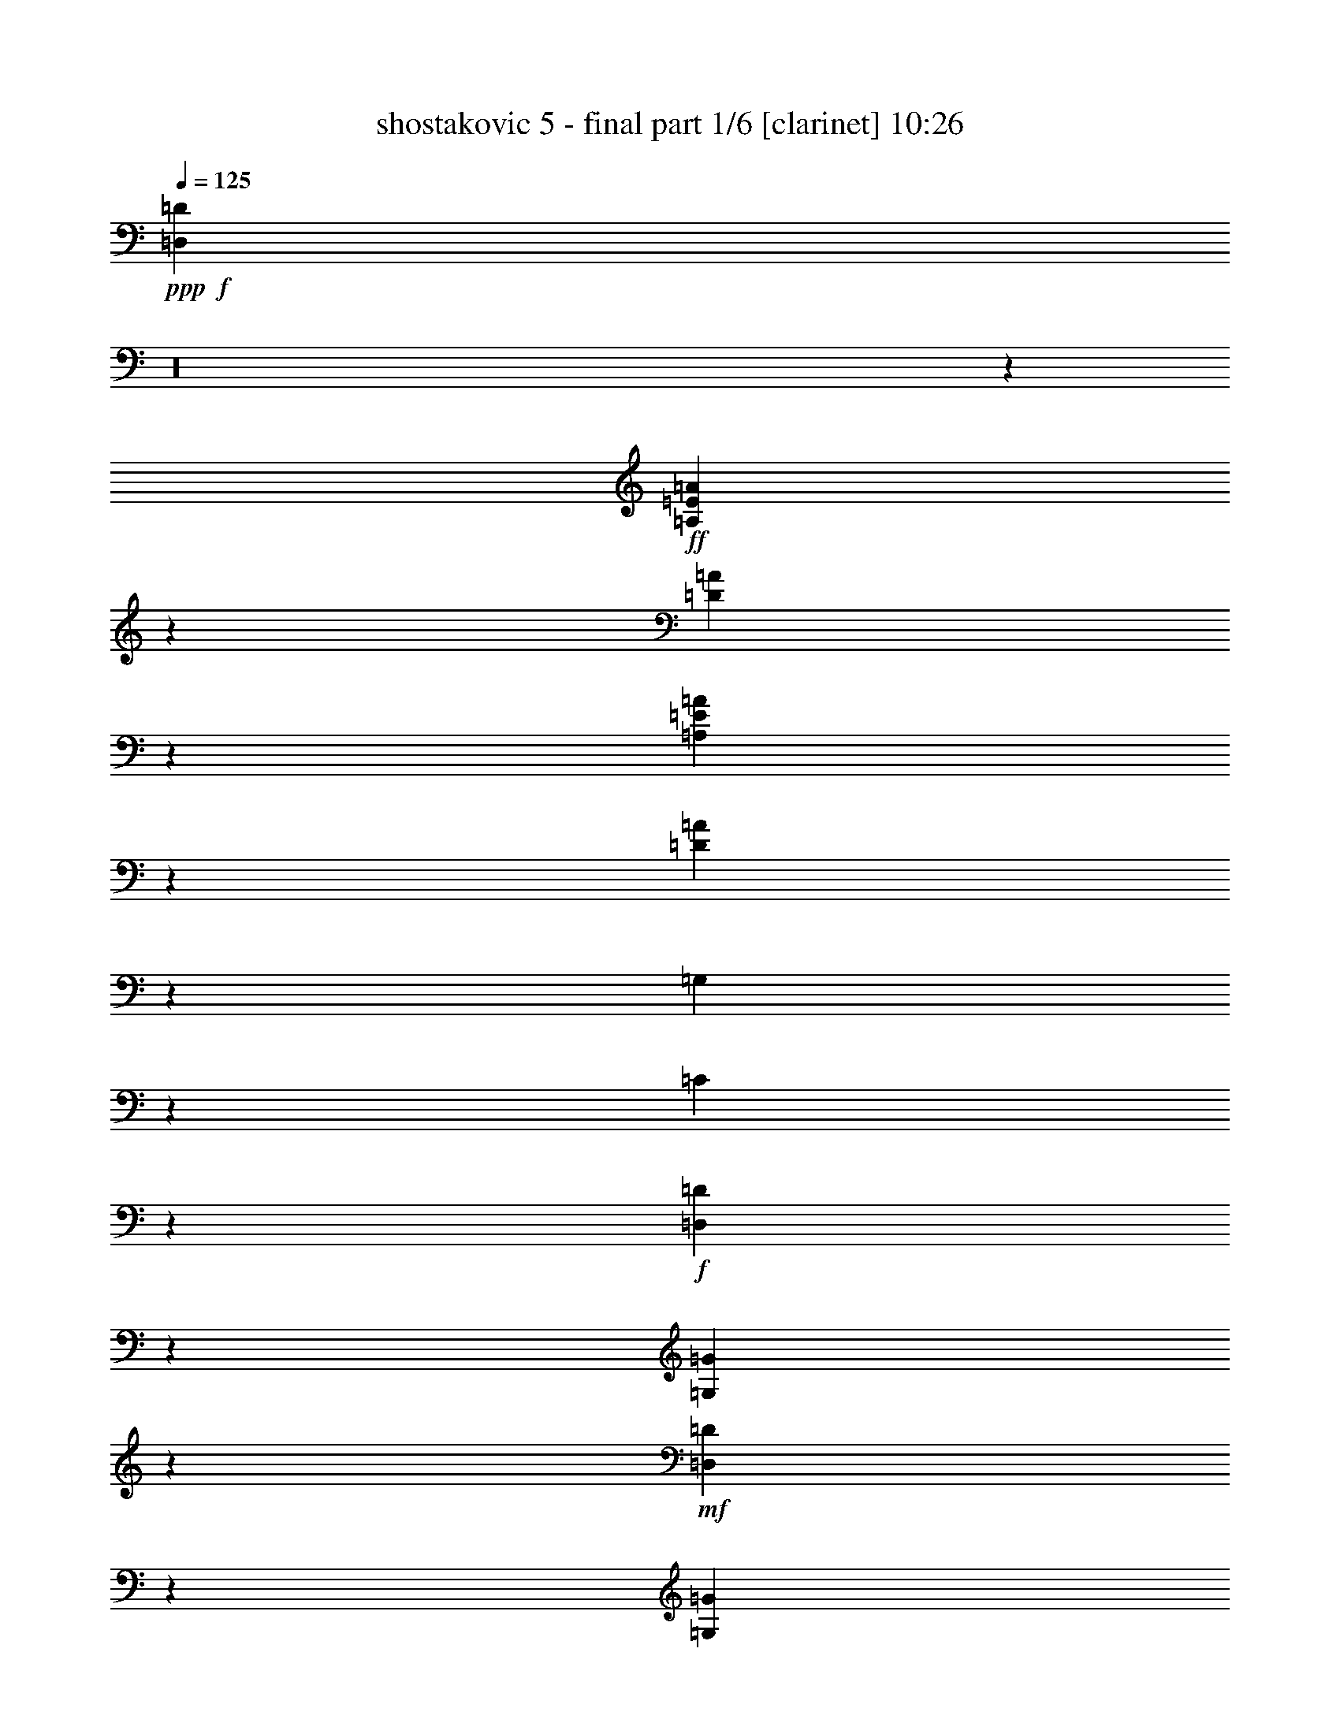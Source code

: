 % Produced with Bruzo's Transcoding Environment 

X:1 
T: shostakovic 5 - final part 1/6 [clarinet] 10:26 
Z: Transcribed with BruTE 
L: 1/4 
Q: 125 
K: C 
+ppp+ 
+f+ 
[=D,685/92=D685/92] 
z16 
z1105/184 
+ff+ 
[=A,17/46=E17/46=A17/46] 
z251/368 
[=D163/368=A163/368] 
z219/368 
[=A,149/368=E149/368=A149/368] 
z57/92 
[=D35/92=A35/92] 
z841/184 
[=G,37/46] 
z7/46 
[=C41/184] 
z70/23 
+f+ 
[=D,19/92=D19/92] 
z91/368 
[=G,93/368=G93/368] 
z37/184 
+mf+ 
[=D,55/184=D55/184] 
z57/368 
[=G,81/368=G81/368] 
z249/368 
+f+ 
[=F,73/368=F73/368] 
z11/16 
[=E,5/16=E5/16] 
z13/23 
[=D,57/184=D57/184] 
z7/46 
+mf+ 
[=D41/184] 
z89/368 
[=D95/368] 
z75/368 
[=D109/368] 
z61/368 
[=D77/368] 
z95/368 
[=D89/368] 
z81/368 
[=D103/368=F103/368] 
z67/368 
+mp+ 
[=D71/368=F71/368] 
z25/92 
[=D21/92=F21/92] 
z87/368 
[=D97/368=F97/368] 
z37/184 
[=D55/184=F55/184] 
z15/92 
[=D39/184=F39/184] 
z93/368 
[=D91/368=F91/368] 
z79/368 
[=D105/368=F105/368] 
z67/368 
[=D71/368=F71/368] 
z99/368 
[=D85/368=F85/368] 
z85/368 
[=D99/368=F99/368] 
z9/46 
[=D7/23=F7/23] 
z59/368 
[=D79/368=F79/368] 
z/4 
[=D/4=F/4] 
z39/184 
[=D53/184=F53/184] 
z65/368 
[=D73/368=F73/368] 
z49/184 
[=D43/184=F43/184] 
z85/368 
[=D99/368=F99/368] 
z71/368 
[=D113/368=E113/368] 
z57/368 
[=D81/368=E81/368] 
z45/184 
[=D47/184=E47/184] 
z77/368 
[=D107/368=E107/368] 
z4/23 
[=D37/184=E37/184] 
z6/23 
[=D11/46=E11/46] 
z83/368 
[=D101/368=E101/368] 
z35/184 
[=D57/184=E57/184] 
z57/368 
[^D81/368^F81/368] 
z89/368 
[^D95/368^F95/368] 
z75/368 
+mf+ 
[^D109/368^F109/368] 
z63/368 
[^D75/368^F75/368] 
z95/368 
[^D89/368^F89/368] 
z81/368 
+f+ 
[^D43/184] 
[=F/8-] 
[=F63/368^F63/368-] 
[^F/8] 
z101/368 
[^G83/368] 
z11/46 
[=A6/23=c6/23] 
z75/368 
+mp+ 
[=A109/368=c109/368] 
z61/368 
[=A77/368=c77/368] 
z93/368 
[=A91/368=c91/368] 
z81/368 
[=A103/368=c103/368] 
z67/368 
+mf+ 
[=A71/368=c71/368] 
z99/368 
[=A85/368=c85/368] 
z43/184 
[=A49/184=c49/184] 
z73/368 
[=A111/368^A111/368] 
z15/92 
[=A39/184^A39/184] 
z/4 
[=A/4^A/4] 
z79/368 
[=A105/368^A105/368] 
z65/368 
[=G73/368^A73/368] 
z99/368 
[=G85/368^A85/368] 
z85/368 
[=F99/368^G99/368] 
z2803/368 
+f+ 
[=A,95/368] 
z75/368 
[=D,293/368=D293/368] 
z49/368 
[=E,273/368=E273/368] 
z67/368 
[=F,393/368=F393/368] 
z15/46 
[=E,/8-=E/8-] 
[=E,79/368=F,79/368-=E79/368=F79/368-] 
[=F,/8=F/8] 
[=G,77/368=G77/368] 
z93/368 
[^A,91/368^A91/368] 
z79/368 
[=F151/368=f151/368] 
z53/184 
[=F85/368=f85/368] 
[=E85/368=e85/368] 
z85/368 
[=G99/368=g99/368] 
z9/46 
[=C37/46=c37/46] 
z/8 
[=F,3/4=F3/4] 
z65/368 
[=C73/368] 
z97/368 
[=F,87/368=F87/368] 
z85/368 
[=C99/368] 
z71/368 
+mf+ 
[=F,113/368=F113/368] 
z57/368 
[=C265/368] 
z77/368 
[=F107/368] 
z4/23 
[=C37/184] 
z6/23 
[^C11/46] 
z83/368 
[^A,101/368] 
z35/184 
[=C57/184] 
z57/368 
[^A,81/368] 
z89/368 
[=A,95/368] 
z75/368 
+f+ 
[=G,109/368] 
z31/184 
[=C19/92] 
z95/368 
[=G,89/368] 
z41/184 
[=C51/184] 
z17/92 
[=G,35/184] 
z101/368 
[=C83/368] 
z11/46 
[=G,6/23] 
z75/368 
[=C109/368] 
z61/368 
[=G,77/368] 
z93/368 
[=D91/368] 
z81/368 
+mf+ 
[=G,103/368] 
z67/368 
[=D71/368] 
z99/368 
[=G,85/368] 
z43/184 
+f+ 
[^D49/184] 
z73/368 
+mf+ 
[=G,111/368] 
z15/92 
[^D39/184] 
z93/368 
[=G,91/368] 
z79/368 
[=F105/368] 
z65/368 
+f+ 
[=G,73/368] 
z99/368 
[=F85/368] 
z85/368 
[=G,99/368] 
z71/368 
[=G113/368] 
z29/184 
[^G5/23] 
z91/368 
[=G93/368] 
z39/184 
[=F53/184] 
z4/23 
[=E37/184] 
z97/368 
[=A,87/368] 
z83/368 
[=E101/368] 
z71/368 
[=A,113/368] 
z57/368 
[=F81/368] 
z89/368 
[=A,95/368] 
z19/92 
+ff+ 
[=F27/92] 
z63/368 
+f+ 
[=A,75/368] 
z6/23 
+ff+ 
[=E11/46] 
z41/184 
+f+ 
[=A,51/184] 
z3/16 
+ff+ 
[=D3/16] 
z51/184 
+f+ 
[=A,41/184] 
z89/368 
+ff+ 
[=C95/368] 
z75/368 
+f+ 
[=A,109/368] 
z61/368 
[=C77/368] 
z47/184 
[=E45/184] 
z81/368 
+ff+ 
[=A171/368] 
+f+ 
[^A35/184] 
z25/92 
+ff+ 
[^A171/368] 
+f+ 
[=A97/368] 
z37/184 
+ff+ 
[=A171/368] 
+f+ 
[=c77/368] 
z93/368 
+ff+ 
[=c85/184] 
+f+ 
[=A105/368] 
z67/368 
+ff+ 
[=D71/368=F71/368] 
z99/368 
+f+ 
[=D85/368=F85/368] 
z85/368 
[=D99/368=F99/368] 
z9/46 
[=D7/23=F7/23] 
z59/368 
[=D79/368=F79/368] 
z263/368 
[^C105/368=F105/368] 
z65/368 
[^C73/368=F73/368] 
z97/368 
[^C87/368=F87/368] 
z85/368 
[^C99/368=F99/368] 
z71/368 
[^C113/368=F113/368] 
z57/92 
+mf+ 
[=F85/368] 
[=G43/184] 
[^G43/184] 
[=F85/368-] 
[=E,/8-=E/8-=F/8] 
[=E,/8=E/8] 
z39/184 
[=E,11/46=E11/46] 
z83/368 
[=F85/368] 
[=G85/368] 
[^G/8-] 
[=F5/23-^G5/23] 
[=F/8] 
[=D,81/368=D81/368] 
z89/368 
[=D,95/368=D95/368] 
z75/368 
[=F/8-] 
[=F79/368=G79/368-] 
[=G/8] 
[^G85/368] 
[=F43/184] 
[^C89/368] 
z41/184 
[=C85/368] 
[^C85/368-] 
[^A,/8-^C/8] 
[^A,/8] 
[=C79/368] 
[^C85/368] 
[^D43/184] 
[=F85/368] 
[=G43/184] 
[^G/8-] 
[^G39/184^A39/184-] 
[^A/8] 
[=c85/368] 
[=d85/368] 
[^d43/184] 
[=c85/368] 
[=B,13/46=B13/46] 
z67/368 
[=B,71/368=B71/368] 
z25/92 
[=c85/368] 
[=d85/368] 
[^d85/368] 
[=c43/184] 
[=A,111/368=A111/368] 
z15/92 
[=A,39/184=A39/184] 
z93/368 
[=c85/368] 
[=d85/368] 
[^d85/368] 
[=c85/368-] 
[^G/8-=c/8] 
[^G/8] 
z5/23 
[=G85/368] 
z85/368 
[=F99/368] 
z71/368 
+f+ 
[^D113/368] 
z29/184 
[^C5/23] 
z91/368 
[=C93/368] 
z39/184 
[=B,145/184] 
z51/368 
[^F105/184] 
z/8 
[=c43/184] 
[=B251/368] 
z89/368 
[=B,279/368] 
z63/368 
[^F105/184] 
z/8 
[=d85/368] 
[^c51/184] 
z3/16 
[^G3/16] 
z101/368 
[^c83/368] 
z89/368 
[^G95/368] 
z75/368 
[^c109/368] 
z61/368 
[^G77/368] 
z47/184 
[^c45/184] 
z81/368 
[^G103/368] 
z17/92 
[^c35/184] 
z97/368 
[^G87/368] 
z5/23 
[^c13/46] 
z63/368 
[^G75/368] 
z/4 
[^c/4] 
z75/368 
[^G109/368] 
z29/184 
[^c5/23] 
z87/368 
[^G97/368] 
z35/184 
+ff+ 
[^c57/184] 
z53/368 
+f+ 
[^G85/368] 
z41/184 
[^c51/184] 
z4/23 
[^G37/184] 
z93/368 
[^c91/368] 
z19/92 
[^G27/92] 
z59/368 
[^c79/368] 
z11/46 
[^G6/23] 
z71/368 
+ff+ 
[=c113/368] 
z27/184 
+f+ 
[=G21/92] 
z83/368 
[=c101/368] 
z33/184 
[=G9/46] 
z47/184 
+ff+ 
[=B45/184] 
z77/368 
[=G107/368] 
z15/92 
[=B39/184] 
z89/368 
[=G95/368] 
z9/46 
[^A7/23] 
z7/46 
[=A41/184] 
z85/368 
[=G99/368] 
z17/92 
[=F35/184] 
z97/368 
[^D87/368] 
z581/368 
+mp+ 
[=C109/368] 
z29/184 
+pp+ 
[=C5/23] 
z87/368 
[=C97/368] 
z35/184 
[=C57/184] 
z13/92 
[=C43/184] 
z81/368 
[=C103/368] 
z4/23 
[=C37/184] 
z93/368 
[=C91/368] 
z19/92 
+mp+ 
[^A,27/92] 
z59/368 
+pp+ 
[^A,79/368] 
z11/46 
[^A,6/23] 
z35/184 
[^A,57/184] 
z53/368 
[^A,85/368] 
z41/184 
[^A,51/184] 
z65/368 
[^A,73/368] 
z47/184 
[^A,45/184] 
z77/368 
+mp+ 
[=A,107/368] 
z61/368 
+mf+ 
[=A,77/368] 
z45/184 
[=B,47/184] 
z73/368 
[=C111/368] 
z7/46 
+f+ 
[=D41/184] 
z85/368 
[=F99/368] 
z17/92 
[=c203/368] 
z/8 
[=c85/368] 
[=B13/46] 
z63/368 
+mf+ 
[=B,75/368] 
z/4 
[^C/4] 
z37/184 
[=D55/184] 
z57/368 
[=E81/368] 
z43/184 
[=G49/184] 
z3/16 
[=d205/368] 
z/8 
+f+ 
[=d83/368] 
[^c103/368] 
z4/23 
[=e37/184] 
z/4 
[=A167/184] 
[^A167/184] 
[=A57/184] 
z53/368 
[=G85/368] 
z41/184 
[=F51/184] 
z33/184 
[^G9/46] 
z95/368 
[=D89/368] 
z913/368 
[^D99/368^F99/368] 
z17/92 
[^D41/184^F41/184] 
[^D21/92^F21/92] 
[^D83/368^F83/368] 
[^D21/92^F21/92] 
+ff+ 
[^D83/368^F83/368] 
[^D/8-^F/8-] 
[^D75/368=F75/368-^F75/368^G75/368-] 
[=F/8^G/8] 
[=F21/92^G21/92] 
[=F21/92^G21/92] 
[=F83/368^G83/368] 
[=F55/184^G55/184] 
z57/368 
+f+ 
[^A,81/368] 
z43/184 
[^D20/23] 
[=F20/23] 
[^F189/184] 
z51/184 
[=F5/23] 
[^F5/23] 
[^G53/184] 
z27/184 
[=B21/92] 
z79/92 
[^f5/23] 
[=f55/184] 
z25/184 
[^g11/46] 
z9/46 
[^c20/23] 
[^f20/23] 
[=f35/184] 
z45/184 
[^d47/184] 
z33/184 
[^c9/46] 
z11/46 
[=B6/23] 
z4/23 
[^A37/184] 
z43/184 
[^c49/184] 
z31/184 
[=f20/23] 
+ff+ 
[^d39/184] 
z41/184 
[^c51/184] 
z29/184 
[=B5/23] 
z15/23 
[=B,8/23] 
z12/23 
[=E65/184] 
z95/184 
[=B,33/92] 
z47/92 
[=E67/184] 
z733/184 
[=A,59/92] 
z21/92 
[=D119/184] 
z41/184 
+f+ 
[=A,51/184] 
z29/184 
[=D5/23] 
z5/23 
[=A,13/46] 
z7/46 
[=D41/184] 
z39/184 
[=A,61/92] 
z19/92 
[=D123/184] 
z37/184 
+ff+ 
[=A,55/184] 
z25/184 
[=D11/46] 
z9/46 
[=A,7/23] 
z3/23 
[=D45/184] 
z35/184 
[=A,63/92] 
z21/23 
+pp+ 
[=C39/184] 
z267/368 
[=C101/368] 
z121/184 
[=C5/23] 
z33/46 
[=C13/46] 
z15/23 
[=D41/184] 
z131/184 
[=D53/184] 
z119/184 
[=D21/92] 
z65/92 
[=D27/92] 
z59/92 
[^D43/184] 
z129/184 
[^D55/184] 
z233/368 
[^D89/368] 
z255/368 
+pp+ 
[^D113/368] 
z231/368 
[=E91/368] 
z63/92 
+mp+ 
[=F35/184] 
z137/184 
[^F47/184] 
z125/184 
[=G9/46] 
z101/368 
+mf+ 
[=e267/368] 
z9/46 
[=d125/184] 
z11/46 
[=c6/23] 
z37/184 
[=B/8-] 
[=B77/368=c77/368-] 
[=c/8] 
[=d79/368] 
z45/184 
[=e47/184] 
z75/368 
[=f293/368] 
z47/368 
[=e275/368] 
z63/368 
[=d75/368] 
z47/184 
[=c85/368] 
[=d43/184] 
[=e103/368] 
z33/184 
[=f9/46] 
z97/368 
[=g87/368] 
z41/184 
[=g51/184] 
z119/184 
[=a21/92] 
z127/184 
[^a57/184] 
z225/368 
[=c'97/368] 
z5/2 
+f+ 
[=A/4] 
z19/92 
[=d73/92] 
z47/368 
[=e275/368] 
z65/368 
[=f73/368] 
z6/23 
[=g11/46] 
z81/368 
[=a103/368] 
z609/92 
+mf+ 
[=G,83/368] 
[=G,21/92] 
[=A,/8] 
[=A,121/368] 
[^A,83/368] 
[^A,21/92] 
[=A,83/368] 
[=A,21/92-] 
[=A,/8^A,/8-] 
[^A,/8] 
[^A,75/368] 
[=C83/368] 
[=C21/92] 
[=D83/368] 
[=D21/92-] 
[^A,/8-=D/8] 
[^A,/8] 
[^A,75/368] 
[=C83/368] 
[=C21/92] 
[=D/8] 
[=D15/46] 
[^D21/92] 
[^D83/368] 
[=F21/92] 
+f+ 
[=F83/368] 
[^G/8] 
[^G121/368] 
[=G21/92] 
[=G83/368] 
[=F21/92] 
[=F83/368-] 
[^D/8-=F/8] 
[^D/8] 
[^D75/368] 
[=G21/92] 
[=G83/368] 
[=C/8] 
[=C121/368] 
[^D21/92] 
[^D83/368] 
[=D21/92] 
[=D83/368] 
[^D/8] 
[^D121/368] 
[=F21/92] 
[=F83/368] 
[=G83/368] 
[=G21/92-] 
[=G/8^G/8-] 
[^G/8] 
[^G75/368] 
[^A83/368] 
[^A21/92] 
[=c83/368] 
[=c21/92-] 
[^A/8-=c/8] 
[^A/8] 
[^A75/368] 
[^G83/368] 
[^G21/92] 
[=G/8] 
[=G121/368] 
[=F83/368] 
[=F21/92] 
[^D83/368] 
[^D21/92-] 
[^C/8-^D/8] 
[^C/8] 
z75/368 
[=F87/368] 
z5/23 
[=E13/46] 
z63/368 
[=F75/368] 
z91/368 
[^C93/368] 
z37/184 
+mf+ 
[=F55/184] 
z57/368 
+f+ 
[=E81/368] 
z43/184 
[=F49/184] 
z3/16 
[^C3/16] 
z49/184 
[=F43/184] 
z81/368 
[^A103/368] 
z4/23 
[=B37/184] 
z93/368 
[^c91/368] 
z19/92 
+mf+ 
[^C27/92] 
z59/368 
+f+ 
[=B,79/368] 
z11/46 
[^A,6/23] 
z71/368 
[=B,113/368] 
z27/184 
+mf+ 
[^D21/92] 
z83/368 
+f+ 
[=B,101/368] 
z33/184 
[^C9/46] 
z95/368 
[^D89/368] 
z39/184 
+mf+ 
[^F53/184] 
z61/368 
+f+ 
[=E77/368] 
z45/184 
[^D47/184] 
z73/368 
[=E111/368] 
z7/46 
+mf+ 
[=B41/184] 
z85/368 
+f+ 
[^A99/368] 
z17/92 
[^G35/184] 
z6/23 
[=G11/46] 
z79/368 
+mf+ 
[=e105/368] 
z31/184 
+f+ 
[=d19/92] 
z91/368 
[=c93/368] 
z37/184 
[=B55/184] 
z14/23 
[^F49/184] 
z59/92 
[=B43/184] 
z81/368 
+ff+ 
[^F21/92] 
[^F/8-] 
[^F65/368=B65/368-] 
[=B/8] 
z65/92 
+f+ 
[=B27/92] 
z59/368 
[^F79/368] 
z11/46 
[=B6/23] 
z71/368 
[^F113/368] 
z27/184 
+ff+ 
[=c51/92] 
z/8 
+f+ 
[=c/8] 
+ff+ 
[=c55/184] 
z131/184 
+f+ 
[^c61/92] 
z19/92 
[=d123/184] 
z37/184 
[=e193/184] 
z47/184 
+mf+ 
[=d5/23] 
[=e79/368] 
+f+ 
[=e11/16] 
z67/368 
[^f255/368] 
z65/368 
[=g395/368] 
z85/368 
+mf+ 
[=e5/23] 
[^f/8-] 
+f+ 
[^f81/368=g81/368-] 
[=g107/184] 
z15/92 
[=a131/184] 
z57/368 
[^a81/368] 
z16 
z1245/92 
+ff+ 
[=g155/184] 
z937/368 
[=g305/368] 
z4675/368 
+f+ 
[=E,569/368=E569/368] 
z27/184 
[=F,34/23=F34/23] 
z79/368 
[=E,565/368=E565/368] 
z29/184 
+ff+ 
[=G,135/92=G135/92] 
z83/368 
[=F,561/368=F561/368] 
z61/368 
[=E,577/368=E577/368] 
z/8 
[=D,279/184=D279/184] 
z4/23 
[^C145/92] 
z47/368 
[^A,643/368] 
z61/368 
[=E,307/368] 
z/4 
[=A,2] 
z467/368 
[=A,729/368] 
z467/368 
[=A,729/368] 
z469/368 
[^A,727/368] 
z469/368 
[=B,727/368] 
z235/184 
+f+ 
[^C363/184] 
z471/368 
[=D771/368] 
z213/184 
[=D385/184] 
z213/184 
[=E171/46] 
z513/184 
+ff+ 
[^G11/16^c11/16=f11/16] 
z/8 
+mf+ 
[^F553/368=B553/368^d553/368] 
z/8 
+f+ 
[=E553/368=A553/368^c553/368] 
z/8 
[=D3/2=G3/2^A3/2] 
z/8 
[=C139/92=F139/92=A139/92] 
z/8 
[^A,509/368^D509/368=G509/368] 
z39/184 
+ff+ 
[^G,515/368^C515/368=F515/368] 
z/8 
[=G,465/368=C465/368=E465/368] 
z71/368 
[^F,205/368=C205/368^D205/368] 
z55/368 
[=F,129/368=B,129/368=D129/368] 
z1995/184 
[=D,141/92^G,141/92=D141/92] 
z75/368 
+f+ 
[^D,61/184=A,61/184^D61/184] 
[=E,77/368^A,77/368=E77/368] 
z/8 
[=F,39/184=B,39/184=F39/184] 
z/8 
[^F,61/184=C61/184^F61/184] 
[=G,77/368^C77/368=G77/368] 
z/8 
[^G,5/23=D5/23^G5/23] 
z/8 
+ff+ 
[=A,127/368^D127/368=A127/368] 
[^A,35/184=E35/184^A35/184] 
z31/184 
[=B,19/92=F19/92=B19/92] 
z63/368 
[=C75/368^F75/368=c75/368] 
z67/368 
[^C71/368=G71/368^c71/368] 
z81/368 
[=D103/368^G103/368=d103/368] 
z241/368 
[=D81/368^G81/368=d81/368] 
z1187/368 
[^A,1343/368] 
z33/92 
[^G,325/184] 
z87/368 
[=G,649/368] 
z11/46 
[=F,328/23] 
z2417/368 
+pp+ 
[=F,31/8^A,31/8-=D31/8-] 
[^A,567/184=D567/184] 
+mp+ 
[=F,/4-^A,/4-^D/4-=F/4=A/4-] 
[=F,29/8^A,29/8-^D29/8-=A29/8-] 
[^A,293/92^D293/92=A293/92] 
[^A,11/2^D11/2-^A11/2-] 
[^D1717/368^A1717/368] 
[=A,/4-=G/4=c/4-] 
[=A,599/184=c599/184] 
[=A,/4=D/4-^F/4-=A/4-] 
[=D72/23^F72/23=A72/23] 
[^A,31/8=D31/8-^A31/8-] 
[=D533/184^A533/184] 
[=G,/4-=F/4=B/4-] 
[=G,1153/368=B1153/368] 
[=G,/4=C/4-=G/4=c/4-] 
[=C2467/368=c2467/368] 
+pp+ 
[=G,/4^D/4=G/4=B/4-] 
[=B297/92] 
[^F,/4-=C/4^D/4^F/4-^A/4-] 
[^F,297/92^F297/92^A297/92] 
[=F,361/92=C361/92=F361/92^G361/92] 
z1445/368 
+f+ 
[^c167/92] 
+mf+ 
[=d325/368] 
z343/368 
+f+ 
[^c669/368] 
+mf+ 
[=d7/8] 
z15/16 
+f+ 
[^c167/92] 
+mf+ 
[=d321/368] 
z173/184 
[=d167/92] 
[^d20/23] 
z87/92 
+f+ 
[=e669/368] 
+mf+ 
[=f317/368] 
z175/184 
+f+ 
[^d42/23] 
+mf+ 
[=e179/184] 
z319/368 
[=e339/184] 
[=f337/368] 
z341/368 
[=f339/184] 
[^f361/368] 
z317/368 
[^f677/368] 
[=g85/92] 
z353/368 
[^f355/184] 
[=g341/368] 
[=e42/23] 
[=f337/368] 
[=e337/368] 
[^d335/368] 
[=d673/368] 
[^d21/23] 
[=e169/184] 
[=f697/368] 
[=e727/368] 
[=f183/92] 
[=e183/92] 
[^d365/368] 
[=d183/184] 
[^c183/184] 
[=c'365/368] 
[=b183/92] 
[^a365/368] 
[=a1391/368] 
z13/8 
+pp+ 
[^D377/368] 
[=E377/368] 
[^d189/184] 
+pp+ 
[^A189/184] 
[=B189/184] 
[^g189/92] 
[=g377/184] 
[^f189/92] 
[=f49/23] 
+pp+ 
[=c205/92] 
[^c1511/368] 
[=d755/184] 
[^c389/92] 
[=c67/16] 
+ppp+ 
[=B389/92] 
z16 
z315/184 
+pp+ 
[=D49/92] 
[^D99/184] 
[=F197/368] 
[=G49/92] 
[=A197/368] 
+ppp+ 
[^A197/368] 
[=c49/92] 
[^c1811/368] 
z43/92 
[=D47/92] 
[^D95/184] 
+pp+ 
[=F189/368] 
[=G47/92] 
[=A189/368] 
[^A189/368] 
[=c189/368] 
[^c1511/368] 
[=c755/184] 
[=B4533/368] 
+ppp+ 
[^A1709/184] 
z1115/368 
[^D,1133/184] 
[=F,755/368] 
[^F,1511/184] 
+pp+ 
[=G,16-] 
[=G,155/368] 
+ppp+ 
[=G,/4=C/4-] 
[=C2531/368] 
z955/184 
[=C1133/184] 
[^C755/368] 
[^D16-] 
[^D155/368] 
[=E1511/368] 
[=F2649/368] 
z16 
z2039/368 
[^G377/368] 
[=F189/184] 
[^C189/184] 
[=F189/184] 
[^G189/184] 
[=F377/368] 
[^C377/368] 
[=F189/184] 
[^G379/368] 
[=F377/368] 
[^C189/184] 
[=F377/368] 
[^G189/184] 
[=F377/368] 
[^C379/368] 
[=F377/368] 
[^G189/184] 
[=F377/368] 
[^C189/184] 
[=F189/184] 
[=A189/184] 
+pp+ 
[=F189/184] 
[=D377/368] 
[=F377/368] 
[=A189/184] 
[=F379/368] 
[=D377/368] 
[=F189/184] 
[=A377/368] 
[=F189/184] 
[=D189/184] 
[=F189/184] 
[=A377/368] 
[=F377/368] 
[=D189/184] 
[=F189/184] 
[^A189/184] 
[=G189/184] 
[=D189/184] 
[=G377/368] 
[^A377/368] 
[=G379/368] 
[=D189/184] 
[=G377/368] 
[^A377/368] 
[=F189/184] 
[=D189/184] 
[=F189/184] 
[^A189/184] 
[^D377/368] 
+ppp+ 
[=D377/368] 
[^D189/184] 
[=A379/368] 
[=F377/368] 
+pp+ 
[=D189/184] 
[=F377/368] 
[=A189/184] 
[=F377/368] 
[=D379/368] 
[=F189/184] 
[^A377/368] 
[^D377/368] 
[=C189/184] 
[^D189/184] 
[=A189/184] 
+ppp+ 
[=D189/184] 
[=B,377/368] 
[=D377/368] 
[^A189/184] 
[^C379/368] 
[^A,377/368] 
[^C189/184] 
[^A377/368] 
[^C189/184] 
[^A,189/184] 
[^C189/184] 
[^A377/368] 
[^C377/368] 
[^A,189/184] 
[^C189/184] 
[^A189/184] 
[^C189/184] 
[^A,189/184] 
[^C377/368] 
+pp+ 
[=A,567/184] 
[^A,377/368] 
[=A,1133/368] 
[^A,189/184] 
[=A,189/184] 
[^A,377/368] 
[=C377/368] 
[=D189/184] 
+pp+ 
[=G,189/92] 
[=G,1133/368] 
+pp+ 
[^G,377/368] 
[^A,379/368] 
[=C189/184] 
[=F,377/184] 
[=F,189/46] 
[^F,377/368] 
[^G,377/368] 
[^A,189/184] 
[=C379/368] 
[^C377/368] 
[^D189/184] 
[=F4379/368] 
z153/368 
[=D2883/368] 
z139/368 
[^A,2851/368] 
z43/92 
[=E,1821/368] 
+ppp+ 
[=A,77/368] 
z2841/184 
[=A,149/184] 
z43/184 
[=D,151/92=D151/92] 
z41/92 
[=E,309/184=E309/184] 
z75/184 
[=F,227/92=F227/92] 
z61/92 
[=E,12/23=E12/23] 
[=F,12/23=F12/23] 
[=G,25/46=G25/46] 
z/2 
[^A,/2^A/2] 
z25/46 
[=F111/92=f111/92] 
z33/92 
+pp+ 
[=F49/184=f49/184] 
z47/184 
[=E91/184=e91/184] 
z101/184 
[=G53/92=g53/92] 
z43/92 
[=C305/184=c305/184] 
z79/184 
[=F39/23=f39/23] 
z9/23 
[=E89/184=e89/184] 
z103/184 
[=D13/23=d13/23] 
z11/23 
+ppp+ 
[=C12/23=c12/23] 
z12/23 
[^A,11/23^A11/23] 
z13/23 
[=A,103/184=A103/184] 
z89/184 
[=C95/184=c95/184] 
z97/184 
[=E317/184=e317/184] 
z67/184 
[=D47/92=d47/92] 
z49/92 
[=E43/92=e43/92] 
z53/92 
[=A,77/46=A77/46] 
z19/46 
[=E,315/184=A,315/184] 
z3/8 
[=D,13/8=A,13/8] 
z85/184 
[=E,153/92=A,153/92] 
z39/92 
[=F,5/2=A,5/2-] 
[=A,29/46-] 
+pp+ 
[=E,12/23=A,12/23-] 
[=F,12/23=A,12/23] 
[=G,97/184] 
z99/184 
+ppp+ 
[=A,27/46] 
z169/368 
+pp+ 
[^A,199/368] 
z87/184 
[=C97/184] 
z83/184 
[=D55/184] 
z67/368 
[=E71/368] 
z51/184 
[=F41/184] 
z89/368 
[=G95/368] 
z73/368 
[=A111/368] 
z76/23 
+pp+ 
[=A,133/92=D133/92] 
z131/368 
[=A,513/368=E513/368] 
z75/184 
[=A,9/4-=F9/4] 
[=A,83/184-] 
[=A,55/184-=E55/184] 
[=A,7/46-] 
[=A,41/184-=F41/184] 
[=A,21/92] 
[^A,/2-=G/2] 
[^A,147/368-] 
[^A,171/368-^A171/368] 
[^A,/8] 
z613/368 
[=F77/368=f77/368] 
z89/368 
[=E187/368=e187/368] 
z9/23 
[=G89/184=g89/184] 
z153/368 
[=C1181/368=c1181/368] 
z145/368 
[=D545/368=d545/368] 
z119/368 
[=G1077/368=d1077/368] 
z145/92 
[=E,31/46] 
z83/368 
[=F,285/368] 
z47/368 
[=E275/368] 
z57/368 
[^A,265/368] 
z33/184 
[=B,16/23] 
z19/92 
[^A47/23] 
z97/16 
+mp+ 
[=C7/16] 
z85/184 
[=C65/46=F65/46] 
z143/368 
[=C547/368=G547/368] 
z117/368 
[=C497/184-^G497/184] 
[=C4/23-=G4/23] 
[=C101/368-] 
[=C83/368-^G83/368] 
[=C83/368] 
[^A,67/46^A67/46] 
z127/368 
[^C517/368^c517/368] 
z147/368 
[^G543/368^g543/368] 
z15/46 
[^G39/92^g39/92] 
z11/23 
+mf+ 
[^G73/184^g73/184] 
z/2 
[^G995/368^g995/368] 
[^A155/368^a155/368] 
z177/368 
[=B835/368=b835/368] 
z10/23 
[=B,127/184] 
z19/92 
[=G,119/92=E119/92] 
z187/368 
[=G,503/368=E503/368] 
z10/23 
[=G,121/92=E121/92] 
z753/184 
[=G,259/184^D259/184] 
z145/368 
[^D,499/368=C499/368] 
z41/92 
[^D,30/23=C30/23] 
z183/368 
[^D,1473/368^C1473/368] 
z1179/368 
[^G,523/368=C523/368] 
z35/92 
[^G,/4-=C/4-^D/4^G/4] 
[^G,229/184=C229/184] 
z113/368 
[^G,/4-=C/4-^D/4^G/4] 
[^G,715/368=C715/368] 
z16 
z153/184 
+f+ 
[=B,119/92] 
z143/368 
[^F,225/368] 
z85/368 
[^F1157/368] 
z5/23 
[=B,121/184] 
z33/184 
[^C16/23] 
z53/368 
[=B499/368] 
z121/368 
[=B3/4-] 
[=B141/368^d141/368] 
z/8 
[=f53/184] 
z3/23 
[^f155/368] 
+ff+ 
[^g109/368] 
z/8 
[=C37/92^F37/92^a37/92] 
z81/184 
+f+ 
[^A27/92] 
z/8 
[^A77/184] 
[=C55/184-^F55/184-^A55/184] 
[=C/8^F/8] 
[^A27/92] 
z/8 
[^A77/184] 
[^A109/368] 
z/8 
[=C/4-^F/4-^A/4] 
[=C31/184^F31/184] 
[^A39/92] 
[^A27/92] 
z/8 
[=c103/368] 
z51/368 
[^c133/368] 
z177/368 
[^A145/368] 
z41/92 
[=C/4-^F/4-=c/4] 
[=C31/184^F31/184] 
[^c39/92] 
[^d27/92] 
z/8 
[=f27/92] 
z/8 
[^f3/8] 
z43/92 
[=C75/184^F75/184] 
z777/368 
+ff+ 
[^D235/368=c235/368] 
z75/368 
[=G247/368=d247/368] 
z31/184 
[=c65/92^d65/92] 
z25/184 
[=d113/184=f113/184] 
z41/184 
[^d15/23=g15/23] 
z35/184 
[=f619/368^g619/368] 
[^d139/368=g139/368] 
z85/184 
[=f309/184^g309/184] 
[^d33/92=g33/92] 
z487/368 
[^D249/368=c249/368] 
z15/92 
[=G131/184=d131/184] 
z47/368 
[=c229/368^d229/368] 
z81/368 
[=d241/368=f241/368] 
z17/92 
[^d127/184=g127/184] 
z55/368 
[=g619/368^a619/368] 
[=f77/184^g77/184] 
z16 
z16 
z2911/368 
[=A,1045/368] 
z93/368 
[=A,1287/368] 
z203/368 
[=A,3/8-=D3/8-^F3/8-=d3/8] 
[=A,/8-=D/8-^F/8-] 
[=A,/4-=D/4-^F/4-=e/4] 
[=A,/8-=D/8-^F/8-] 
[=A,/4-=D/4-^F/4-^f/4] 
[=A,/8-=D/8-^F/8-] 
[=A,/4-=D/4-^F/4-=g/4] 
[=A,/8-=D/8-^F/8-] 
[=A,/4=D/4-^F/4=a/4-] 
[=D/8-=a/8] 
[=D8/23-] 
[=D9/23-=a9/23] 
[=D9/23-=a9/23] 
[=D49/184-=a49/184] 
[=D/8-] 
[=D49/184-=a49/184] 
[=D/8-] 
[=D49/184-=a49/184] 
[=D/8-] 
[=D49/184-=a49/184] 
[=D/8-] 
[=D93/368=a93/368] 
z51/368 
[=a9/23] 
[=a9/23] 
[=a49/184] 
z/8 
[=a49/184] 
z/8 
[=a49/184] 
z/8 
[=a49/184] 
z/8 
[=a97/368] 
z47/368 
[=a9/23] 
[=a9/23] 
[=a9/23] 
[=a49/184] 
z/8 
[=a49/184] 
z/8 
[=a49/184] 
z/8 
[=a49/184] 
z/8 
[=a95/368] 
z49/368 
[=a9/23] 
[=a9/23] 
[=a9/23] 
[=a49/184] 
z/8 
[=D/4-=a/4] 
[=D13/92-] 
[=D43/184-=a43/184] 
[=D29/184-] 
[=D5/23-=a5/23] 
[=D4/23-] 
[=D37/184-=a37/184] 
[=D35/184-] 
[=D9/23-=a9/23] 
[=D9/23-=a9/23] 
[=D75/368=a75/368-] 
[=a/8] 
z/8 
[=a75/368] 
z/8 
[=D49/184=a49/184] 
z/8 
[=a49/184] 
z/8 
[=a97/368] 
z47/368 
[=a9/23] 
[=a9/23] 
[=a9/23] 
[=a49/184] 
z/8 
[=a49/184] 
z/8 
[=a49/184] 
z/8 
[=a49/184] 
z/8 
[=a95/368] 
z49/368 
[=a9/23] 
[=a9/23] 
[=a9/23] 
[=a49/184] 
z/8 
[=a49/184] 
z/8 
[=a49/184] 
z/8 
[=a49/184] 
z/8 
[=a93/368] 
z51/368 
[=a9/23] 
[=a9/23] 
[=a49/184] 
z/8 
[=a49/184] 
z/8 
[=a49/184] 
z/8 
[=D/4-=a/4] 
[=D13/92-] 
[=D43/184-=a43/184] 
[=D29/184-] 
[=D9/23-=a9/23] 
[=D9/23-=a9/23] 
[=D9/23-=a9/23] 
[=D49/184-=a49/184] 
[=D/8-] 
[=D/8=a/8-] 
[=a13/92] 
z/8 
[=a49/184] 
z/8 
[=D49/184=a49/184] 
z/8 
[=a95/368] 
z49/368 
[=a9/23] 
[=a9/23] 
[=a9/23] 
[=a49/184] 
z/8 
[=a49/184] 
z/8 
[=a49/184] 
z/8 
[=a49/184] 
z/8 
[=a93/368] 
z51/368 
[=a9/23] 
[=a9/23] 
[=a49/184] 
z/8 
[=a49/184] 
z/8 
[=a49/184] 
z/8 
[=a49/184] 
z/8 
[=D/4-=a/4] 
[=D13/92-] 
[=D9/23-=a9/23] 
[=D9/23-=a9/23] 
[=D9/23-=a9/23] 
[=D49/184-=a49/184] 
[=D/8-] 
[=D49/184-=a49/184] 
[=D/8-] 
[=D/8=a/8-] 
[=a13/92] 
z/8 
[=a49/184] 
z/8 
[=D95/368=a95/368] 
z49/368 
[=a9/23] 
[=a9/23] 
[=a9/23] 
[=a49/184] 
z/8 
[=a49/184] 
z/8 
[=a49/184] 
z/8 
[=a49/184] 
z/8 
[=a93/368] 
z51/368 
[=a9/23] 
[=a9/23] 
[=a49/184] 
z/8 
[=a49/184] 
z/8 
[=a49/184] 
z/8 
[=a49/184] 
z/8 
[=a97/368] 
z47/368 
[=a9/23] 
[=a9/23] 
[=a9/23] 
[=a49/184] 
z/8 
[=a49/184] 
z/8 
[=a49/184] 
z/8 
[=a49/184] 
z/8 
[=a95/368] 
z49/368 
[=D9/23-=a9/23] 
[=D9/23-=a9/23] 
[=D9/23-=a9/23] 
[=D49/184-=a49/184] 
[=D/8-] 
[=D49/184-=a49/184] 
[=D/8-] 
[=D49/184-=a49/184] 
[=D/8-] 
[=D/8=a/8-] 
[=a13/92] 
z/8 
[=a93/368] 
z51/368 
[=D9/23-=a9/23] 
[=D9/23-=a9/23] 
[=D49/184-=a49/184] 
[=D/8-] 
[=D49/184-=a49/184] 
[=D/8-] 
[=D49/184-=a49/184] 
[=D/8-] 
[=D49/184-=a49/184] 
[=D/8-] 
[=D/8=a/8-] 
[=a51/368] 
z47/368 
[=a9/23] 
[=D9/23-=a9/23] 
[=D9/23-=a9/23] 
[=D49/184-=a49/184] 
[=D/8-] 
[=D49/184-=a49/184] 
[=D/8-] 
[=D49/184-=a49/184] 
[=D/8-] 
[=D49/184-=a49/184] 
[=D/8-] 
[=D/8=a/8-] 
[=a49/368] 
z49/368 
[=a9/23] 
[=D9/23-=a9/23] 
[=D9/23-=a9/23] 
[=D49/184-=a49/184] 
[=D/8-] 
[=D49/184-=a49/184] 
[=D/8-] 
[=D49/184-=a49/184] 
[=D/8-] 
[=D49/184-=a49/184] 
[=D/8-] 
[=D/8=a/8-] 
[=a47/368] 
z51/368 
[=a9/23] 
[=D9/23-=a9/23] 
[=D49/184-=a49/184] 
[=D/8-] 
[=D49/184-=a49/184] 
[=D/8-] 
[=D49/184-=a49/184] 
[=D/8-] 
[=D49/184-=a49/184] 
[=D/8-] 
[=D49/184-=a49/184] 
[=D/8-] 
[=D/8=a/8-] 
[=a49/184] 
[=a9/23] 
[=D9/23-=a9/23] 
[=D49/184-=a49/184] 
[=D/8-] 
[=D49/184-=a49/184] 
[=D/8-] 
[=D49/184-=a49/184] 
[=D/8-] 
[=D49/184-=a49/184] 
[=D/8-] 
[=D49/184-=a49/184] 
[=D/8-] 
[=D/8=a/8-] 
[=a49/184] 
[=a9/23] 
[=D9/23-=a9/23] 
[=D49/184-=a49/184] 
[=D/8-] 
[=D49/184-=a49/184] 
[=D/8-] 
[=D49/184-=a49/184] 
[=D/8-] 
[=D49/184-=a49/184] 
[=D/8-] 
[=D49/184-=a49/184] 
[=D/8-] 
[=D/8=a/8-] 
[=a49/184] 
[=a9/23] 
[=D49/184-=a49/184] 
[=D/8-] 
[=D49/184-=a49/184] 
[=D/8-] 
[=D49/184-=a49/184] 
[=D/8-] 
[=D49/184-=a49/184] 
[=D/8-] 
[=D49/184-=a49/184] 
[=D/8-] 
[=D9/23-=a9/23] 
[=D/8=a/8-] 
[=a49/184] 
[=a9/23] 
[=D49/184=a49/184] 
z/8 
[=a49/184] 
z/8 
[=a49/184] 
z/8 
[=a49/184] 
z/8 
[=a95/368] 
z49/368 
[=a9/23] 
[=a9/23] 
[=a9/23] 
+f+ 
[=D49/184-=a49/184] 
[=D/8-] 
[=D49/184-=a49/184] 
[=D/8-] 
[=D49/184-=a49/184] 
[=D/8] 
[=a49/184] 
z/8 
[=D/4-=a/4] 
[=D13/92-] 
[=D9/23-=a9/23] 
[=D9/23-=a9/23] 
[=D/8=a/8-] 
[=a13/92] 
z/8 
[=D/4-=a/4] 
[=D13/92-] 
[=D43/184-=a43/184] 
[=D29/184-] 
[=D5/23-=a5/23] 
[=D4/23-] 
[=D37/184-=a37/184] 
[=D35/184-] 
[=D9/23-=a9/23] 
[=D9/23-=a9/23] 
[=D/4=a/4-] 
[=a13/92] 
[=a49/184] 
z/8 
[=D/4-=a/4] 
[=D13/92-] 
[=D43/184-=a43/184] 
[=D29/184-] 
[=D5/23-=a5/23] 
[=D4/23-] 
[=D/8=a/8-] 
[=a49/368] 
z49/368 
[=D9/23-=a9/23] 
[=D9/23-=a9/23] 
[=D9/23-=a9/23] 
[=D/8=a/8-] 
[=a13/92] 
z/8 
[=D/4-=a/4] 
[=D13/92-] 
[=D43/184-=a43/184] 
[=D29/184-] 
[=D5/23-=a5/23] 
[=D4/23-] 
[=D37/184-=a37/184] 
[=D35/184-] 
[=D9/23-=a9/23] 
[=D9/23-=a9/23] 
[=D75/368=a75/368-] 
[=a/8] 
z/8 
[=a75/368] 
z/8 
[=D/4-=a/4] 
[=D13/92-] 
[=D43/184-=a43/184] 
[=D29/184-] 
[=D5/23-=a5/23] 
[=D4/23-] 
[=D9/23-=a9/23] 
[=D9/23-=a9/23] 
[=D9/23-=a9/23] 
[=D49/184-=a49/184] 
[=D/8-] 
[=D6/23-=a6/23] 
[=D3/23-] 
[=D45/184-=a45/184] 
[=D27/184-] 
[=D21/92-=a21/92] 
[=D15/92-] 
[=D39/184-=a39/184] 
[=D33/184-] 
[=D9/23-=a9/23] 
[=D9/23-=a9/23] 
[=D9/23-=a9/23] 
[=D71/368=a71/368-] 
[=a/8] 
z/8 
[=a79/368] 
z/8 
[=D/4-=a/4] 
[=D13/92-] 
[=D43/184-=a43/184] 
[=D29/184-] 
[=D5/23-=a5/23] 
[=D4/23-] 
[=D9/23-=a9/23] 
[=D9/23-=a9/23] 
[=D49/184-=a49/184] 
[=D/8-] 
[=D49/184-=a49/184] 
[=D/8-] 
[=D6/23-=a6/23] 
[=D3/23-] 
[=D45/184-=a45/184] 
[=D27/184-] 
[=D21/92-=a21/92] 
[=D15/92-] 
[=D9/23-=a9/23] 
+ff+ 
[=D9/23-=a9/23] 
[=D9/23-=a9/23] 
[=D49/184-=a49/184] 
+f+ 
[=D/8-] 
+ff+ 
[=D49/184-=a49/184] 
+f+ 
[=D/8-] 
+ff+ 
[=D47/184-=a47/184] 
+f+ 
[=D25/184-] 
+ff+ 
[=D101/368=a101/368] 
z29/8 
[=D,11/2=D11/2] 
z111/8 

X:2 
T: shostakovic 5 - final part 2/6 [flute] 10:26 
Z: Transcribed with BruTE 
L: 1/4 
Q: 125 
K: C 
+pp+ 
z16 
z2485/184 
+f+ 
[=A,17/46=A17/46=a17/46] 
z251/368 
[=D,163/368=A,163/368=D163/368=d163/368] 
z219/368 
[=A,149/368=E149/368=e149/368] 
z57/92 
[=A,35/92=F35/92=f35/92] 
z209/184 
+mf+ 
[=E,/4=E/4] 
[=F,91/368=F91/368] 
[=G,89/368=G89/368] 
z47/184 
+f+ 
[=A,45/184=A45/184] 
z/4 
[^A,/4^A/4] 
z89/368 
[=C95/368=c95/368] 
z21/92 
[=D45/184=d45/184] 
[=E89/368=e89/368] 
[=F89/368=f89/368] 
[=G11/46=g11/46] 
[^G37/46=f37/46^g37/46] 
z7/46 
[=G87/92^d87/92=g87/92] 
[=F51/184=d51/184=f51/184] 
z35/184 
+mf+ 
[^D57/184=c57/184^d57/184] 
z59/368 
[=D79/368^A79/368=d79/368] 
z91/368 
[=C93/368=A93/368=c93/368] 
z19/92 
[^A,27/92=G27/92^A27/92] 
z31/184 
[=A,19/92=D19/92=A19/92] 
z91/368 
[^A,93/368=G93/368^A93/368] 
z37/184 
[=A,55/184=D55/184=A55/184] 
z57/368 
[^A,81/368=G81/368^A81/368] 
z21/92 
[=D41/184=d41/184] 
[=F/8-=f/8-] 
[=A,4/23-=F4/23=A4/23-=f4/23] 
[=A,/8=A/8] 
z45/184 
[=D41/184=d41/184] 
[=F81/368=f81/368] 
[=E5/16=G5/16] 
z47/368 
[=D5/23=d5/23] 
[=f81/368] 
+f+ 
[=F57/184] 
z7/46 
+mf+ 
[=D,41/184=F,41/184] 
z89/368 
[=D,95/368=F,95/368] 
z75/368 
[=D,109/368=F,109/368] 
z61/368 
[=D,77/368=F,77/368] 
z95/368 
[=D,89/368=F,89/368] 
z81/368 
[=D,103/368=F,103/368] 
z67/368 
[=D,43/184=F,43/184^G,43/184^G43/184] 
[=A,85/368=A85/368] 
[=D,/4=F,/4=D/4-=d/4-] 
[=D79/368-=d79/368-] 
[=D,105/368=F,105/368=D105/368-=d105/368-] 
[=D33/184-=d33/184-] 
[=D,59/184=F,59/184=D59/184-=d59/184-] 
[=D13/92=d13/92] 
[=D,39/184=F,39/184=C39/184=c39/184] 
z93/368 
[=D,/8-=F,/8-^A,/8-^A/8-] 
[=D,57/368=F,57/368^A,57/368=C57/368-^A57/368=c57/368-] 
[^A,7/46-=C7/46^A7/46-=c7/46] 
[^A,/8^A/8] 
[=D,35/184=F,35/184=A,35/184=A35/184] 
z67/368 
[=D,71/368=F,71/368=A,71/368=A71/368] 
z99/368 
[=D,85/368=F,85/368=D85/368=d85/368] 
[=F85/368=f85/368] 
[=D,99/368=F,99/368=A99/368=a99/368] 
z9/46 
[=D,7/23=F,7/23=G7/23=g7/23] 
z59/368 
[=D,79/368=F,79/368=F79/368=f79/368] 
z/4 
[=D,/4=F,/4=E/4=e/4] 
z39/184 
[=D,53/184=F,53/184=D53/184=d53/184] 
z65/368 
[=D,85/368=F,85/368=C85/368=c85/368] 
[=D43/184=d43/184] 
[=D,43/184=F,43/184^D43/184^d43/184] 
z85/368 
[=D,99/368=F,99/368=A,99/368=A99/368] 
z71/368 
[=D,/4=G,/4=D/4-=d/4-] 
[=D39/184-=d39/184-] 
[=D,43/184=G,43/184=D43/184=d43/184] 
[=C85/368=c85/368] 
[=D,/4=G,/4^A,/4-^A/4-] 
[^A,79/368-^A79/368-] 
[=D,43/184=G,43/184^A,43/184^A43/184] 
[=A,85/368-=A85/368-] 
[=D,/8-=G,/8-=A,/8=G/8-=A/8] 
[=D,/8=G,/8=G/8] 
[=A,39/184=A39/184] 
[=D,85/368=G,85/368^A,85/368^A85/368] 
[=G,43/184=G43/184] 
[=D,101/368=G,101/368=D101/368] 
z35/184 
[=C,/8-=D,/8=G,/8-=C/8-] 
[=C,79/368=D,79/368-=G,79/368=C79/368=D79/368-] 
[=D,/8=D/8] 
[^D,81/368^F,81/368^D81/368] 
z89/368 
[^D,95/368^F,95/368^F95/368] 
z75/368 
[=C,109/368^D,109/368^F,109/368=C109/368] 
z63/368 
[^D,75/368^F,75/368^D75/368] 
z95/368 
[^D,89/368^F,89/368=A,89/368] 
z81/368 
[^D,43/184] 
[=F,/8-] 
[=F,63/368^F,63/368-] 
[^F,/8] 
z101/368 
[^G,43/184=C43/184=c43/184] 
+f+ 
[=D85/368=d85/368] 
[=A,/4=C/4=E/4-=e/4-] 
[=E79/368-=e79/368-] 
[=A,/8-=C/8-=E/8=e/8] 
[=A,39/184=C39/184=F39/184-=f39/184-] 
+mf+ 
[=F/8=f/8] 
+f+ 
[=A,/4=C/4=E/4-=e/4-] 
[=E39/184-=e39/184-] 
[=A,43/184=C43/184=E43/184=e43/184] 
+mf+ 
[=F43/184=f43/184] 
+f+ 
[=A,85/368=C85/368=E85/368=e85/368] 
[=F85/368-=f85/368-] 
[=A,/8-=C/8-=F/8=G/8-=f/8=g/8-] 
[=A,/8=C/8=G/8=g/8] 
[=A39/184=a39/184] 
[=A,85/368=C85/368=D85/368=d85/368] 
z43/184 
[=A,49/184=C49/184=D49/184=d49/184] 
z73/368 
+mf+ 
[^A,/8-=D/8-=d/8-] 
[^A,79/368=D79/368=E79/368-=d79/368=e79/368-] 
[=E/8=e/8] 
[^A,85/368=F85/368=f85/368] 
[=G85/368=g85/368] 
[^A,/4=C/4=c/4] 
z79/368 
[^A,105/368=C105/368=c105/368] 
z65/368 
[^A,73/368=C73/368=c73/368] 
z99/368 
[^A,85/368=C85/368=c85/368] 
[=C85/368=c85/368] 
+f+ 
[^G,85/368=C85/368=c85/368] 
+mf+ 
[^A,85/368^A85/368] 
[^G,/8-^G/8-] 
[=G,79/368-^G,79/368=G79/368-^G79/368] 
[=G,/8=G/8] 
+mp+ 
[=F,43/184=F43/184] 
[=E,85/368=E85/368] 
[=F,43/184=F43/184] 
[=G,85/368=G85/368] 
+mf+ 
[^G,85/368^G85/368] 
[=G,/8-=G/8-] 
[=G,39/184^G,39/184-=G39/184^G39/184-] 
[^G,/8^G/8] 
[^A,43/184^A43/184] 
+f+ 
[=C85/368=c85/368] 
+mf+ 
[^A,43/184^A43/184] 
[=C85/368=c85/368] 
[=D43/184=d43/184] 
+f+ 
[^D/8-^d/8-] 
[=D39/184-^D39/184=d39/184-^d39/184] 
+mf+ 
[=D/8=d/8] 
[^D85/368^d85/368] 
[=F85/368=f85/368] 
+f+ 
[^F43/184^f43/184] 
+mf+ 
[=F85/368=f85/368] 
[^F43/184^f43/184] 
[^G/8-^g/8-] 
+f+ 
[^G79/368=A79/368-^g79/368=a79/368-] 
[=A/8=a/8] 
+mf+ 
[^G85/368^g85/368] 
[=A85/368=a85/368] 
[=A85/368=a85/368] 
+f+ 
[=A85/368=a85/368] 
+mf+ 
[^G/8-^g/8-] 
[^G5/23=A5/23-^g5/23=a5/23-] 
[=A/8=a/8] 
[=A85/368=a85/368] 
+f+ 
[=A85/368=a85/368] 
+mf+ 
[^G43/184^g43/184] 
[=A21/92=a21/92] 
[=A43/184=a43/184] 
+f+ 
[=A/8-=a/8-] 
[^G39/184-=A39/184^g39/184-=a39/184] 
+mf+ 
[^G/8^g/8] 
[=A43/184=a43/184] 
[=A43/184=a43/184] 
+f+ 
[=A85/368=a85/368] 
+mf+ 
[^G85/368^g85/368] 
[=A43/184=a43/184] 
[=A/8=a/8] 
+f+ 
[=A31/92=a31/92] 
+mf+ 
[^G85/368^g85/368] 
[=A85/368=a85/368] 
[=A43/184=a43/184] 
+f+ 
[=A43/184=a43/184] 
+mf+ 
[^G85/368^g85/368] 
[=A/8=a/8] 
[=A125/368=a125/368] 
+f+ 
[^A21/92^a21/92] 
+mf+ 
[=A43/184=a43/184] 
[^A85/368^a85/368] 
[^A85/368] 
+f+ 
[^A,43/184^A43/184] 
+mf+ 
[=A,/8-=A/8-] 
[=A,79/368^A,79/368-=A79/368^A79/368-] 
[^A,/8^A/8] 
[^A,85/368^A85/368] 
+f+ 
[^A,43/184^A43/184] 
+mf+ 
[=C21/92] 
[=C,43/184=C43/184=D43/184] 
[=E85/368] 
[=D,/8-=D/8-=F/8-] 
[=D,79/368=E,79/368-=D79/368=E79/368-=F79/368=G79/368-] 
[=E,/8=E/8=G/8] 
+f+ 
[=F,43/184=F43/184^G43/184] 
[=G,85/368=G85/368^A85/368] 
[^G,3/4^G3/4=c3/4] 
z65/368 
+mf+ 
[=G73/368^A73/368] 
z97/368 
[=F87/368^G87/368] 
z85/368 
[^D99/368=G99/368] 
z71/368 
[^C113/368=F113/368] 
z57/368 
[=C81/368^D81/368] 
z45/184 
[^A,85/368^C85/368] 
[=C43/184^D43/184] 
[^C107/368=F107/368] 
z4/23 
[=C37/184^G37/184] 
z6/23 
[^A,11/46^D11/46] 
z83/368 
[^A,85/368^C85/368] 
[^D43/184] 
[=C57/184=F57/184] 
z57/368 
[=F,85/368=G,85/368=F85/368=G85/368] 
[^G,85/368^G85/368] 
[=F,95/368=A,95/368=F95/368=A95/368] 
z75/368 
[=F,109/368^A,109/368=F109/368^A109/368] 
z31/184 
[=G,257/368=G257/368] 
[=F,85/368=F85/368] 
[^D,255/368^D255/368] 
[=D,43/184=D43/184] 
[=C,85/368=C85/368] 
[=D,43/184=D43/184] 
[^D,85/368^D85/368] 
[=C,43/184=C43/184] 
[=G,109/368] 
z61/368 
[=A,77/368] 
z93/368 
+f+ 
[=B,275/368] 
z67/368 
+mf+ 
[=A,71/368] 
z99/368 
[=B,85/368] 
z43/184 
+f+ 
[=C,141/184=C141/184] 
z15/92 
+mf+ 
[=B,39/184] 
z93/368 
[=C,91/368=C91/368] 
z79/368 
[=D,105/368=D105/368] 
z65/368 
[^D,73/368^D73/368] 
z99/368 
[=F,85/368=F85/368] 
z85/368 
[=G,99/368=G99/368] 
z71/368 
[^G,113/368^G113/368] 
z29/184 
+f+ 
[=G,85/368=G85/368] 
[^G,43/184^G43/184] 
[^A,93/368^A93/368] 
z39/184 
[=C53/184=c53/184] 
z4/23 
[^C129/184^c129/184] 
z83/368 
+mf+ 
[=B,101/368=B101/368] 
z71/368 
+f+ 
[^C113/368^c113/368] 
z57/368 
[=D85/368=d85/368] 
[=A,85/368=A85/368] 
[=D43/184=d43/184] 
[=F85/368=f85/368] 
[=A257/368=a257/368] 
[^A85/368^a85/368] 
[=G255/368=g255/368] 
[=A/8-=a/8-] 
[=F43/184-=A43/184=f43/184-=a43/184] 
[=F105/184=f105/184] 
[=G43/184=g43/184] 
[=E95/368=e95/368] 
z61/8 
+mf+ 
[=G,85/368=G85/368] 
[=A,43/184=A43/184] 
+f+ 
[^A,105/368^A105/368] 
z65/368 
[^G,85/368^G85/368] 
[^F,85/368^F85/368] 
[=F,43/184=F43/184] 
+mf+ 
[^D,43/184^D43/184] 
[^C,85/368^C85/368] 
[=C,85/368=C85/368] 
[^A,113/368] 
z57/368 
[^C,81/368^C81/368] 
z45/184 
[=F,85/368] 
[=G,43/184] 
[^G,43/184] 
[=F,/8-] 
[=E,67/368-=F,67/368] 
[=E,/8] 
z6/23 
[=E,11/46] 
z83/368 
[=F,85/368] 
[=G,85/368] 
[^G,/8-] 
[=F,5/23-^G,5/23] 
[=F,/8] 
[=D,81/368] 
z89/368 
[=D,95/368] 
z75/368 
[=F,/8-] 
[=F,79/368=G,79/368-] 
[=G,/8] 
[^G,85/368] 
[=F,43/184] 
[^C,89/368] 
z41/184 
[=C,85/368] 
[^C,/8-] 
[^C,39/184^A,39/184-] 
[^A,/8] 
[=C,43/184] 
[^C,85/368] 
[^D,43/184] 
[=F,85/368] 
[=G,43/184] 
[^G,/8-] 
[^G,39/184^A,39/184-] 
[^A,/8] 
[=C85/368] 
[=D85/368] 
[^D43/184] 
[=C85/368] 
[=B,13/46] 
z67/368 
[=B,71/368] 
z25/92 
[=C85/368] 
[=D85/368] 
[^D85/368] 
[=C43/184] 
[=A,111/368] 
z15/92 
[=A,39/184] 
z93/368 
[=C85/368] 
[=D85/368] 
[^D85/368] 
[=C/8-] 
[^G,33/184-=C33/184] 
[^G,/8] 
z99/368 
[^A,85/368] 
[=C,85/368=C85/368] 
[^C,43/184^C43/184] 
[^D,21/92^D21/92] 
[=F,/8-=F/8-] 
[=F,79/368=G,79/368-=F79/368=G79/368-] 
[=G,/8=G/8] 
[^G,5/23^G5/23] 
z91/368 
[^A,43/184^A43/184] 
[=C85/368=c85/368] 
[^A,53/184^C53/184^A53/184^c53/184] 
z65/368 
[=A,21/92=C21/92=A21/92=c21/92] 
[^A,43/184^C43/184^A43/184^c43/184] 
[=B,87/368=D87/368=B87/368=d87/368] 
z83/368 
[^A,43/184^C43/184^A43/184^c43/184] 
[=B,43/184=D43/184=B43/184=d43/184] 
[=C113/368^D113/368=c113/368^d113/368] 
z57/368 
[=B,43/184=D43/184=B43/184=d43/184] 
[=C21/92^D21/92=c21/92^d21/92] 
[^C95/368=E95/368^c95/368=e95/368] 
z19/92 
[=C85/368^D85/368=c85/368^d85/368] 
[^C/8=E/8^c/8-=e/8-] 
[=D3/16-=F3/16-^c3/16=d3/16-=e3/16=f3/16-] 
[=D/8=F/8=d/8=f/8] 
z6/23 
[^D85/368^F85/368^d85/368^f85/368] 
[=E85/368=G85/368=e85/368=g85/368] 
[=F51/184^G51/184=f51/184^g51/184] 
z3/16 
[^D85/368=G85/368^d85/368=g85/368] 
[^G85/368^g85/368] 
[^C83/368=F83/368^c83/368=f83/368] 
z89/368 
[=C85/368^D85/368=c85/368^d85/368] 
[=F85/368=f85/368] 
[^A,109/368^C109/368^A109/368^c109/368] 
z61/368 
[^G,43/184=C43/184^G43/184=c43/184] 
[^C85/368^c85/368] 
[=G,45/184^A,45/184=G45/184^A45/184] 
z81/368 
[^A,103/368^D103/368] 
z17/92 
+f+ 
[^A,83/368^D83/368] 
+mf+ 
[^A,21/92^D21/92] 
[^A,83/368^D83/368] 
[^A,21/92^D21/92] 
[^A,13/46^D13/46] 
z63/368 
[=G,75/368^D75/368=F75/368] 
z/4 
[=G,/4^D/4=F/4] 
z75/368 
+f+ 
[=G,109/368^D109/368=G109/368] 
z29/184 
[=G,5/23^D5/23=G5/23] 
z87/368 
[=G,83/368^D83/368=F83/368] 
[=G,21/92^D21/92=G21/92] 
[^G,/8=F/8^G/8] 
[^G,121/368=F121/368^G121/368] 
[^G,41/184=F41/184^G41/184] 
[^G,85/368=F85/368^G85/368] 
[^G,51/184=F51/184^G51/184] 
z4/23 
[^C37/184^G37/184^A37/184] 
z93/368 
[^C91/368^G91/368^A91/368] 
z19/92 
[^C27/92^G27/92=c27/92] 
z59/368 
[^C79/368^G79/368=c79/368] 
z11/46 
[^A,21/92^A21/92] 
[=C83/368=c83/368] 
[=D/8=E/8^A/8=d/8] 
[=D121/368=E121/368^A121/368=d121/368] 
[=D21/92=E21/92^A21/92=d21/92] 
[=D83/368=E83/368^A83/368=d83/368] 
[=D101/368=E101/368^A101/368=d101/368] 
z33/184 
[=C21/92=E21/92^A21/92=c21/92] 
[=D41/184=E41/184^A41/184=d41/184] 
+ff+ 
[^D85/368=F85/368=A85/368^d85/368] 
+f+ 
[^D41/184=F41/184=A41/184^d41/184] 
[^D85/368=F85/368=A85/368^d85/368] 
[^D/8=F/8=A/8^d/8] 
[^D57/184=F57/184=A57/184^d57/184] 
z89/368 
[=D21/92=F21/92=A21/92=d21/92] 
[^D83/368=F83/368=A83/368^d83/368] 
[=D7/23=F7/23=d7/23=f7/23] 
z7/46 
[=E41/184=G41/184=e41/184=g41/184] 
z85/368 
[=F99/368=A99/368=f99/368=a99/368] 
z17/92 
[=G35/184^A35/184=g35/184^a35/184] 
z97/368 
+ff+ 
[=A87/368=c87/368=a87/368=c'87/368] 
z581/368 
+pp+ 
[=C,109/368=D,109/368] 
z29/184 
[=C,5/23=D,5/23] 
z87/368 
[=C,97/368=D,97/368] 
z35/184 
[=C,57/184=D,57/184] 
z13/92 
[=C,43/184=D,43/184] 
z81/368 
[=C,103/368=D,103/368] 
z4/23 
[=C,37/184=D,37/184] 
z93/368 
[=C,91/368=D,91/368] 
z19/92 
[=D,27/92^A,27/92] 
z59/368 
[=D,79/368^A,79/368] 
z11/46 
[=D,6/23^A,6/23] 
z35/184 
[=D,57/184^A,57/184] 
z53/368 
[=C,85/368^A,85/368] 
z41/184 
[=C,51/184^A,51/184] 
z65/368 
[=C,73/368^A,73/368] 
z47/184 
[=C,45/184^A,45/184] 
z77/368 
[=C,107/368=A,107/368] 
z61/368 
+mf+ 
[=A,77/368] 
z45/184 
[=B,47/184] 
z73/368 
[=C,111/368] 
z7/46 
[=D,41/184] 
z85/368 
[=F,99/368] 
z17/92 
[=C203/368] 
z/8 
+f+ 
[=C85/368] 
[=B,13/46] 
z63/368 
+mf+ 
[=B,75/368] 
z/4 
[^C,/4] 
z37/184 
[=D,55/184] 
z57/368 
[=E,81/368] 
z43/184 
[=G,49/184] 
z3/16 
[=D205/368] 
z/8 
[=D83/368] 
[^C103/368] 
z4/23 
[=E37/184] 
z/4 
+f+ 
[=A,3/4] 
z29/184 
+mf+ 
[^A,33/46] 
z35/184 
[=A,57/184] 
z53/368 
[=G,85/368] 
z41/184 
[=F,51/184] 
z33/184 
[^G,9/46] 
z95/368 
[=D,89/368] 
z39/184 
+f+ 
[=F,53/184=F53/184] 
z61/368 
[^A,261/368^A261/368] 
z73/368 
[^G,249/368^G249/368] 
z85/368 
[^F,/8-^F/8-] 
[^F,55/368^G,55/368-^F55/368^G55/368-] 
[^F,55/368-^G,55/368^F55/368-^G55/368] 
[=F,57/368-^F,57/368=F57/368-^F57/368] 
[=F,/8=F/8] 
z37/184 
[=F,83/368=F83/368] 
[=F,21/92=F21/92] 
[^A,83/368^A83/368] 
[=D/8-=d/8-] 
[=D75/368=F75/368-=d75/368=f75/368-] 
[=F/8=f/8] 
[^A,21/92^A21/92] 
[=D21/92=d21/92] 
[=F83/368=f83/368] 
[^A55/184^a55/184] 
z14/23 
[^A,49/184=A49/184^A49/184] 
z31/184 
[^A,19/92=A19/92^A19/92] 
z21/92 
[^A,25/92=A25/92^A25/92] 
z15/92 
[^A,39/184=A39/184^A39/184] 
z41/184 
[^A,51/184=A51/184^A51/184] 
z29/184 
[^A,5/23=A5/23^A5/23] 
z5/23 
[^A,13/46=A13/46^A13/46] 
z7/46 
[^A,41/184=A41/184^A41/184] 
z39/184 
[=B,53/184^A53/184=B53/184] 
z27/184 
[=B,21/92^A21/92=B21/92] 
z19/92 
[=B,27/92^A27/92=B27/92] 
z13/92 
[=B,43/184^A43/184=B43/184] 
z37/184 
[^C55/184=B55/184^c55/184] 
z25/184 
[^C11/46=B11/46^c11/46] 
z9/46 
[^C7/23=B7/23^c7/23] 
z3/23 
[^C45/184=B45/184^c45/184] 
z35/184 
[^C57/184=c57/184^c57/184] 
z/8 
[^C/4=c/4^c/4] 
z17/92 
[^C35/184=c35/184^c35/184] 
z45/184 
[^C47/184=c47/184^c47/184] 
z33/184 
[^C9/46=c9/46^c9/46] 
z11/46 
[^C6/23=c6/23^c6/23] 
z4/23 
[^C37/184=c37/184^c37/184] 
z43/184 
[^C49/184=c49/184^c49/184] 
z31/184 
[^D19/92=d19/92^d19/92] 
z21/92 
[^D25/92=d25/92^d25/92] 
z15/92 
[^D39/184=d39/184^d39/184] 
z41/184 
[^D51/184=d51/184^d51/184] 
z29/184 
[^D5/23=d5/23^d5/23] 
z15/23 
[=B8/23=b8/23] 
z12/23 
[=B65/184=e65/184] 
z95/184 
[=B33/92^f33/92] 
z47/92 
[=B67/184=g67/184] 
z173/184 
+mf+ 
[^F/8-] 
[^F17/92=G17/92-] 
[=G/8] 
+f+ 
[=A/4] 
z17/92 
[=B35/184] 
z45/184 
[=c47/184] 
z33/184 
[=d9/46] 
z11/46 
[=e5/23] 
[=f/8-] 
[=f17/92=g17/92-] 
[=g/8] 
[=a5/23] 
[=g59/92^a59/92] 
z21/92 
+ff+ 
[=f20/23=a20/23] 
+f+ 
[^d51/184=g51/184] 
z29/184 
[=d5/23=f5/23] 
z5/23 
[=c13/46^d13/46] 
z7/46 
[^A41/184=d41/184] 
z39/184 
[=A53/184=c53/184] 
z27/184 
[=c21/92^d21/92] 
z19/92 
[^d27/92=g27/92] 
z13/92 
[=d43/184=f43/184] 
z37/184 
[=c55/184^d55/184] 
z25/184 
[^A11/46=d11/46] 
z9/46 
[=A7/23=c7/23] 
z3/23 
[=G45/184^A45/184] 
z35/184 
+ff+ 
[=F57/184=A57/184] 
z/8 
[=c/4^d/4] 
z165/368 
+pp+ 
[=D,111/368=D111/368] 
z15/92 
[=C,87/368=C87/368] 
[=D,85/368=D85/368] 
[^A,45/184] 
z83/368 
[=A,43/184] 
[^A,85/368] 
[=G,57/184] 
z29/184 
[=A,43/184] 
[^A,43/184] 
[=C,/4=C/4] 
z5/23 
[=D,43/184=D43/184] 
[^D,/8-^D/8-] 
[=D,4/23-^D,4/23=D4/23-^D4/23] 
[=D,/8=D/8] 
z51/184 
[^D,43/184^D43/184] 
[=F,85/368=F85/368] 
[^D,95/368^D95/368] 
z39/184 
[=F,85/368=F85/368] 
[^F,/8-^F/8-] 
[^F,67/368^A,67/368-^F67/368] 
[^A,/8] 
z25/92 
[=C,85/368=C85/368] 
[=D,43/184=D43/184] 
[^D,97/368^D97/368] 
z19/92 
[=F,85/368=F85/368] 
[^F,/8-^F/8-] 
[=F,3/16-^F,3/16=F3/16-^F3/16] 
[=F,/8=F/8] 
z49/184 
[^F,85/368^F85/368] 
[^G,43/184^G43/184] 
[^F,99/368^F99/368] 
z37/184 
[^G,/8-^G/8-] 
[^G,79/368^A,79/368-^G79/368^A79/368-] 
[^A,/8^A/8] 
[=B,77/368=B77/368] 
z95/368 
[^A,43/184^A43/184] 
[^G,43/184^G43/184] 
[=F,101/368=F101/368] 
z71/368 
[^F,/8-^F/8-] 
+pp+ 
[^F,5/23^G,5/23-^F5/23^G5/23-] 
[^G,/8^G/8] 
[=A,79/368=A79/368] 
z93/368 
[^G,85/368^G85/368] 
[=A,87/368=A87/368] 
[=D103/368=d103/368] 
z17/92 
[=C43/184=c43/184] 
[^A,87/368^A87/368] 
[=A,81/368=A81/368] 
z45/184 
+mp+ 
[=G,43/184=G43/184] 
[=A,87/368=A87/368] 
[^A,105/368^A105/368] 
z33/184 
[=C43/184] 
[=D87/368] 
[=E85/368] 
[=F21/92] 
[=E85/368] 
[=E85/368] 
[=E/8-] 
[=E19/92=F19/92-] 
[=F/8] 
[=E85/368] 
[=E85/368] 
[=E21/92] 
[=A43/184] 
[=E/8-] 
[=E77/368=G77/368-] 
[=G/8] 
[=E85/368] 
[=F21/92] 
[=E85/368] 
[=E21/92] 
+mf+ 
[=E/8-] 
[=E39/184=F39/184-] 
+mp+ 
[=F/8] 
[=E85/368] 
[=E85/368] 
[=E85/368] 
[=F21/92] 
[=E21/92] 
[=E/8] 
[=E31/92] 
[^A21/92] 
[=E85/368] 
[=A43/184] 
[=E21/92] 
[=G/8-] 
[=E39/184-=G39/184] 
[=E/8] 
[=E21/92] 
[=E87/368] 
z41/184 
[=c85/368] 
[=B/8-] 
[=A63/368-=B63/368] 
[=A/8] 
z25/92 
[=G21/92] 
[^F85/368] 
[=E99/368] 
z35/184 
+mf+ 
[^F/8-] 
[^F77/368=G77/368-] 
[=G/8] 
[=A85/368] 
[=B85/368] 
[=c85/368] 
[=d85/368] 
[^d/8-] 
[=d77/368-^d77/368] 
[=d/8] 
[^d21/92] 
[=d85/368] 
[^d85/368] 
[=d21/92] 
[=c/8-] 
[=B39/184-=c39/184] 
[=B/8] 
[=c85/368] 
[=B85/368] 
[=c21/92] 
[=d21/92] 
+f+ 
[^d85/368] 
+mf+ 
[=d/8-] 
[=c39/184-=d39/184] 
[=c/8] 
[=B21/92] 
[=c43/184] 
[=B21/92] 
[=c85/368] 
[=d/8-] 
+f+ 
[=d77/368^d77/368-] 
[^d/8] 
+mf+ 
[=d85/368] 
[=c21/92] 
[=B85/368] 
[=c85/368] 
[=B/8-] 
[=B39/184=c39/184-] 
[=c/8] 
[=d21/92] 
+f+ 
[^d85/368] 
+mf+ 
[=d21/92] 
[=c85/368] 
[=B/8-] 
[=B77/368=c77/368-] 
[=c/8] 
[=B85/368] 
[=c85/368] 
[=d85/368] 
+f+ 
[^d85/368] 
+mf+ 
[=d85/368] 
[=c/8-] 
[=B19/92-=c19/92] 
[=B/8] 
[=c85/368] 
[=B85/368] 
[=c21/92] 
[=d43/184] 
+f+ 
[^d/8-] 
[=d77/368-^d77/368] 
+mf+ 
[=d/8] 
[=c85/368] 
[=B21/92] 
[=c85/368] 
[=B21/92] 
[=c/8-] 
[=c39/184=d39/184-] 
[=d/8] 
+f+ 
[^d77/368] 
z5433/368 
+mf+ 
[=F,83/368] 
[=F,21/92] 
[=F,83/368] 
[=F,/8] 
+f+ 
[=F,121/368=G,121/368] 
[=F,83/368=G,83/368] 
[=F,93/368^G,93/368] 
z37/184 
+mf+ 
[=F,/8] 
[=F,121/368] 
[=F,21/92=G,21/92] 
[=F,83/368=G,83/368] 
[=F,21/92^G,21/92] 
+f+ 
[=F,/8^G,/8-] 
[=F,15/92-^G,15/92^A,15/92-] 
[=F,/8^A,/8] 
z49/184 
+mf+ 
[^A,21/92^C21/92] 
[^A,83/368^C83/368] 
[^C21/92^G21/92] 
[^C/8-^G/8] 
[^C75/368=D75/368-^G75/368-] 
[=D/8^G/8] 
+f+ 
[=D83/368^A83/368] 
[^D91/368=G91/368] 
z19/92 
+mf+ 
[=G,/8^A/8] 
[=G,121/368^A121/368] 
[=G,21/92^D21/92] 
[=G,83/368^D83/368] 
[^D,83/368=F,83/368] 
+f+ 
[^D,21/92=G,21/92] 
[^D,113/368^G,113/368] 
z27/184 
+mf+ 
[=E,83/368^G,83/368] 
[=E,21/92^G,21/92] 
[^D,83/368^G,83/368] 
[^D,/8-^G,/8-] 
[^D,75/368=E,75/368-^G,75/368^A,75/368-] 
[=E,/8^A,/8] 
[=E,21/92^A,21/92] 
+f+ 
[^F,89/368=B,89/368] 
z39/184 
+mf+ 
[^F,/8^G,/8] 
[^F,121/368^G,121/368] 
[^F,83/368^G,83/368] 
[^F,21/92^G,21/92] 
[^F,83/368^A,83/368] 
[^F,21/92=B,21/92] 
+f+ 
[^G,111/368^C111/368] 
z7/46 
+mf+ 
[^C83/368=E83/368] 
[^C21/92=E21/92] 
[^C83/368=B83/368] 
[^C/8=B/8] 
[^C121/368=B121/368] 
+f+ 
[^C83/368=B83/368] 
[^C11/46=A11/46] 
z79/368 
+mf+ 
[^A,21/92^c21/92] 
[^A,/8-^c/8-] 
[^A,75/368=E75/368-^F75/368-^c75/368] 
[=E/8^F/8] 
[=E83/368^F83/368] 
[=E21/92^F21/92] 
+f+ 
[=E83/368^F83/368] 
[^F,55/184=B,55/184^F55/184=B55/184] 
z14/23 
[^F,49/184^C49/184^F49/184^c49/184] 
z59/92 
[^F,43/184=D43/184^F43/184=d43/184] 
z415/368 
+mf+ 
[^F,83/368=B,83/368^F83/368=B83/368] 
[^F,21/92^C21/92^F21/92^c21/92] 
[^F,27/92=D27/92^F27/92=d27/92] 
z59/368 
+f+ 
[^C79/368=E79/368^c79/368=e79/368] 
z11/46 
[=D6/23^F6/23=d6/23^f6/23] 
z71/368 
[=D113/368^G113/368=d113/368^g113/368] 
z27/184 
[=D51/92=A51/92=d51/92=a51/92] 
z/8 
[=D/8=A/8=d/8=a/8] 
[=D55/184=A55/184=d55/184=a55/184] 
z95/368 
+mf+ 
[^F83/368] 
[^F21/92] 
+f+ 
[=A,/4-^F/4] 
[=A,/8-] 
[=A,101/368^F101/368] 
+mf+ 
[^F81/368] 
+f+ 
[^A,/4-^F/4] 
[^A,/8-] 
[^A,51/184^F51/184] 
+mf+ 
[^F5/23] 
+f+ 
[=C/4-^F/4] 
[=C/8-] 
[=C/4-^F/4] 
[=C89/368-^F89/368] 
[=C/8^F/8-] 
[^F67/368] 
z3/23 
+mf+ 
[=A,5/23^F5/23] 
[^A,79/368^F79/368] 
+f+ 
[=C/4-^F/4] 
[=C/8-] 
[=C51/184^F51/184] 
+mf+ 
[^F5/23] 
+f+ 
[=D/4-^F/4] 
[=D/4-] 
[=D7/46^F7/46] 
+mf+ 
[^F5/23] 
+f+ 
[^D/4-^F/4] 
[^D/4-] 
[^D/4-^F/4] 
[^D/8-^F/8] 
[^D73/368^F73/368] 
z85/368 
+mf+ 
[=C5/23^F5/23] 
[=D/8-^F/8] 
+f+ 
[=D81/368^D81/368-^F81/368-] 
[^D/8-^F/8] 
[^D/4-] 
[^D7/46^F7/46] 
+mf+ 
[^F5/23] 
+f+ 
[=F/4-^F/4] 
[=F/4-] 
[=F7/46^F7/46] 
+mf+ 
[^F79/368] 
+f+ 
[^F81/368] 
z5/23 
+mf+ 
[=G/8-] 
[=G53/368^G53/368-] 
[^G53/368=A53/368-] 
[=A53/368^A53/368-] 
[^A/8] 
z3/16 
[^d53/184] 
z53/368 
[=G,/4-=E/4] 
[=G,/4-] 
[=G,/4-=c/4] 
[=G,/8-] 
[=G,79/368^A79/368] 
[=A,79/368] 
[^A,/8-^d/8-] 
[^A,3/16=C3/16-^d3/16] 
[=C/8] 
[^C79/368^A79/368^c79/368] 
[=C5/23=A5/23=c5/23] 
[^C/8-^A/8-^c/8-] 
[^C3/16^D3/16-^A3/16=c3/16-^c3/16^d3/16-] 
[^D/8=c/8^d/8] 
[=E79/368^c79/368=e79/368] 
+mp+ 
[^F5/23^d5/23^f5/23] 
[=G/8-=e/8-=g/8-] 
[=G3/16=A3/16-=e3/16^f3/16-=g3/16=a3/16-] 
[=A/8^f/8=a/8] 
[^A77/368=g77/368^a77/368] 
[=A/8-] 
[=G4/23-=A4/23] 
[=G/8] 
[^F39/184] 
[=E/8-=G/8-] 
[^D63/368-=E63/368^F63/368-=G63/368] 
[^D/8^F/8] 
[=E79/368=G79/368] 
[^F77/368=A77/368] 
[=G/8-^A/8-] 
[^F4/23-=G4/23=A4/23-^A4/23] 
[^F/8=A/8] 
[=E39/184=G39/184] 
[^D/8-^F/8-] 
[^D4/23=E4/23-^F4/23=G4/23-] 
[=E/8=G/8] 
[^D77/368^F77/368] 
[=E/8-=G/8-] 
[=E4/23^F4/23-=G4/23=A4/23-] 
[^F/8=A/8] 
[=G39/184^A39/184] 
[^F/8-=A/8-] 
[=E4/23-^F4/23=G4/23-=A4/23] 
[=E/8=G/8] 
[^D77/368^F77/368] 
[=E79/368=G79/368] 
[^D/8-^F/8-] 
[^D63/368=E63/368-^F63/368=G63/368-] 
[=E/8=G/8] 
[^F77/368=A77/368] 
[=G/8-^A/8-] 
[^F4/23-=G4/23=A4/23-^A4/23] 
[^F/8=A/8] 
[=E39/184=G39/184] 
[^D/8-^F/8-] 
[^D4/23=E4/23-^F4/23=G4/23-] 
[=E/8=G/8] 
[=F39/184^G39/184] 
[^F/8-=A/8-] 
[^F4/23=G4/23-=A4/23^A4/23-] 
[=G/8^A/8] 
[=F77/368=B77/368] 
[=G39/184^A39/184] 
[=F/8-^G/8-] 
[=E4/23-=F4/23=G4/23-^G4/23] 
[=E/8=G/8] 
[=F77/368^G77/368] 
[=E/8-=G/8-] 
[=E4/23=F4/23-=G4/23^G4/23-] 
[=F/8^G/8] 
[=G39/184^A39/184] 
[=F/8-=B/8-] 
[=F4/23=G4/23-^A4/23-=B4/23] 
[=G/8^A/8] 
[=F77/368^G77/368] 
[=E/8-=G/8-] 
[=E4/23=F4/23-=G4/23^G4/23-] 
[=F/8^G/8] 
[=E39/184=G39/184] 
[=F39/184^G39/184] 
[=G/8-^A/8-] 
[=G63/368^G63/368-^A63/368=B63/368-] 
[^G/8=B/8] 
[=G39/184^A39/184] 
[=F/8-^G/8-] 
[=E4/23-=F4/23=G4/23-^G4/23] 
[=E/8=G/8] 
[=F39/184^G39/184] 
[=E/8-=G/8-] 
[=E4/23=F4/23-=G4/23^G4/23-] 
[=F/8^G/8] 
[=G77/368^A77/368] 
[=F/8-=B/8-] 
[=F4/23=G4/23-^A4/23-=B4/23] 
[=G/8^A/8] 
[=F39/184^G39/184] 
[=G39/184^A39/184] 
[^G/8-=B/8-] 
[^G63/368=A63/368-=B63/368=c63/368-] 
[=A/8=c/8] 
[^A79/368^c79/368] 
[=B/8-=d/8-] 
[^D63/368-=B63/368=c63/368-=d63/368^d63/368-] 
[^D/8=c/8^d/8] 
[=D39/184=B39/184=d39/184] 
[=C/8-=A/8-=c/8-] 
[=B,63/368-=C63/368^G63/368-=A63/368=B63/368-=c63/368] 
[=B,/8^G/8=B/8] 
[=C79/368=A79/368=c79/368] 
[=B,/8-^G/8-=B/8-] 
[=B,63/368=C63/368-^G63/368=A63/368-=B63/368=c63/368-] 
[=C/8=A/8=c/8] 
[=D39/184=B39/184=d39/184] 
[^D77/368=c77/368^d77/368] 
[=D/8-=B/8-=d/8-] 
[=C4/23-=D4/23=A4/23-=B4/23=c4/23-=d4/23] 
[=C/8=A/8=c/8] 
[=B,79/368^G79/368=B79/368] 
[=C/8-=A/8-=c/8-] 
[=B,63/368-=C63/368^G63/368-=A63/368=B63/368-=c63/368] 
[=B,/8^G/8=B/8] 
[=C77/368=A77/368=c77/368] 
[=D/8-=B/8-=d/8-] 
[=D4/23^D4/23-=B4/23=c4/23-=d4/23^d4/23-] 
[^D/8=c/8^d/8] 
[=D79/368=B79/368=d79/368] 
[=C/8-=A/8-=c/8-] 
[=B,63/368-=C63/368^G63/368-=A63/368=B63/368-=c63/368] 
[=B,/8^G/8=B/8] 
[=C77/368=A77/368=c77/368] 
[=B,79/368^G79/368=B79/368] 
[=C/8-=A/8-=c/8-] 
[=C4/23=D4/23-=A4/23=B4/23-=c4/23=d4/23-] 
[=D/8=B/8=d/8] 
[^D77/368=c77/368^d77/368] 
[=D/8-=B/8-=d/8-] 
[=C4/23-=D4/23=A4/23-=B4/23=c4/23-=d4/23] 
[=C/8=A/8=c/8] 
[=B,39/184^G39/184=B39/184] 
[=C/8-=A/8-=c/8-] 
[=C63/368^C63/368-=A63/368^A63/368-=c63/368^c63/368-] 
[^C/8^A/8^c/8] 
[=D39/184=B39/184=d39/184] 
[^D/8-=c/8-^d/8-] 
[^D4/23=E4/23-=B4/23-=c4/23^d4/23=e4/23-] 
[=E/8=B/8=e/8] 
[^D77/368=c77/368^d77/368] 
[=E79/368=d79/368=e79/368] 
[^D/8-^d/8-] 
[^D4/23=E4/23-^d4/23=e4/23-] 
[=E/8=e/8] 
[^D77/368^d77/368] 
[=E/8=e/8] 
[=E109/368=e109/368] 
[=E79/368=e79/368] 
[^D/8-^d/8-] 
[^D4/23=E4/23-^d4/23=e4/23-] 
[=E/8=e/8] 
[=E77/368=e77/368] 
[=E/8-=e/8-] 
[^D63/368-=E63/368^d63/368-=e63/368] 
[^D/8^d/8] 
[=E79/368=e79/368] 
[=E77/368=e77/368] 
[=E/8-=e/8-] 
[^D4/23-=E4/23^d4/23-=e4/23] 
[^D/8^d/8] 
[=E39/184=e39/184] 
[=E/8=e/8] 
[=E109/368=e109/368] 
[^D39/184^d39/184] 
[=E/8=e/8] 
[=E55/184=e55/184] 
[=E39/184=e39/184] 
[^D/8-^d/8-] 
[^D63/368=E63/368-^d63/368=e63/368-] 
[=E/8=e/8] 
[=E79/368=e79/368] 
[=E77/368=e77/368] 
[^D/8-^d/8-] 
[^D4/23=E4/23-^d4/23=e4/23-] 
[=E/8=e/8] 
[=E39/184=e39/184] 
[=E/8-=e/8-] 
[^D4/23-=E4/23^d4/23-=e4/23] 
[^D/8^d/8] 
[=E77/368=e77/368] 
[=E/8=e/8] 
[=E55/184=e55/184] 
[^D39/184^d39/184] 
[=E/8=e/8] 
[=E55/184=e55/184] 
[=E77/368=e77/368] 
[^D79/368^d79/368] 
[=E/8=e/8] 
[=E109/368=e109/368] 
[=E77/368=e77/368] 
[^D/8-^d/8-] 
[^D4/23=E4/23-^d4/23=e4/23-] 
[=E/8=e/8] 
[=E39/184=e39/184] 
[=F/8-=f/8-] 
[=E4/23-=F4/23=e4/23-=f4/23] 
[=E/8=e/8] 
[=E39/184=e39/184] 
[=E/8-=e/8-] 
[=E4/23=F4/23-=e4/23=f4/23-] 
[=F/8=f/8] 
+mf+ 
[=E77/368=e77/368] 
[=E39/184=e39/184] 
[=E/8-=e/8-] 
[=E4/23=G4/23-=e4/23=g4/23-] 
[=G/8=g/8] 
[=E77/368=e77/368] 
[=E/8=e/8] 
[=E55/184=e55/184] 
[=G39/184=g39/184] 
[=E/8=e/8] 
[=E55/184=e55/184] 
[=E77/368=e77/368] 
[=A/8-=a/8-] 
[=E4/23-=A4/23=e4/23-=a4/23] 
[=E/8=e/8] 
[=E39/184=e39/184] 
[=E/8-=e/8-] 
[=E4/23=A4/23-=e4/23=a4/23-] 
[=A/8=a/8] 
[=E77/368=e77/368] 
[=E39/184=e39/184] 
[=E/8-=e/8-] 
[=E4/23^A4/23-=e4/23^a4/23-] 
[^A/8^a/8] 
[=E39/184=e39/184] 
[=E/8=e/8] 
[=E55/184=e55/184] 
[=E77/368=e77/368] 
[=E/8=e/8] 
[=E55/184=e55/184] 
[=E39/184=e39/184] 
[=E/8=e/8] 
[=E55/184=e55/184] 
[=E77/368=e77/368] 
[=E79/368=e79/368] 
[=E/8=e/8] 
[=E109/368=e109/368] 
[=E39/184=e39/184] 
[=E/8=e/8] 
[=E109/368=e109/368] 
[=E79/368=e79/368] 
[=E/8=e/8] 
[=E109/368=e109/368] 
[=E39/184=e39/184] 
[=E/8=e/8] 
[=E55/184=e55/184] 
[=E77/368=e77/368] 
[=E79/368=e79/368] 
[=E/8=e/8] 
[=E109/368=e109/368] 
[=E77/368=e77/368] 
[=E/8=e/8] 
[=E55/184=e55/184] 
[=E79/368=e79/368] 
[=E/8=e/8] 
[=E109/368=e109/368] 
[=E39/184=e39/184] 
[=E39/184=e39/184] 
[=E/8=e/8] 
[=E55/184=e55/184] 
[=E77/368=e77/368] 
[=E/8=e/8] 
[=E55/184=e55/184] 
[=E39/184=e39/184] 
[=E/8=e/8] 
[=E109/368=e109/368] 
[=E39/184=e39/184] 
[=E/8=e/8] 
[=E55/184=e55/184] 
[=E77/368=e77/368] 
[=E/8=e/8] 
[=E55/184=e55/184] 
[=E79/368=e79/368] 
[=E77/368=e77/368] 
[=E/8=e/8] 
[=E109/368=e109/368] 
[=E79/368=e79/368] 
[=E/8=e/8] 
[=E55/184=e55/184] 
[=E77/368=e77/368] 
[=E/8=e/8] 
[=E109/368=e109/368] 
[=E79/368=e79/368] 
[=E/8=e/8] 
[=E55/184=e55/184] 
[=E77/368=e77/368] 
[=E39/184=e39/184] 
[=E/8=e/8] 
[=E109/368=e109/368] 
[=E39/184=e39/184] 
[=E/8=e/8] 
[=E55/184=e55/184] 
[=E39/184=e39/184] 
[=E/8=e/8] 
[=E109/368=e109/368] 
[=E79/368=e79/368] 
[=E/8=e/8] 
[=E55/184=e55/184] 
[=E77/368=e77/368] 
[=E39/184=e39/184] 
[=E/8=e/8] 
[=E55/184=e55/184] 
[=E77/368=e77/368] 
[=E/8=e/8] 
[=E55/184=e55/184] 
[=E39/184=e39/184] 
[=E/8=e/8] 
[=E55/184=e55/184] 
[=E77/368=e77/368] 
[=E/8=e/8] 
+f+ 
[=E55/184=e55/184] 
[=E77/368=e77/368] 
[=E39/184=e39/184] 
[=E/8=e/8] 
[=E57/184=e57/184] 
[=E41/184=e41/184] 
[=E21/92=e21/92] 
[=E/8=e/8] 
[=E127/368=e127/368] 
[=E11/46=e11/46] 
[=E91/368=e91/368] 
[=E/4=e/4] 
[=E47/184=e47/184] 
[=E97/368=e97/368] 
[=E53/368=e53/368] 
z/8 
[=E101/368=e101/368] 
[=E51/184=e51/184] 
[=A,5/8=A5/8] 
z75/368 
[=E,523/368=E523/368] 
z19/92 
[^F,123/184^F123/184] 
z53/368 
[=E545/368=e545/368] 
z53/368 
[=B,223/368=B223/368] 
z19/92 
[=E123/184=e123/184] 
z53/368 
[=A545/368=a545/368] 
z27/184 
[=D111/184=d111/184] 
z77/368 
[=E245/368=e245/368] 
z55/368 
[^F221/368^f221/368] 
z77/368 
[=E245/368=e245/368] 
z27/184 
[=D111/184=d111/184] 
z39/184 
[^G61/92^g61/92] 
z55/368 
[^C543/368^c543/368] 
z7/46 
[=A,55/92=A55/92] 
z79/368 
[^C243/368^c243/368] 
z7/46 
[=E55/92=e55/92] 
z79/368 
[=D243/368=d243/368] 
z7/46 
[^C55/92^c55/92] 
z79/368 
[^F243/368^f243/368] 
z57/368 
+mf+ 
[=B,219/368=B219/368] 
z5/23 
[^F,259/184^F259/184] 
z81/368 
+f+ 
[=B,241/368=B241/368] 
z29/184 
[^C109/184^c109/184] 
z81/368 
[=D241/368=d241/368] 
z29/184 
[=B,109/184=B109/184] 
z81/368 
[^C103/368^c103/368] 
z47/368 
[=D149/368=d149/368] 
[=G135/92=g135/92] 
z59/368 
[^F217/368^f217/368] 
z83/368 
[=E239/368=e239/368] 
z15/92 
[=D27/46=d27/46] 
z83/368 
[=C239/368=c239/368] 
z15/92 
[=B,11/16=B11/16] 
z/8 
[=A,239/368=A239/368] 
z15/92 
[^G,39/184^G39/184] 
z221/368 
+mf+ 
[^G/8-^g/8-] 
[=G29/184-^G29/184=g29/184-^g29/184] 
[=G/8=g/8] 
[^G75/368^g75/368] 
[=G/8-=g/8-] 
[=G57/368^G57/368-=g57/368^g57/368-] 
[^G/8^g/8] 
[=G75/368=g75/368] 
[^G/8-^g/8-] 
[=G29/184-^G29/184=g29/184-^g29/184] 
[=G/8=g/8] 
[^G/8-^g/8-] 
[=G29/184-^G29/184=g29/184-^g29/184] 
[=G/8=g/8] 
[^G37/184^g37/184] 
[=G/8-=g/8-] 
[=G29/184^G29/184-=g29/184^g29/184-] 
[^G/8^g/8] 
[=G75/368=g75/368] 
[^G/8-^g/8-] 
[=G29/184-^G29/184=g29/184-^g29/184] 
[=G/8=g/8] 
+f+ 
[^G/8-^g/8-] 
[=G29/184-^G29/184=g29/184-^g29/184] 
[=G/8=g/8] 
[^G37/184^g37/184] 
[=G/8-=g/8-] 
[=G57/368^G57/368-=g57/368^g57/368-] 
[^G/8^g/8] 
[=G75/368=g75/368] 
[^G/8-^g/8-] 
[=G29/184-^G29/184=g29/184-^g29/184] 
[=G/8=g/8] 
[^G/8-^g/8-] 
[=G57/368-^G57/368=g57/368-^g57/368] 
[=G/8=g/8] 
[^G19/92^g19/92] 
[=G/8-=g/8-] 
[=G29/184^G29/184-=g29/184^g29/184-] 
[^G/8^g/8] 
[=G19/92=g19/92] 
[^G/8-^g/8-] 
[=G59/368-^G59/368=g59/368-^g59/368] 
[=G/8=g/8] 
[^G75/368^g75/368] 
[=G/8-=g/8-] 
[=G7/46^G7/46-=g7/46^g7/46-] 
[^G/8^g/8] 
[=G/8-=g/8-] 
[=G55/368^G55/368-=g55/368^g55/368-] 
[^G/8^g/8] 
[=G9/46=g9/46] 
[^G/8-^g/8-] 
[=G53/368-^G53/368=g53/368-^g53/368] 
[=G/8=g/8] 
[^G/8-^g/8-] 
[=G25/184-^G25/184=g25/184-^g25/184] 
[=G/8=g/8] 
[^G/8-^g/8-] 
[=G49/368-^G49/368=g49/368-^g49/368] 
[=G/8=g/8] 
[^G/8-^g/8-] 
[=G47/368-^G47/368=g47/368-^g47/368] 
[=G/8=g/8] 
[^G/8-^g/8-] 
[=G47/368-^G47/368=g47/368-^g47/368] 
[=G/8=g/8] 
[^G/8-^g/8-] 
[=G17/92-^G17/92=g17/92-^g17/92] 
[=G/8=g/8] 
[^G/8-^g/8-] 
[=G/8-^G/8=g/8-^g/8] 
[=G/8=g/8] 
[^G/8-^g/8-] 
[=G/8-^G/8=g/8-^g/8] 
[=G/8=g/8] 
[^G/8-^g/8-] 
[=G/8-^G/8=g/8-^g/8] 
[=G/8=g/8] 
+ff+ 
[^G/8-^g/8-] 
[=G/8-^G/8=g/8-^g/8] 
[=G/8^G/8-=g/8^g/8-] 
[^G/8^g/8] 
[=G/8-=g/8-] 
[=G/8^G/8-=g/8^g/8-] 
[^G75/368^g75/368] 
z4505/368 
+mf+ 
[=B39/184=f39/184] 
z/8 
+f+ 
[=B61/184=f61/184] 
[=B77/368=f77/368] 
z/8 
[=B39/184=f39/184] 
z/8 
[=B61/184=f61/184] 
[=B77/368=f77/368] 
z/8 
[=B5/23=f5/23] 
z/8 
[=B127/368=f127/368] 
[=B35/184=f35/184] 
z31/184 
[=B19/92=f19/92] 
z63/368 
[=B75/368=f75/368] 
z67/368 
+ff+ 
[=B71/368=f71/368] 
z81/368 
[=B103/368=f103/368] 
z241/368 
[=B81/368=f81/368] 
z1223/92 
+mf+ 
[=G,91/23=G91/23] 
z41/184 
+mp+ 
[^G,1795/368^G1795/368] 
[=A,1015/368=A1015/368] 
+pp+ 
[^A,7/16^A7/16] 
[=B,159/368=B159/368] 
[^A,10/23^A10/23] 
[=B,7/16=B7/16] 
[^A,159/368^A159/368] 
[=B,7/16=B7/16] 
[^A,159/368^A159/368] 
[=B,7/16=B7/16] 
[^A,159/368^A159/368] 
[=B,10/23=B10/23] 
[^A,7/16^A7/16] 
[=B,159/368=B159/368] 
[^A,7/16^A7/16] 
[=B,159/368=B159/368] 
[^A,10/23^A10/23] 
[=B,7/16=B7/16] 
[^A,159/368^A159/368] 
[=B,7/16=B7/16] 
[^A,159/368^A159/368] 
[=B,7/16=B7/16] 
[^A,159/368^A159/368] 
[=B,10/23=B10/23] 
[^A,7/16^A7/16] 
[=B,159/368=B159/368] 
[^A,7/16^A7/16] 
[=B,159/368=B159/368] 
[^A,7/16^A7/16] 
[=B,159/368=B159/368] 
[^A,10/23^A10/23] 
[=B,7/16=B7/16] 
[^A,159/368^A159/368] 
[=B,7/16=B7/16] 
[=C159/368=c159/368] 
[^C10/23^c10/23] 
[=C7/16=c7/16] 
[^C159/368^c159/368] 
[=C7/16=c7/16] 
[^C159/368^c159/368] 
[=C7/16=c7/16] 
[^C159/368^c159/368] 
[=C10/23=c10/23] 
[^C7/16^c7/16] 
+mp+ 
[=C159/368=c159/368] 
[^C7/16^c7/16] 
[=C81/184=c81/184] 
[^C83/184^c83/184] 
[=C43/92=c43/92] 
[^C89/184^c89/184] 
[=D7/16=d7/16] 
[^D155/368^d155/368] 
[=D157/368=d157/368] 
[^D155/368^d155/368] 
[=C39/92=c39/92] 
[^C39/92^c39/92] 
[=C155/368=c155/368] 
[^C39/92^c39/92] 
[^A,39/92^A39/92] 
[=C155/368=c155/368] 
[^A,39/92^A39/92] 
[=C39/92=c39/92] 
[^A,155/368^A155/368] 
[=C155/368=c155/368] 
[^A,39/92^A39/92] 
[=C39/92=c39/92] 
[^A,155/368^A155/368] 
[=C39/92=c39/92] 
[^A,39/92^A39/92] 
[=C39/92=c39/92] 
[^A,155/368^A155/368] 
+pp+ 
[=C39/92=c39/92] 
[^A,39/92^A39/92] 
[=C155/368=c155/368] 
[^A,39/92^A39/92] 
[=C39/92=c39/92] 
[^A,39/92^A39/92] 
[=C39/92=c39/92] 
[^A,157/368^A157/368] 
[=C163/368=c163/368] 
[^A,85/184^A85/184] 
[=C11/23=c11/23] 
[=D155/368=d155/368] 
[^D39/92^d39/92] 
[=D39/92=d39/92] 
[^D155/368^d155/368] 
[=D39/92=d39/92] 
[^D39/92^d39/92] 
[=D155/368=d155/368] 
[^D155/368^d155/368] 
[=D39/92=d39/92] 
[^D39/92^d39/92] 
[=D155/368=d155/368] 
[^D39/92^d39/92] 
[=D39/92=d39/92] 
[^D155/368^d155/368] 
[=D39/92=d39/92] 
[^D39/92^d39/92] 
[=E155/368=e155/368] 
[=F39/92=f39/92] 
[=E39/92=e39/92] 
[=F39/92=f39/92] 
[=E39/92=e39/92] 
[=F155/368=f155/368] 
[=E39/92=e39/92] 
[=F39/92=f39/92] 
[^F155/368^f155/368] 
[=G39/92=g39/92] 
[^F39/92^f39/92] 
[=G155/368=g155/368] 
[^F39/92^f39/92] 
[=G155/368=g155/368] 
[^F39/92^f39/92] 
[=G39/92=g39/92] 
[^F159/368^f159/368] 
[=G10/23=g10/23] 
[^F10/23^f10/23] 
[=G10/23=g10/23] 
[^F10/23^f10/23] 
[=G10/23=g10/23] 
[^F10/23^f10/23] 
[=G10/23=g10/23] 
[^F10/23^f10/23] 
[=G10/23=g10/23] 
[^F10/23^f10/23] 
[=G10/23=g10/23] 
[^F10/23^f10/23] 
[=G10/23=g10/23] 
[^F10/23^f10/23] 
[=G10/23=g10/23] 
[^G10/23^g10/23] 
[=A10/23=a10/23] 
[^G10/23^g10/23] 
[=A10/23=a10/23] 
[^G10/23^g10/23] 
[=A10/23=a10/23] 
[^G10/23^g10/23] 
[=A10/23=a10/23] 
[=A10/23=a10/23] 
[^A10/23^a10/23] 
[=A10/23=a10/23] 
[^A10/23^a10/23] 
[=A10/23=a10/23] 
[^A10/23^a10/23] 
[=A10/23=a10/23] 
[^A10/23^a10/23] 
[=c10/23=c'10/23] 
[^c10/23] 
[=c'20/23] 
[=c57/184] 
z103/184 
+mp+ 
[=c35/184=c'35/184] 
z125/184 
[=c9/46=c'9/46] 
z31/46 
[=c37/184=c'37/184] 
z123/184 
+mf+ 
[=c19/92=c'19/92] 
z61/92 
[=c39/184=c'39/184] 
z121/184 
[=c5/23=c'5/23] 
z583/368 
[=G843/368=g843/368] 
z159/368 
[=F167/184=f167/184] 
[=G335/368=g335/368] 
[^G167/184^g167/184] 
[=F333/368=f333/368] 
[^D167/184^d167/184] 
[=D655/368=d655/368] 
z173/184 
+mp+ 
[=D167/184=d167/184] 
+mf+ 
[^D167/184^d167/184] 
[=e167/184] 
[=E/4=e/4-] 
[=e121/184] 
[=F167/184=f167/184] 
+f+ 
[^A335/368^a335/368] 
+mf+ 
[=f167/184] 
[=F/4=f/4-] 
[=f36/23] 
[^D11/8^d11/8] 
[=D85/184=d85/184] 
[=F127/92=f127/92] 
[^F85/184^f85/184] 
[=G127/46=g127/46] 
[^G169/184^g169/184] 
[=G85/92=g85/92] 
[^D169/184^d169/184] 
[=C339/184=c339/184] 
[^D339/368^d339/368] 
[=F339/368=f339/368] 
[=G185/368=g185/368] 
z169/368 
[=C359/368=c359/368] 
[=D351/368=d351/368] 
[^D341/368^d341/368] 
[=E337/368=e337/368] 
[=B,42/23=B42/23] 
[=C337/368=c337/368] 
[=B42/23=b42/23] 
[=E21/23=e21/23] 
[=F21/23=f21/23] 
[=e169/184] 
[=d343/368] 
[=c177/184=c'177/184] 
[=B181/184=b181/184] 
[^A365/368^a365/368] 
[=A183/368=a183/368] 
[=G/2=g/2] 
[=F1097/368=f1097/368] 
[=G365/368=g365/368] 
[^G183/184^g183/184] 
[=F183/368=f183/368] 
[^D183/368^d183/368] 
[^C365/368^c365/368] 
[=C183/184=c183/184] 
[^C183/184^c183/184] 
[^D365/368^d365/368] 
[=C97/92=c97/92] 
[^A,99/92^A99/92] 
[=C203/184=c203/184] 
[^C26/23^c26/23] 
[^A95/46] 
[^A,83/368] 
z147/184 
[^A37/184] 
z19/23 
[^A,/4^A/4-] 
[^A83/46] 
[^A,1-=B1] 
[^A,97/92] 
[=B,/4-^A/4] 
[=B,7/8-] 
[=B,85/92^D85/92-] 
[^A,1-^D1] 
[^A,97/92=D97/92] 
[=A,97/92=C97/92] 
[^G,99/92=B,99/92] 
[=G,203/184^A,203/184] 
[^F,295/184=A,295/184] 
z16 
z16 
z2705/184 
+pp+ 
[^A,189/46^C189/46] 
[=A,9/8-=D9/8] 
[=A,1-^C1] 
[=A,1-^F1] 
[=A,361/368^C361/368] 
[^G,9/8-=D9/8] 
[^G,1-^C1] 
[^G,1-^F1] 
[^G,45/46^C45/46] 
[=G,1-=D1] 
[=G,9/8-^C9/8] 
[=G,1-=G1] 
[=G,1-=C1] 
[=G,1-^C1] 
[=G,1-=C1] 
[=G,9/8-^G9/8] 
[=G,1-=B,1] 
[=G,1-=C1] 
[=G,1-=B,1] 
[=G,1-=A1] 
[=G,393/368^A,393/368] 
[^F,1-=B,1] 
[^F,1-^A,1] 
[^F,1-^A1] 
[^F,9/8-^A,9/8] 
[^F,1-=B,1] 
[^F,1-^A,1] 
[^F,1-^A1] 
[^F,1-^A,1] 
[^F,409/368=B,409/368] 
[^A,189/184] 
[^A189/184] 
[^A,189/184] 
[=B,377/368] 
[^A,377/368] 
[^A189/184] 
[^A,189/184] 
[=B,189/184] 
[^A,189/184] 
[^A189/184] 
[^A,377/368] 
[=B,377/368] 
[^A,379/368] 
[^A377/368] 
[^A,189/184] 
[=B,377/368] 
[^A,189/184] 
[^A189/184] 
[^A,189/184] 
[=B,189/184] 
[^A,377/368] 
[^A377/368] 
[^A,189/184] 
[=B,379/368] 
[^A,377/368] 
[^A189/184] 
[^A,377/368] 
[=B,189/184] 
[^A,377/368] 
[^A379/368] 
[^A,377/368] 
[=B,189/184] 
[^A,377/368] 
[^A189/184] 
[^A,189/184] 
[^C189/184] 
[=C189/184] 
[=c377/368] 
[=C377/368] 
[^C189/184] 
[=C379/368] 
[=c377/368] 
[=C189/184] 
[^C377/368] 
[=C189/184] 
[=c189/184] 
[=C189/184] 
[^C377/368] 
[=C377/368] 
[=c189/184] 
[=C189/184] 
[^C189/184] 
[=C189/184] 
[=c189/184] 
[=C377/368] 
[^C377/368] 
[=C379/368] 
[=c377/368] 
[=C189/184] 
[^C377/368] 
[=C189/184] 
[=c189/184] 
[=C189/184] 
[^C189/184] 
[=C377/368] 
[=c377/368] 
[=C189/184] 
[^C379/368] 
[=C377/368] 
[=c189/184] 
[=C377/368] 
[^C189/184] 
[=C377/368] 
[^c379/368] 
[=C377/368] 
[^C189/184] 
[=C377/368] 
[=c189/184] 
[=C189/184] 
[=B189/184] 
[=C189/184] 
[^A377/368] 
[=C377/368] 
[^G189/184] 
[=F379/368] 
[=G377/368] 
[^D189/184] 
[=F377/368] 
[^D189/184] 
[^C189/184] 
[=C189/184] 
[^A,377/368] 
[^G,377/368] 
[=G,189/184] 
[=F,189/184] 
[=G,189/184] 
[^D,189/184] 
[=F,189/184] 
[^C,377/368] 
[^D,377/368] 
[^C,379/368] 
[=C,189/184] 
[^A,377/368] 
[^G,399/368] 
z3001/368 
[^G,377/368] 
[^C,189/184] 
[^D,377/368] 
[=F,755/368] 
[=G,189/92] 
[^G,755/368] 
[=A,189/92] 
[=F,49/8-=D49/8] 
[=F,2-=C2] 
[=F,3/4-^A,3/4] 
[=F,5/8-=C5/8] 
[=F,3/4-^A,3/4] 
[=F,2-=A,2] 
[=F,2-=A,2] 
[=F,9/8-=D9/8] 
[=F,385/368=F385/368] 
[^A,2-=A2] 
[^A,17/8-=G17/8] 
[^A,2-=F2] 
[^A,48/23^D48/23] 
[^G,2-=D2] 
[^G,1-=C1] 
[^G,407/368=D407/368] 
[^F,17/8-^D17/8] 
[^F,91/46=A,91/46] 
[=F,25/8-=D25/8] 
[=F,1-^D1] 
[=F,25/8-=F25/8] 
[=F,355/368=D355/368] 
[^A,1-=G1] 
[^A,1-=A1] 
[^A,9/8-^A9/8] 
[^A,45/46=G45/46] 
[=A,2-=D2] 
[=A,1-=C1] 
[=A,203/184=D203/184] 
[^A,2-^D2] 
[^A,97/46^F97/46] 
[=A,2-=C2] 
[=A,775/368^D775/368] 
[=G,17/8-=A,17/8] 
[=G,1-^A,1] 
[=G,1-=C1] 
[=G,1-^C1] 
[=G,9/8-^D9/8] 
[=G,1-=F1] 
[=G,353/368=G353/368] 
[=A,1-=A1] 
[=A,1-^A1] 
[=A,9/8=A9/8] 
[=A,1-] 
[=A,1-=A1] 
[=A,1-^A1] 
[=A,9/8=A9/8] 
[=A,1-] 
[=A,1-=A1] 
[=A,1-^A1] 
[=A,1=A1] 
[=A,49/46] 
[^A,1-^A1] 
[^A,1-=c1] 
[^A,1^A1] 
[^A,1-] 
[^A,9/8-^A9/8] 
[^A,1-=c1] 
[^A,1^A1] 
[^A,401/368] 
[=C1-=c1] 
[=C9/8-^c9/8] 
[=C1=c1] 
[=C1-] 
[=C1-=c1] 
[=C9/8-^c9/8] 
[=C1=c1] 
[=C1-] 
[=C1-=c1] 
[=C1-^c1] 
[=C9/8=c9/8] 
[=C173/184] 
[^A16-=d16-] 
[^A16-=d16-] 
[^A311/184=d311/184-] 
[=A77/368=d77/368] 
z16 
z16 
z16 
z16 
z16 
z16 
z16 
z3959/368 
+mf+ 
[=B,119/368=B119/368] 
z/8 
[=B,83/184=B83/184] 
[=B,15/46=B15/46] 
z/8 
[=B,83/184=B83/184] 
[=B,29/92=B29/92] 
z49/368 
[=B,119/368=B119/368] 
z/8 
[=B,123/184=B123/184] 
z43/184 
[=B,83/184=B83/184] 
[=B,29/92=B29/92] 
z49/368 
[=B,15/46=B15/46] 
z/8 
[=B,83/184=B83/184] 
[=B,15/46=B15/46] 
z/8 
[=B,165/368=B165/368] 
[=B,29/92=B29/92] 
z51/368 
[=C15/46=c15/46] 
z/8 
[=D165/368=d165/368] 
[=E15/46=e15/46] 
z/8 
[=A,35/46=A35/46] 
z13/92 
[=A,119/368=A119/368] 
z/8 
[=A,83/184=A83/184] 
[=A,119/368=A119/368] 
z/8 
[=G,15/46=G15/46] 
z/8 
[=A,57/184=A57/184] 
z13/92 
[=B,15/46=B15/46] 
z/8 
[=C165/368=c165/368] 
[=B,15/46=B15/46] 
z/8 
[=C15/46=c15/46] 
z/8 
[=D113/368=d113/368] 
z53/368 
[=G269/368=g269/368] 
z63/368 
[=G,15/46=G15/46] 
z/8 
[=G,119/368=G119/368] 
z/8 
[=G,7/23=G7/23] 
z27/184 
[=G,15/46=G15/46] 
z/8 
[=G,83/184=G83/184] 
[=G,119/368=G119/368] 
z/8 
[=G,119/368=G119/368] 
z/8 
[^G,7/23^G7/23] 
z27/184 
[=G,15/46=G15/46] 
z/8 
[^G,83/184^G83/184] 
[=F,119/368=F119/368] 
z/8 
[=G,15/46=G15/46] 
z/8 
[^G,111/368^G111/368] 
z55/368 
[^A,15/46^A15/46] 
z/8 
[^D,285/368^D285/368] 
z47/368 
[=F,15/46=F15/46] 
z/8 
[=G,109/368=G109/368] 
z7/46 
[^G,15/46^G15/46] 
z/8 
[=G,83/184=G83/184] 
[^G,59/184^G59/184] 
z3/23 
[=C119/368=c119/368] 
z/8 
[^D247/368^d247/368] 
z21/92 
[^D83/184^d83/184] 
[^D59/184^d59/184] 
z3/23 
[^D119/368^d119/368] 
z/8 
[^D83/184^d83/184] 
[^D15/46^d15/46] 
z/8 
[^D83/184^d83/184] 
[^D117/368^d117/368] 
z49/368 
[^D119/368^d119/368] 
z/8 
[^D83/184^d83/184] 
[^D15/46^d15/46] 
z/8 
[^D141/184^d141/184] 
z49/368 
[^D15/46^d15/46] 
z/8 
[^D21/46^d21/46] 
[^D15/46^d15/46] 
z/8 
[^D121/368^d121/368] 
z/8 
[^D7/23^d7/23] 
z55/368 
[^D121/368^d121/368] 
z/8 
[^D71/92^d71/92] 
z25/184 
[^D61/184^d61/184] 
z/8 
[^D21/46^d21/46] 
[^D15/46^d15/46] 
z49/368 
[^D61/184^d61/184] 
z/8 
[^D167/368^d167/368] 
[^D61/184^d61/184] 
z47/368 
[^D275/368^d275/368] 
z31/184 
[^D61/184^d61/184] 
z3/23 
[^D123/368^d123/368] 
z/8 
[^D85/184^d85/184] 
[^D119/368^d119/368] 
z51/368 
[^D61/184^d61/184] 
z/8 
[^D171/368^d171/368] 
[^D127/184^d127/184] 
z91/368 
[^D33/92^d33/92] 
z/8 
[^D17/46^d17/46] 
z/8 
[^D469/368^d469/368] 
z99/368 
[^D197/368^d197/368] 
[^D39/92^d39/92] 
z/8 
[^D73/184^d73/184] 
z31/184 
[^D41/92^d41/92] 
z/8 
[^D43/92^d43/92] 
z/8 
+f+ 
[^D27/92^d27/92] 
z47/368 
[=F77/184=f77/184] 
[^F109/368^f109/368] 
z/8 
[=F13/46=f13/46] 
z51/368 
[^D133/368^d133/368] 
z177/368 
[^D145/368^d145/368] 
z163/368 
[^D109/368^d109/368] 
z/8 
[^D77/184^d77/184] 
[^D109/368^d109/368] 
z/8 
[^D109/368^d109/368] 
z/8 
[^D3/8^d3/8] 
z43/92 
[^D13/46^d13/46] 
z25/184 
[=F77/184=f77/184] 
[^F109/368^f109/368] 
z/8 
[=F101/368=f101/368] 
z53/368 
[^D177/368^d177/368] 
z133/368 
[^D77/184^d77/184] 
[^D55/184^d55/184] 
z/8 
[^D27/92^d27/92] 
z/8 
[^D77/184^d77/184] 
[^D109/368^d109/368] 
z/8 
[=F53/184=f53/184] 
z3/23 
[^F155/368^f155/368] 
[^G109/368^g109/368] 
z/8 
[^A37/92^a37/92] 
z81/184 
[^A,27/92^A27/92] 
z/8 
[^A,77/184^A77/184] 
[^A,55/184^A55/184] 
z/8 
[^A,27/92^A27/92] 
z/8 
[^A,77/184^A77/184] 
[^A,109/368^A109/368] 
z/8 
[^A,107/368^A107/368] 
z47/368 
[^A,39/92^A39/92] 
[^A,27/92^A27/92] 
z/8 
[=C103/368=c103/368] 
z51/368 
[^C133/368^c133/368] 
z177/368 
[^A,145/368^A145/368] 
z41/92 
[=C27/92=c27/92] 
z/8 
[^C39/92^c39/92] 
[^D27/92^d27/92] 
z/8 
[=F27/92=f27/92] 
z/8 
[^F3/8^f3/8] 
z43/92 
[^A,13/46^A13/46] 
z51/368 
[=C155/368=c155/368] 
[^C27/92^c27/92] 
z/8 
[^D155/368^d155/368] 
[=F27/92=f27/92] 
z/8 
[^F27/92^f27/92] 
z/8 
[=G39/92=g39/92] 
[=G27/92=g27/92] 
z/8 
[=G109/368=g109/368] 
z/8 
[=G77/184=g77/184] 
[=G109/368=g109/368] 
z/8 
[=G105/368=g105/368] 
z25/184 
[=G77/184=g77/184] 
[=G27/92=g27/92] 
z/8 
[=G51/184=g51/184] 
z27/184 
[=G27/92=g27/92] 
z/8 
[=G109/368=g109/368] 
z/8 
[=G77/184=g77/184] 
[=G109/368=g109/368] 
z/8 
[=G109/368=g109/368] 
z/8 
[=G77/184=g77/184] 
[=G109/368=g109/368] 
z/8 
[=G53/184=g53/184] 
z49/368 
[=G77/184=g77/184] 
[=G109/368=g109/368] 
z/8 
[=G51/184=g51/184] 
z13/92 
[=G155/368=g155/368] 
[=G109/368=g109/368] 
z/8 
[=G77/184=g77/184] 
[=G109/368=g109/368] 
z/8 
[=G109/368=g109/368] 
z/8 
[=G77/184=g77/184] 
[=G109/368=g109/368] 
z/8 
[=G107/368=g107/368] 
z47/368 
[=G155/368=g155/368] 
[=G109/368=g109/368] 
z/8 
[=G103/368=g103/368] 
z51/368 
[=G155/368=g155/368] 
[=G27/92=g27/92] 
z/8 
[=G155/368=g155/368] 
[^G175/368^g175/368] 
z67/184 
[^G155/368^g155/368] 
[^G109/368^g109/368] 
z/8 
[^G77/184^g77/184] 
z155/368 
[^G27/92^g27/92] 
z/8 
[^A105/368^a105/368] 
z25/184 
[^G155/368^g155/368] 
[=G27/92=g27/92] 
z/8 
[^G147/368^g147/368] 
z163/368 
[^G159/368^g159/368] 
z75/184 
[^G27/92^g27/92] 
z/8 
[^G109/368^g109/368] 
z/8 
[^G155/368^g155/368] 
[^G27/92^g27/92] 
z/8 
[^G53/184^g53/184] 
z49/368 
[=G155/368=g155/368] 
[^G27/92^g27/92] 
z/8 
[^A51/184^a51/184] 
z53/368 
[=B177/368=b177/368] 
z33/92 
[=B155/368=b155/368] 
[=B27/92=b27/92] 
z/8 
[=B55/184=b55/184] 
z/8 
[=B77/184=b77/184] 
[=B27/92=b27/92] 
z/8 
[=c107/368=c'107/368] 
z3/23 
[=B77/184=b77/184] 
[=c109/368=c'109/368] 
z/8 
[=B103/368=b103/368] 
z13/92 
[=c77/184=c'77/184] 
[=B55/184=b55/184] 
z/8 
[=c77/184=c'77/184] 
[=B27/92=b27/92] 
z/8 
[=c109/368=c'109/368] 
z/8 
[=B77/184=b77/184] 
[=c109/368=c'109/368] 
z/8 
[=B27/92=b27/92] 
z47/368 
[=c77/184=c'77/184] 
[=B55/184=b55/184] 
z/8 
[=c103/368=c'103/368] 
z51/368 
[=B77/184=b77/184] 
[=c55/184=c'55/184] 
z/8 
[=B77/184=b77/184] 
[=c27/92=c'27/92] 
z/8 
[=B109/368=b109/368] 
z/8 
[=c77/184=c'77/184] 
[=B55/184=b55/184] 
z/8 
[=c27/92=c'27/92] 
z/8 
[=B77/184=b77/184] 
[=c55/184=c'55/184] 
z/8 
[=B13/46=b13/46] 
z25/184 
[=c155/368=c'155/368] 
[=B27/92=b27/92] 
z/8 
[=c77/184=c'77/184] 
[=B55/184=b55/184] 
z/8 
[=c27/92=c'27/92] 
z/8 
[^c143/368] 
z181/368 
+mf+ 
[^c81/184] 
[^c117/368] 
z/8 
[^c59/184] 
z/8 
[^c7/23] 
z53/368 
[^c15/46] 
z/8 
[^c165/368] 
[^c15/46] 
z/8 
[^c15/46] 
z/8 
[^c7/23] 
z27/184 
[^c15/46] 
z/8 
[^c83/184] 
[^c15/46] 
z/8 
[^c121/368] 
z/8 
[^c169/368] 
[^c61/184] 
z/8 
[^c123/368] 
z/8 
[^c43/92] 
[^c121/368] 
z49/368 
+f+ 
[^c63/184] 
z/8 
[^c8/23] 
z/8 
[^c173/368] 
[^c61/184] 
z27/184 
[^c129/368] 
z/8 
[^c131/368] 
z/8 
[^c131/368] 
z/8 
[^c133/368] 
z/8 
[^c89/184] 
[^c45/92] 
[^c91/184] 
[^c31/92] 
z29/184 
[^c63/184] 
z7/46 
[^c8/23] 
z57/368 
[^c127/368] 
z29/184 
[^c63/184] 
z59/368 
[^c47/92] 
[^c187/368] 
[^c9/23] 
z/8 
[^c9/23] 
z/8 
[^c145/368] 
z/8 
[^c145/368] 
z47/368 
[^c137/368] 
z61/368 
[^c169/368] 
z/8 
[^c/2] 
z3/23 
[^c91/184] 
z71/368 
[^c205/368] 
z73/368 
[^c249/368] 
z65/368 
[=D49/184=d49/184] 
z/8 
+ff+ 
[=E49/184=e49/184] 
z/8 
[^F49/184^f49/184] 
z/8 
[=G49/184=g49/184] 
z/8 
[=A141/368=a141/368] 
z147/368 
[=A9/23=a9/23] 
[=A9/23=a9/23] 
[=A49/184=a49/184] 
z/8 
[=A49/184=a49/184] 
z/8 
[=A49/184=a49/184] 
z/8 
[=A49/184=a49/184] 
z/8 
[=A93/368=a93/368] 
z51/368 
[=A9/23=a9/23] 
[=A9/23=a9/23] 
[=A49/184=a49/184] 
z/8 
[=A49/184=a49/184] 
z/8 
[=A49/184=a49/184] 
z/8 
[=A49/184=a49/184] 
z/8 
[=A97/368=a97/368] 
z47/368 
[=A9/23=a9/23] 
[=A9/23=a9/23] 
[=A9/23=a9/23] 
[=A49/184=a49/184] 
z/8 
[=A49/184=a49/184] 
z/8 
[=A49/184=a49/184] 
z/8 
[=A49/184=a49/184] 
z/8 
[=A95/368=a95/368] 
z49/368 
[=A9/23=a9/23] 
[=A9/23=a9/23] 
[=A9/23=a9/23] 
[=A49/184=a49/184] 
z/8 
[=A49/184=a49/184] 
z/8 
[=A49/184=a49/184] 
z/8 
[=A49/184=a49/184] 
z/8 
[=A93/368=a93/368] 
z51/368 
[=A9/23=a9/23] 
[=A9/23=a9/23] 
[=A49/184=a49/184] 
z/8 
[=A49/184=a49/184] 
z/8 
[=A49/184=a49/184] 
z/8 
[=A49/184=a49/184] 
z/8 
[=A97/368=a97/368] 
z47/368 
[=A9/23=a9/23] 
[=A9/23=a9/23] 
[=A9/23=a9/23] 
[=A49/184=a49/184] 
z/8 
[=A49/184=a49/184] 
z/8 
[=A49/184=a49/184] 
z/8 
[=A49/184=a49/184] 
z/8 
[=A95/368=a95/368] 
z49/368 
[=A9/23=a9/23] 
[=A9/23=a9/23] 
[=A9/23=a9/23] 
[=A49/184=a49/184] 
z/8 
[=A49/184=a49/184] 
z/8 
[=A49/184=a49/184] 
z/8 
[=A49/184=a49/184] 
z/8 
[=A93/368=a93/368] 
z51/368 
[=A9/23=a9/23] 
[=A9/23=a9/23] 
[=A49/184=a49/184] 
z/8 
[=A49/184=a49/184] 
z/8 
[=A49/184=a49/184] 
z/8 
[=A49/184=a49/184] 
z/8 
[=A97/368=a97/368] 
z47/368 
[=A9/23=a9/23] 
[=A9/23=a9/23] 
[=A9/23=a9/23] 
[=A49/184=a49/184] 
z/8 
[=A49/184=a49/184] 
z/8 
[=A49/184=a49/184] 
z/8 
[=A49/184=a49/184] 
z/8 
[=A95/368=a95/368] 
z49/368 
[=A9/23=a9/23] 
[=A9/23=a9/23] 
[=A9/23=a9/23] 
[=A49/184=a49/184] 
z/8 
[=A49/184=a49/184] 
z/8 
[=A49/184=a49/184] 
z/8 
[=A49/184=a49/184] 
z/8 
[=A93/368=a93/368] 
z51/368 
[=A9/23=a9/23] 
[=A9/23=a9/23] 
[=A49/184=a49/184] 
z/8 
[=A49/184=a49/184] 
z/8 
[=A49/184=a49/184] 
z/8 
[=A49/184=a49/184] 
z/8 
[=A97/368=a97/368] 
z47/368 
[=A9/23=a9/23] 
[=A9/23=a9/23] 
[=A9/23=a9/23] 
[=A49/184=a49/184] 
z/8 
[=A49/184=a49/184] 
z/8 
[=A49/184=a49/184] 
z/8 
[=A49/184=a49/184] 
z/8 
[=A95/368=a95/368] 
z49/368 
[=A9/23=a9/23] 
[=A9/23=a9/23] 
[=A9/23=a9/23] 
[=A49/184=a49/184] 
z/8 
[=A49/184=a49/184] 
z/8 
[=A49/184=a49/184] 
z/8 
[=A49/184=a49/184] 
z/8 
[=A93/368=a93/368] 
z51/368 
[=A9/23=a9/23] 
[=A9/23=a9/23] 
[=A49/184=a49/184] 
z/8 
[=A49/184=a49/184] 
z/8 
[=A49/184=a49/184] 
z/8 
[=A49/184=a49/184] 
z/8 
[=A97/368=a97/368] 
z47/368 
[=A9/23=a9/23] 
[=A9/23=a9/23] 
[=A9/23=a9/23] 
[=A49/184=a49/184] 
z/8 
[=A49/184=a49/184] 
z/8 
[=A49/184=a49/184] 
z/8 
[=A49/184=a49/184] 
z/8 
[=A95/368=a95/368] 
z49/368 
[=A9/23=a9/23] 
[=A9/23=a9/23] 
[=A9/23=a9/23] 
[=A49/184=a49/184] 
z/8 
[=A49/184=a49/184] 
z/8 
[=A49/184=a49/184] 
z/8 
[=A49/184=a49/184] 
z/8 
[=A93/368=a93/368] 
z51/368 
[=A9/23=a9/23] 
[=A9/23=a9/23] 
[=A49/184=a49/184] 
z/8 
[=A49/184=a49/184] 
z/8 
[=A49/184=a49/184] 
z/8 
[=A49/184=a49/184] 
z/8 
[=A97/368=a97/368] 
z47/368 
[=A9/23=a9/23] 
[=A9/23=a9/23] 
[=A9/23=a9/23] 
[=A49/184=a49/184] 
z/8 
[=A49/184=a49/184] 
z/8 
[=A49/184=a49/184] 
z/8 
[=A49/184=a49/184] 
z/8 
[=A95/368=a95/368] 
z49/368 
[=A9/23=a9/23] 
[=A9/23=a9/23] 
[=A9/23=a9/23] 
[=A49/184=a49/184] 
z/8 
[=A49/184=a49/184] 
z/8 
[=A49/184=a49/184] 
z/8 
[=A49/184=a49/184] 
z/8 
[=A93/368=a93/368] 
z51/368 
[=A9/23=a9/23] 
[=A9/23=a9/23] 
[=A49/184=a49/184] 
z/8 
[=A49/184=a49/184] 
z/8 
[=A49/184=a49/184] 
z/8 
[=A49/184=a49/184] 
z/8 
[=A97/368=a97/368] 
z47/368 
[=A9/23=a9/23] 
[=A9/23=a9/23] 
[=A9/23=a9/23] 
[=A49/184=a49/184] 
z/8 
[=A49/184=a49/184] 
z/8 
[=A49/184=a49/184] 
z/8 
[=A49/184=a49/184] 
z/8 
[=A95/368=a95/368] 
z49/368 
[=A9/23=a9/23] 
[=A9/23=a9/23] 
[=A9/23=a9/23] 
[=A49/184=a49/184] 
z/8 
[=A49/184=a49/184] 
z/8 
[=A49/184=a49/184] 
z/8 
[=A49/184=a49/184] 
z/8 
[=A93/368=a93/368] 
z51/368 
[=A9/23=a9/23] 
[=A9/23=a9/23] 
[=A49/184=a49/184] 
z/8 
[=A49/184=a49/184] 
z/8 
[=A49/184=a49/184] 
z/8 
[=A49/184=a49/184] 
z/8 
[=A97/368=a97/368] 
z47/368 
[=A9/23=a9/23] 
[=A9/23=a9/23] 
[=A9/23=a9/23] 
[=A49/184=a49/184] 
z/8 
[=A49/184=a49/184] 
z/8 
[=A49/184=a49/184] 
z/8 
[=A49/184=a49/184] 
z/8 
[=A95/368=a95/368] 
z49/368 
[=A9/23=a9/23] 
[=A9/23=a9/23] 
[=A9/23=a9/23] 
+f+ 
[=A49/184=a49/184] 
z/8 
[=A49/184=a49/184] 
z/8 
[=A49/184=a49/184] 
z/8 
[=A49/184=a49/184] 
z/8 
[=A93/368=a93/368] 
z51/368 
[=A9/23=a9/23] 
[=A9/23=a9/23] 
[=A49/184=a49/184] 
z/8 
[=A49/184=a49/184] 
z/8 
[=A49/184=a49/184] 
z/8 
[=A49/184=a49/184] 
z/8 
[=A97/368=a97/368] 
z47/368 
[=A9/23=a9/23] 
[=A9/23=a9/23] 
[=A9/23=a9/23] 
[=A49/184=a49/184] 
z/8 
[=A49/184=a49/184] 
z/8 
[=A49/184=a49/184] 
z/8 
[=A49/184=a49/184] 
z/8 
[=A95/368=a95/368] 
z49/368 
[=A9/23=a9/23] 
[=A9/23=a9/23] 
[=A9/23=a9/23] 
[=A49/184=a49/184] 
z/8 
[=A49/184=a49/184] 
z/8 
[=A49/184=a49/184] 
z/8 
[=A49/184=a49/184] 
z/8 
[=A93/368=a93/368] 
z51/368 
[=A9/23=a9/23] 
[=A9/23=a9/23] 
[=A49/184=a49/184] 
z/8 
[=A49/184=a49/184] 
z/8 
[=A49/184=a49/184] 
z/8 
[=A49/184=a49/184] 
z/8 
[=A97/368=a97/368] 
z47/368 
[=A9/23=a9/23] 
[=A9/23=a9/23] 
[=A9/23=a9/23] 
[=A49/184=a49/184] 
z/8 
[=A49/184=a49/184] 
z/8 
[=A49/184=a49/184] 
z/8 
[=A49/184=a49/184] 
z/8 
[=A95/368=a95/368] 
z49/368 
[=A9/23=a9/23] 
[=A9/23=a9/23] 
[=A9/23=a9/23] 
[=A49/184=a49/184] 
z/8 
[=A49/184=a49/184] 
z/8 
[=A49/184=a49/184] 
z/8 
[=A49/184=a49/184] 
z/8 
[=A93/368=a93/368] 
z51/368 
[=A9/23=a9/23] 
[=A9/23=a9/23] 
[=A49/184=a49/184] 
z/8 
[=A49/184=a49/184] 
z/8 
[=A49/184=a49/184] 
z/8 
[=A49/184=a49/184] 
z/8 
[=A97/368=a97/368] 
z47/368 
[=A9/23=a9/23] 
[=A9/23=a9/23] 
[=A9/23=a9/23] 
[=A49/184=a49/184] 
z/8 
[=A49/184=a49/184] 
z/8 
+ff+ 
[=A49/184=a49/184] 
z/8 
[=A101/368=a101/368] 
z29/8 
[=D11/2] 
z111/8 

X:3 
T: shostakovic 5 - final part 3/6 [horn] 10:26 
Z: Transcribed with BruTE 
L: 1/4 
Q: 125 
K: C 
+ppp+ 
+pp+ 
[=D685/92=F685/92=A685/92=d685/92] 
z1429/368 
[=A,89/368] 
z131/368 
[=D,329/368=D329/368] 
z109/368 
[=E,351/368=E351/368] 
z11/46 
[=F,255/184=F255/184] 
z149/368 
[=E,109/368=E109/368] 
[=F,109/368=F109/368] 
[=G,93/368=G93/368] 
z127/368 
[^A,103/368^A103/368] 
z223/184 
[=F15/92=f15/92] 
z25/184 
[=E11/46=e11/46] 
z65/184 
[=G25/92=g25/92] 
z121/368 
[=C339/368=c339/368] 
z99/368 
[=F361/368=f361/368] 
z39/184 
[=E53/184=e53/184] 
z113/368 
[=D117/368=d117/368] 
z13/46 
[=C63/184=c63/184] 
z91/368 
[^A,93/368^A93/368] 
z15/46 
[=A,55/184=A55/184] 
z103/368 
[=C127/368=c127/368] 
z41/184 
[=E83/92=e83/92] 
z79/368 
[=D105/368=d105/368] 
z49/184 
[=E43/184=e43/184] 
z57/184 
[=A,29/92=A29/92] 
z139/184 
+mp+ 
[=E17/46=A17/46] 
z251/368 
[=A,163/368=D163/368=A163/368] 
z219/368 
[=A,149/368=E149/368=A149/368] 
z57/92 
[=A,35/92=F35/92=A35/92] 
z209/184 
+pp+ 
[=E,/4] 
[=F,91/368] 
[=G,89/368] 
z47/184 
[=A,45/184] 
z/4 
[^A,/4] 
z89/368 
[=C95/368] 
z21/92 
[=D27/184] 
z/8 
+mp+ 
[=E/8] 
z/8 
[=F/8] 
z/8 
[=G/8] 
z/8 
[=F3/4^G3/4=A3/4] 
z7/46 
[^D87/92=G87/92] 
+pp+ 
[=D51/184=F51/184] 
z35/184 
[=C17/92^D17/92] 
z105/368 
[^A,79/368=D79/368] 
z91/368 
[=A,93/368=C93/368] 
z19/92 
[=G,27/92^A,27/92] 
z31/184 
[=D,19/92=A,19/92=A19/92=d19/92] 
z91/368 
[=G,93/368^A,93/368=G93/368^A93/368] 
z37/184 
+pp+ 
[=D,4/23=A,4/23=A4/23=d4/23] 
z103/368 
[=G,81/368^A,81/368=G81/368^A81/368] 
z249/368 
+pp+ 
[=F,73/368=A,73/368=A73/368=f73/368] 
z11/16 
[=E,3/16=G,3/16=G3/16=e3/16] 
z127/184 
[=D,17/92=F,17/92=D17/92=F17/92=d17/92] 
z51/184 
+pp+ 
[=D41/184=F41/184] 
z89/368 
[=D95/368=F95/368] 
z75/368 
[=D63/368=F63/368] 
z107/368 
[=D77/368=F77/368] 
z95/368 
[=D89/368=F89/368] 
z81/368 
[=D103/368=F103/368] 
z5187/368 
+pp+ 
[^D57/368] 
z/8 
[=F17/92] 
[^F35/184] 
z101/368 
[^G83/368] 
z11/46 
[=A6/23] 
z5365/368 
[=A1075/368] 
z291/368 
[^A537/368] 
z145/368 
[=c545/368] 
z3/8 
[=c23/4] 
z103/368 
+pp+ 
[=F85/368=G85/368] 
[^G85/368] 
[=F95/368=A95/368] 
z75/368 
+pp+ 
[=F63/368^A63/368] 
z27/92 
[^D111/92=G111/92] 
z581/368 
[=G63/368] 
z107/368 
[=G77/368] 
z93/368 
[=G275/368] 
z67/368 
+pp+ 
[=G255/368] 
z43/184 
+pp+ 
[=G141/184] 
z15/92 
+pp+ 
[=G131/184] 
z79/368 
[=G289/368] 
z53/368 
+pp+ 
[=G269/368] 
z71/368 
[=G251/368] 
z91/368 
[=G277/368] 
z4/23 
[=A129/184] 
z83/368 
[=A285/368] 
z57/368 
[=A265/368] 
z19/92 
+mp+ 
[=A73/92] 
z25/184 
[=A17/23] 
z3/16 
[=A11/16] 
z89/368 
[=A279/368] 
z61/368 
+pp+ 
[=A261/368] 
z81/368 
+mp+ 
[=A287/368] 
z27/184 
[=A67/92] 
z37/184 
[=A147/184] 
z47/368 
[=A275/368] 
z67/368 
[=F71/368=d71/368] 
z953/368 
+pp+ 
[=F105/368^c105/368] 
z16 
z16 
z1259/184 
[=C29/184] 
z/8 
[=D63/368] 
[^D75/368] 
z/4 
[^A,/8] 
z/8 
[=C/8] 
z/8 
[=D/8] 
z2607/368 
[=F1211/368=A1211/368] 
z63/184 
[=G151/46=B151/46] 
z127/368 
[=A1207/368^c1207/368] 
z8/23 
[^A603/184] 
z131/368 
+pp+ 
[=D99/368^D99/368^F99/368] 
z71/46 
[=D19/92=F19/92^G19/92] 
z37/23 
+pp+ 
[^D289/92^A289/92] 
z31/92 
[^G,/8^D/8-^G/8=B/8-] 
[^D57/184-=B57/184] 
[=B,35/184^D35/184-=B35/184-] 
[^D71/92=B71/92] 
z/8 
[^F13/92^f13/92] 
z/8 
[^C/8-=F/8=B/8-=f/8] 
[^C6/23-=B6/23-] 
[^C35/184-^G35/184=B35/184-^g35/184] 
[^C45/184=B45/184-] 
[^C/2-=B/2^c/2-] 
[^C17/46^c17/46] 
[^C20/23-^F20/23^A20/23-^f20/23] 
[^C3/23-=F3/23^A3/23-=f3/23] 
[^C7/23-^A7/23-] 
[^C9/46-^D9/46^A9/46-^d9/46] 
[^C11/46-^A11/46-] 
[^C25/184-^A25/184-^c25/184] 
[^C55/184-^A55/184-] 
[^C37/184-^A37/184-=B37/184] 
[^C43/184-^A43/184] 
[^C10/23^A10/23] 
[^c49/184] 
z31/184 
[^D20/23-^G20/23-=f20/23] 
+mp+ 
[^D47/184-^G47/184-^d47/184] 
+pp+ 
[^D33/184-^G33/184-] 
+mp+ 
[^D57/184-^G57/184-^c57/184] 
+pp+ 
[^D/8-^G/8-] 
+mp+ 
[^D5/23^G5/23=B5/23] 
z15/23 
[=B,8/23^F8/23=B8/23] 
z12/23 
[=B,65/184=E65/184=B65/184] 
z95/184 
[=B,33/92^F33/92=B33/92] 
z47/92 
[=B,67/184=G67/184=B67/184] 
z173/184 
+pp+ 
[^F,5/23] 
[=G,5/23] 
[=A,/4] 
z17/92 
[=B,35/184] 
z45/184 
[=C47/184] 
z33/184 
[=D9/46] 
z11/46 
+mp+ 
[=E25/184] 
z/8 
[=F4/23] 
[=G5/23] 
[=A5/23] 
[=G59/92^A59/92] 
z21/92 
[=F20/23=A20/23] 
+pp+ 
[^D51/184=G51/184=A51/184^d51/184] 
z29/184 
[=D5/23=F5/23=A5/23=d5/23] 
z5/23 
[=C29/184^D29/184=A29/184=c29/184] 
z51/184 
[^A,41/184=D41/184=A41/184^A41/184] 
z39/184 
[=A,15/92=C15/92=A15/92] 
z25/92 
[=C21/92^D21/92=A21/92=c21/92] 
z19/92 
[^D31/184=G31/184=A31/184^d31/184] 
z49/184 
[=D43/184=F43/184=A43/184=d43/184] 
z37/184 
+mp+ 
[=C4/23^D4/23=A4/23=c4/23] 
z6/23 
[^A,11/46=D11/46=A11/46^A11/46] 
z9/46 
[=A,33/184=C33/184=A33/184] 
z47/184 
[=G,45/184^A,45/184=G45/184=A45/184] 
z35/184 
[=F,17/92=A,17/92=F17/92=A17/92] 
z/4 
[=C/4^D/4=A/4=c/4] 
z5667/368 
+pp+ 
[=E267/368] 
z9/46 
[=D125/184] 
z11/46 
[=C6/23] 
z37/184 
[=B,85/368] 
[=C21/92] 
[=D79/368] 
z45/184 
[=E47/184] 
z75/368 
[=F293/368] 
z47/368 
[=E275/368] 
z63/368 
[=D75/368] 
z47/184 
[=C85/368] 
[=D51/368] 
z/8 
[=E/4] 
z33/184 
[=F9/46] 
z97/368 
[=G87/368] 
z41/184 
[=G51/184] 
z119/184 
[=A21/92] 
z127/184 
[^A17/92] 
z271/368 
[=c97/368] 
z121/184 
+pp+ 
[=C5/23] 
z89/368 
[=A,279/368=F279/368] 
z15/92 
[=C/2-=G/2-] 
[=A,39/184=C39/184=G39/184] 
z19/92 
[=D3/4=F3/4-=A3/4-] 
[=F/8-=A/8-] 
[=E187/368=F187/368=A187/368] 
[=E105/368=G105/368] 
z65/368 
[=D73/368=F73/368] 
z6/23 
[=C11/46^D11/46=G11/46] 
z81/368 
[=B,287/368=D287/368=A287/368] 
z13/92 
[=C135/184^D135/184=A135/184] 
z3/16 
[=D11/16=F11/16=A11/16] 
z43/184 
[=E141/184=G141/184] 
z7/46 
[=E133/184=A133/184=c133/184] 
z37/184 
[^D507/368^A507/368] 
[=D63/368=A63/368^A63/368] 
z107/368 
[=C77/368=G77/368^A77/368] 
z53/46 
+pp+ 
[=C41/184] 
[=C/8] 
z135/92 
[=C29/184] 
z/8 
[=C/8] 
z11/8 
[=C/8] 
z49/368 
[=C83/368] 
[=G,49/184=G49/184] 
z3/16 
+pp+ 
[=G,3/16=F3/16] 
z49/184 
[=G,43/184^D43/184] 
z81/368 
[=G,103/368=D103/368] 
z4/23 
[=G,37/184=C37/184] 
z631/184 
[^c9/46] 
z95/368 
[=c83/368] 
[^A21/92] 
[^G53/184] 
z61/368 
[=G77/368] 
z45/184 
[=F47/184] 
z73/368 
[=F65/368] 
z51/184 
[=F41/184] 
z85/368 
[=F99/368] 
z17/92 
[=F35/184] 
z16 
z16 
z7/2 
[^A,5/8] 
z81/368 
[^D,517/368] 
z105/368 
[=E,263/368] 
z49/368 
[^D503/368] 
z119/368 
[^A,249/368] 
z63/368 
[^D259/368] 
z53/368 
[^G499/368] 
z123/368 
[^C245/368] 
z67/368 
[^D255/368] 
z55/368 
[=F133/184] 
z/8 
[^D231/368] 
z5/23 
[^C121/184] 
z35/184 
[=G63/92] 
z59/368 
[=C493/368] 
z65/184 
[^G,47/46] 
z91/368 
[^A,39/92] 
[=C259/368] 
z13/92 
[^A,133/184] 
z/8 
[^G,117/184] 
z77/368 
[=D245/368] 
z33/184 
[=G,381/184] 
z43/92 
+mp+ 
[=G121/184] 
z3/16 
[=F3/4-] 
[=F495/368=G495/368-] 
[=G41/92] 
[=G311/368-] 
[=E3/8-=G3/8] 
[=E3/8-] 
[=E31/23=G31/23-] 
[=G81/184] 
[=E63/92=G63/92-] 
[=G59/368-] 
[=D123/184=F123/184=G123/184] 
z65/368 
+pp+ 
[=C257/368=E257/368] 
z55/368 
[^A,265/368=D265/368] 
z/8 
[=A,29/46=C29/46] 
z79/368 
[=G,243/368^A,243/368^A243/368] 
z3/16 
[=F,11/16=A,11/16=A11/16] 
z59/368 
[=E,263/368=G,263/368=G263/368] 
z3/23 
[=D,57/92=F,57/92=F57/92] 
z83/368 
[=E239/368=c239/368=e239/368] 
z73/368 
[=D249/368^A249/368=d249/368] 
z31/184 
[=C65/92=A65/92=c65/92] 
z51/368 
[^A,265/368^A265/368] 
z/8 
[=A,197/92=F197/92=A197/92] 
z229/184 
[=B,26/23=E26/23] 
z51/368 
[=B,13/92=E13/92] 
[=B,51/368=E51/368] 
[=B,237/184=E237/184] 
z/8 
+mp+ 
[=B,51/368=E51/368] 
[=B,13/92=E13/92] 
[=B,53/368-=E53/368] 
[=B,103/92=F103/92=e103/92] 
z55/368 
[=B,51/368=F51/368=e51/368] 
[=B,13/92=F13/92=e13/92] 
[=B,/8=F/8=e/8] 
z/8 
[=B,381/368=F381/368=e381/368] 
z/8 
[=B,13/92=F13/92=e13/92] 
[=B,51/368=F51/368=e51/368] 
[=B,13/92-=F13/92=e13/92-] 
[=B,205/184=G205/184=e205/184] 
z57/368 
[=B,53/368=G53/368=e53/368] 
[=B,/8=G/8=e/8] 
z/8 
[=B,27/23=G27/23=e27/23] 
z/8 
[=B,53/368=G53/368=e53/368] 
[=B,51/368=G51/368=e51/368] 
[=B,13/92=G13/92=e13/92] 
[^C435/368^G435/368=f435/368] 
z/8 
[^C7/46^G7/46=f7/46] 
[^C29/184^G29/184=f29/184] 
[^C547/368^G547/368=f547/368] 
z73/368 
[^C67/368^G67/368=f67/368] 
[^C17/46^G17/46=f17/46] 
[^C3/8=E3/8-=A3/8=e3/8-] 
[=E/2-=e/2-] 
[=A,/4^C/4=E/4-=e/4-] 
[=B,/4=D/4=E/4-=e/4-] 
[=C/4^D/4=E/4=e/4-] 
[^C/4=E/4-=e/4-] 
[=E4/23=e4/23] 
[=A,37/184^C37/184] 
z19/92 
[^C31/184=E31/184] 
z87/368 
[=A,97/368^C97/368] 
z53/368 
[=E7/8-=d7/8-] 
[^G,/4=B,/4=E/4-=d/4-] 
[=A,/4=C/4=E/4-=d/4-] 
[^A,/4^C/4=E/4-=d/4-] 
[=B,/4=D/4=E/4-=d/4-] 
[=E57/368=d57/368] 
[^G,37/184=B,37/184] 
z19/92 
[=B,31/184=D31/184] 
z11/46 
[^G,6/23=B,6/23] 
z53/368 
[^F7/8-=d7/8-] 
[=A,/4=D/4^F/4-=d/4-] 
[=B,/4=E/4^F/4-=d/4-] 
[^C/4=F/4^F/4=d/4-] 
[=D/4^F/4-=d/4-] 
[^F59/368=d59/368] 
[=A,9/46=D9/46] 
z77/368 
[=D61/368^F61/368] 
z89/368 
[=A,95/368=D95/368] 
z55/368 
[^F7/8-=d7/8-] 
[=A,/4=D/4^F/4-=d/4-] 
[=B,/4=E/4^F/4-=d/4-] 
[^C/4=F/4^F/4=d/4-] 
[=D/4^F/4-=d/4-] 
[^F57/368=d57/368] 
[=A,9/46=D9/46] 
z39/184 
[=D15/92^F15/92] 
z89/368 
[=A,95/368=D95/368] 
z55/368 
[=F7/8-^d7/8-] 
[=C/4=F/4^F/4^d/4-] 
[=B,/4=F/4-^d/4-] 
[^A,/4=E/4=F/4-^d/4-] 
[=A,/4^D/4=F/4-^d/4-] 
[=F59/368^d59/368] 
+pp+ 
[=F,35/184=A,35/184] 
z79/368 
[=A,59/368^D59/368] 
z91/368 
[=F,93/368=A,93/368] 
z7/46 
[=E7/8-^c7/8-] 
[=A,/4=C/4=E/4-^c/4-] 
[=B,/4=D/4=E/4-^c/4-] 
[=C/4^D/4=E/4^c/4-] 
[^C/4=E/4-^c/4-] 
[=E29/184^c29/184] 
[=A,35/184^C35/184] 
z79/368 
[^C59/368=E59/368] 
z91/368 
[=A,93/368^C93/368] 
z57/368 
[^F7/8-=d7/8-] 
[=B,/4=D/4^F/4-=d/4-] 
[=C/4=E/4^F/4-=d/4-] 
[^C/4=F/4^F/4=d/4-] 
[=D/4^F/4-=d/4-] 
[^F29/184=d29/184] 
[=B,3/16=D3/16] 
z81/368 
[=D57/368^F57/368] 
z93/368 
[=B,91/368=D91/368] 
z29/184 
[^F7/8-=d7/8-] 
[=B,/4=D/4^F/4-=d/4-] 
[=C/4=E/4^F/4-=d/4-] 
[^C/4=F/4^F/4=d/4-] 
[=D/4^F/4-=d/4-] 
[^F29/184=d29/184] 
[=B,17/92=D17/92] 
z81/368 
[=D57/368^F57/368] 
z93/368 
[=B,91/368=D91/368] 
z29/184 
[=G7/8-=e7/8-] 
[=C/4=E/4=G/4-=e/4-] 
[=D/4=F/4=G/4-=e/4-] 
[^D/4^F/4=G/4=e/4-] 
[=E/4=G/4-=e/4-] 
[=G/4-=e/4-] 
+mp+ 
[=C/8=E/8=G/8-=e/8-] 
+pp+ 
[=G/4=e/4-] 
+mp+ 
[=E/8=G/8-=e/8-] 
+pp+ 
[=G/4-=e/4-] 
+mp+ 
[=C/4=E/4=G/4-=e/4-] 
+pp+ 
[=G/8=e/8-] 
+mp+ 
[=E/4=G/4-=e/4-] 
+pp+ 
[=G15/92=e15/92] 
+mp+ 
[=C33/184=E33/184] 
z83/368 
[=E55/368=G55/368] 
z95/368 
[=C89/368=E89/368] 
z15/92 
[=E39/184=G39/184] 
z71/368 
[=C67/368=E67/368] 
z83/368 
[=E55/368=G55/368] 
z95/368 
[=C89/368=E89/368] 
z15/92 
[^G,11/16-^G11/16-^c11/16=f11/16] 
[^G,/8-^G/8-] 
[^G,5/8^G5/8=B5/8-^d5/8-] 
+pp+ 
[=B/8-^d/8-] 
+pp+ 
[^G,277/368-^G277/368-=B277/368^d277/368] 
[^G,/8-^G/8-] 
[^G,/8^G/8=A/8-^c/8-] 
[=A5/8-^c5/8-] 
[^G,/8^G/8=A/8-^c/8-] 
[=A231/368^c231/368] 
z/8 
[=G3/4-^A3/4-] 
[^G,3/4-=G3/4^G3/4-^A3/4] 
[^G,/8-^G/8-] 
[^G,/8=F/8-^G/8=A/8-] 
[=F5/8-=A5/8-] 
[^G,/8=F/8-^G/8=A/8-] 
[=F117/184=A117/184] 
z/8 
[^G,5/8^D5/8-=G5/8-^G5/8] 
[^D/8-=G/8-] 
[^G,233/368^D233/368=G233/368^G233/368] 
z39/184 
+mp+ 
[^G,5/8^C5/8-=F5/8-^G5/8] 
[^C/8-=F/8-] 
[^G,239/368^C239/368=F239/368^G239/368] 
z/8 
[^G,5/8=C5/8-=E5/8-^G5/8] 
[=C/8-=E/8-] 
[^G,189/368=C189/368=E189/368^G189/368] 
z71/368 
[^G,205/368=C205/368^D205/368^G205/368] 
z55/368 
[^G,129/368=B,129/368=D129/368=F129/368^G129/368] 
z225/92 
[^G469/368] 
z/8 
[^A235/184] 
z/8 
[=B,5/4=B5/4-] 
[=B/8-] 
[^C193/368-=B193/368] 
[^C9/46-] 
[^C83/368-^G83/368] 
[^C/8-] 
[^C/8^A/8-] 
[^A83/368] 
[=D53/92-=B53/92] 
[=D/8] 
[=D101/184-=d101/184] 
[=D55/368-] 
[=D3/8=A3/8-=a3/8-] 
[=A/4-=a/4-] 
[=B,67/368-=A67/368=a67/368] 
[=B,/8] 
z/8 
[^C5/23=A5/23=a5/23] 
z/8 
[=D49/92^G49/92^g49/92] 
z61/368 
[=E53/92=B53/92=b53/92] 
z/8 
+pp+ 
[=F49/368] 
z75/368 
[=A,63/368=B,63/368^D63/368=F63/368] 
z59/368 
[^A,77/368=B,77/368=E77/368=F77/368] 
z/8 
[=B,3/23=F3/23] 
z19/92 
[=B,31/184=C31/184=F31/184^F31/184] 
z15/92 
[=B,77/368^C77/368=F77/368=G77/368] 
z/8 
[=B,47/368=D47/368=F47/368^G47/368] 
z79/368 
+mp+ 
[=B,59/368^D59/368=F59/368=A59/368] 
z17/92 
[=B,35/184=E35/184=F35/184^A35/184] 
z31/184 
[=B,19/92=F19/92=B19/92] 
z63/368 
[=B,75/368=F75/368^F75/368=c75/368] 
z67/368 
[=B,71/368=F71/368=G71/368^c71/368] 
z81/368 
[=B,103/368=F103/368^G103/368=d103/368] 
z241/368 
[=B,81/368=F81/368^G81/368=d81/368] 
z817/368 
[=F103/368=f103/368] 
z83/368 
[=F101/368=f101/368] 
z83/368 
[^C,3/4-^A,3/4-^C3/4-=F3/4=f3/4] 
[^C,93/368-^A,93/368-^C93/368-] 
[^C,91/368-^A,91/368-^C91/368-=F91/368=f91/368] 
[^C,93/368-^A,93/368-^C93/368-] 
[^C,91/368-^A,91/368-^C91/368-=F91/368=f91/368] 
[^C,93/368-^A,93/368-^C93/368-] 
[^C,275/368-^A,275/368-^C275/368-=F275/368=f275/368] 
[^C,47/184-^A,47/184-^C47/184-] 
[^C,45/184-^A,45/184-^C45/184-=F45/184=f45/184] 
[^C,95/368-^A,95/368-^C95/368-] 
[^C,/8^A,/8^C/8=F/8-=f/8-] 
[=F13/92=f13/92] 
z43/184 
[^D,3/4-=C3/4-^D3/4-=F3/4=f3/4] 
[^D,93/368-=C93/368-^D93/368-] 
[^D,91/368-=C91/368-^D91/368-=F91/368=f91/368] 
[^D,93/368-=C93/368-^D93/368-] 
[^D,91/368-=C91/368-^D91/368-=F91/368=f91/368] 
[^D,93/368-=C93/368-^D93/368-] 
[^D,275/368-=C275/368-^D275/368-=F275/368=f275/368] 
[^D,47/184-=C47/184-^D47/184-] 
[^D,45/184-=C45/184-^D45/184-=F45/184=f45/184] 
[^D,47/184-=C47/184-^D47/184-] 
[^D,/8=C/8^D/8=F/8-=f/8-] 
[=F25/184=f25/184] 
z11/46 
[=D,3/4-=F,3/4-=F3/4-=f3/4] 
+pp+ 
[=D,51/184-=F,51/184-=F51/184] 
+mp+ 
[=D,41/184-=F,41/184-=F41/184-=f41/184] 
+pp+ 
[=D,107/368-=F,107/368-=F107/368] 
[=D,77/368-=F,77/368-=F77/368-=f77/368] 
[=D,7/23-=F,7/23-=F7/23] 
[=D,/4-=F,/4=F/4-=f/4-] 
[=D,105/184-=F105/184=f105/184] 
[=D,19/92-] 
[=D,27/92-=F27/92=f27/92] 
[=D,5/23-] 
[=D,13/46-=F13/46=f13/46] 
[=D,43/184-] 
[=D,141/184-=F141/184=f141/184] 
[=D,51/184-] 
[=D,41/184-=F41/184=f41/184] 
[=D,5/16-] 
[=D,5/16-=F5/16=f5/16] 
[=D,43/184-] 
[=D,41/46-=F41/46=f41/46] 
[=D,89/368-] 
[=D,95/368-=F95/368=f95/368] 
[=D,15/46-] 
[=D,55/184-=F55/184=f55/184] 
[=D,111/368-] 
[=D,349/368-=F349/368=f349/368] 
[=D,109/368-] 
[=D,121/368-=F121/368=f121/368] 
[=D,59/184-] 
[=D,7/23-=F7/23=f7/23] 
[=D,133/368-] 
[=D,419/368-=F419/368=f419/368] 
[=D,91/368-] 
[=D,139/368-=F139/368=f139/368] 
[=D,8/23-] 
[=D,51/184-=F51/184=f51/184] 
[=D,17/46-] 
[=D,197/92=F197/92=f197/92] 
z1773/368 
+ppp+ 
[^A,40/23] 
[=F,1279/368] 
+ppp+ 
[=G,641/368] 
[=F1279/368] 
[=C641/368] 
[=F339/184] 
[^A1251/368] 
[^D933/368] 
[=F39/46] 
[=G623/368] 
[=F311/184] 
[^D39/23] 
[=A333/184] 
[=D311/92] 
[^A,467/184] 
[=D39/46] 
[=F623/368] 
[^D623/368] 
[=D311/184] 
[=G623/368] 
[=C639/368] 
[=G,80/23] 
+ppp+ 
[=C40/23] 
[=D40/23] 
[^D40/23] 
[=C40/23] 
[=D20/23] 
[^D20/23] 
[=F361/92] 
z16 
z16 
z16 
z16 
z16 
z16 
z16 
z16 
z16 
z16 
z16 
z1553/368 
+ppp+ 
[^D,1133/184^D1133/184] 
[=F,755/368=F755/368] 
[=G,1511/368=G1511/368] 
[^G,2287/368^G2287/368] 
z735/368 
[=G,47/368=G47/368] 
z16 
z1565/184 
[=G,1133/184=G1133/184] 
[^G,755/368^G755/368] 
[^A,1133/184^A1133/184] 
[=A,1511/368=A1511/368] 
[^G,947/184^G947/184] 
z93/92 
[^G,425/46^C425/46] 
z16 
z16 
z16 
z16 
z16 
z16 
z16 
z16 
z865/368 
[=D16-=F16-] 
[=D16-=F16-] 
[=D699/368=F699/368] 
z2265/184 
+ppp+ 
[=A,2013/184] 
z1635/184 
+ppp+ 
[=A,2597/184] 
z1819/184 
+ppp+ 
[=A,379/46] 
z631/184 
+ppp+ 
[=D,133/92=A,133/92] 
z131/368 
[=E,513/368=A,513/368] 
z75/184 
[=F,9/4=A,9/4-] 
[=A,83/184-] 
[=E,55/184=A,55/184-] 
[=A,7/46-] 
[=F,41/184=A,41/184-] 
[=A,21/92] 
[=G,/2^A,/2-] 
[^A,147/368] 
[^A,217/368] 
z29/92 
[=F,497/368] 
[=F,/8-=F/8] 
[=F,/8] 
z37/184 
[=E,187/368=E187/368] 
z9/23 
[=G,89/184=G89/184] 
z153/368 
[=C1181/368] 
z145/368 
[=D,545/368=D545/368] 
z119/368 
[=G,1077/368=D1077/368] 
z1119/184 
+ppp+ 
[=F303/92^G303/92] 
z113/368 
[^D531/368=G531/368] 
z133/368 
+pp+ 
[^C741/368=F741/368] 
z11/16 
[=C7/16] 
z85/184 
[=C65/46] 
z143/368 
[=C547/368] 
z117/368 
[=C1325/368] 
[^A,19/92] 
z1251/368 
[^C543/368] 
z15/46 
[=C131/92] 
z3/8 
[=B,995/368] 
[^C155/368] 
z177/368 
[=D835/368] 
z1903/184 
[=G,259/184^D259/184] 
z145/368 
[^D,499/368=C499/368] 
z41/92 
[^D,30/23=C30/23] 
z183/368 
[^D,1473/368^C1473/368] 
z1179/368 
[^D,523/368=C523/368] 
z35/92 
[^D,275/184=C275/184] 
z113/368 
[^D,807/368=C807/368] 
z187/368 
+pp+ 
[^D,273/368] 
z61/368 
[^G,583/368=B,583/368] 
z21/92 
[^D,303/184^A,303/184] 
z4/23 
[^G,451/184=B,451/184] 
z27/92 
[=G,61/184^A,61/184] 
z3/23 
[^G,123/368=B,123/368] 
z/8 
[^A,289/368^C289/368] 
z51/368 
[^G,61/184=B,61/184] 
z/8 
[^A,171/368^C171/368] 
[=B,127/184^D127/184] 
z91/368 
[^C277/368=F277/368] 
z83/368 
[^D1435/368^F1435/368] 
z21/46 
[=B,3/8-^D3/8-^F3/8-] 
[=B,3/8-^D3/8-=F3/8^F3/8] 
[=B,/2^D/2-^F/2-] 
[^D/4-=F/4^F/4-] 
[^D67/368^F67/368-] 
[^F,155/184^D155/184^F155/184] 
[^D7/8^F7/8-] 
[^D3/8^F3/8-] 
[^D3/8^F3/8-] 
[^D3/8^F3/8-] 
[^F/8-] 
[^D/4^F/4-] 
[^F/8] 
[^D317/368^F317/368-] 
[=B,3/8-^D3/8-^F3/8-] 
[=B,85/184^D85/184-=F85/184^F85/184] 
[^C/2-^D/2-^F/2-] 
[^C79/368-^D79/368-=F79/368^F79/368-] 
[^C/8^D/8^F/8-] 
[^D7/8^F7/8-=B7/8-] 
[^D131/368^F131/368-=B131/368-] 
[^D/8-^F/8-=B/8] 
[^D121/368^F121/368-] 
[^D3/8^F3/8-=B3/8-] 
[^D3/8^F3/8-=B3/8-] 
[^D155/368^F155/368=B155/368] 
z31/23 
+mp+ 
[^D37/92^F37/92^A37/92] 
z235/184 
+pp+ 
[^D87/184^F87/184^A87/184] 
z445/368 
[^D153/368^F153/368^A153/368] 
z271/92 
[^D79/184^F79/184^A79/184] 
z385/184 
[^D75/184^F75/184^A75/184] 
z777/368 
+mp+ 
[=C235/368] 
z75/368 
[=D247/368] 
z31/184 
[^D65/92] 
z25/184 
[=F113/184] 
z41/184 
[=G15/23] 
z35/184 
[^G619/368] 
[=G139/368] 
z85/184 
[^G309/184] 
[=G33/92] 
z487/368 
[=C249/368] 
z15/92 
[=D131/184] 
z47/368 
[^D229/368] 
z81/368 
[=F241/368] 
z17/92 
[=G127/184] 
z55/368 
[^A619/368] 
[^G77/184] 
z773/368 
+pp+ 
[=F,147/368^G,147/368] 
z781/368 
[=F,47/368^G,47/368] 
z131/184 
[=F,619/368] 
[=F,/8-^G,/8] 
[=F,131/368] 
z2 
[=F,/8^G,/8] 
z139/184 
[=F,63/46^G,63/46] 
z57/184 
[=G,127/184^A,127/184] 
z7/46 
[^G,31/23=B,31/23] 
z61/184 
[^A,123/184^C123/184] 
z63/368 
[=B,489/368^D489/368] 
z131/368 
[^C237/368=F237/368] 
z71/368 
[^D849/368^F849/368] 
z5/23 
[=E105/46=G105/46] 
z87/368 
[=F879/368^G879/368] 
z99/368 
+mp+ 
[^C11/4-=F11/4-] 
[^C857/368=F857/368=B857/368-] 
[=B131/368-] 
[^C1037/368-^G1037/368-=B1037/368-] 
[^C21/8=G21/8-^G21/8=B21/8=g21/8-] 
[=G/4-=g/4-] 
[=F1077/184=G1077/184^G1077/184=B1077/184=g1077/184] 
z93/368 
[=F1287/368=G1287/368=A1287/368^A1287/368=g1287/368] 
z203/368 
[^F1821/368=A1821/368^f1821/368] 
z1347/368 
[=A,217/368=A217/368] 
z71/368 
[^F,481/368=D481/368^F481/368=d481/368] 
z95/368 
[=A,457/368=E457/368=A457/368=e457/368] 
z119/368 
[=D1261/368^F1261/368^f1261/368] 
z1907/368 
[=A,209/368=A209/368] 
z79/368 
[^F,473/368=D473/368^F473/368=d473/368] 
z103/368 
[=A,449/368=E449/368=A449/368=e449/368] 
z127/368 
[=D1253/368^F1253/368^f1253/368] 
z475/368 
[=A,215/368=E215/368=A215/368=e215/368] 
z73/368 
[=D121/184^F121/184=d121/184^f121/184] 
z/8 
[=E467/368=G467/368=e467/368=g467/368] 
z109/368 
[=D213/368^F213/368=d213/368^f213/368] 
z75/368 
[=E121/184=G121/184=e121/184=g121/184] 
z/8 
[=D1247/368^F1247/368=A1247/368=a1247/368] 
z481/368 
[=A,209/368=E209/368=A209/368=e209/368] 
z79/368 
[=D121/184^F121/184=d121/184^f121/184] 
z/8 
[=E461/368=G461/368=e461/368=g461/368] 
z5/16 
[=D121/184^F121/184=d121/184^f121/184] 
z/8 
[=E241/368=G241/368=e241/368=g241/368] 
z47/368 
[^F459/368=A459/368^f459/368=a459/368] 
z117/368 
[=E121/184=G121/184=e121/184=g121/184] 
z/8 
[^F239/368=A239/368^f239/368=a239/368] 
z49/368 
[=D9/2-=G9/2^A9/2=g9/2^a9/2] 
[=D9/46-] 
[=D5/4^F5/4-=A5/4-^f5/4-=a5/4-] 
[^F63/368=A63/368^f63/368=a63/368] 
z53/368 
[=D9/2-=G9/2=g9/2^a9/2] 
[=D9/46-] 
[=D5/4^F5/4-^f5/4-=a5/4-] 
[^F59/368^f59/368=a59/368] 
z57/368 
[=c2197/368=d2197/368=a2197/368=c'2197/368] 
z107/368 
[^A1043/368=d1043/368=g1043/368^a1043/368] 
z109/368 
[=A1317/368=d1317/368^f1317/368=a1317/368] 
z987/368 
+pp+ 
[=D265/184^F265/184=A265/184^f265/184] 
z/8 
[=D507/368^F507/368=A507/368^f507/368] 
z3/16 
[=D45/16^F45/16=A45/16^f45/16] 
z117/368 
[=D527/368^F527/368=A527/368^f527/368] 
z49/368 
[=D503/368^F503/368=A503/368^f503/368] 
z73/368 
[=D1031/368^F1031/368=A1031/368^f1031/368] 
z121/368 
[^F2179/368=A2179/368^f2179/368] 
z125/368 
[=D2451/368^F2451/368=A2451/368^f2451/368] 
z7/2 
+mp+ 
[=D45/8=d45/8] 
z55/4 

X:4 
T: shostakovic 5 - final part 4/6 [harp] 10:26 
Z: Transcribed with BruTE 
L: 1/4 
Q: 125 
K: C 
+ppp+ 
+mp+ 
[=A55/368=f55/368] 
[^A27/184=g27/184] 
+pp+ 
[=A7/46=f7/46] 
[^A27/184=g27/184] 
[=A55/368=f55/368] 
[^A55/368=g55/368] 
[=A27/184=f27/184] 
[^A7/46=g7/46] 
[=A27/184=f27/184] 
[^A7/46=g7/46] 
[=A27/184=f27/184] 
[^A27/184=g27/184] 
[=A7/46=f7/46] 
[^A27/184=g27/184] 
[=A7/46=f7/46] 
+mp+ 
[^A55/368=g55/368] 
[=A27/184=f27/184] 
[^A55/368=g55/368] 
[=A27/184=f27/184] 
[^A7/46=g7/46] 
[=A55/368=f55/368] 
[^A27/184=g27/184] 
[=A7/46=f7/46] 
[^A27/184=g27/184] 
[=A55/368=f55/368] 
[^A55/368=g55/368] 
[=A27/184=f27/184] 
[^A7/46=g7/46] 
+mf+ 
[=A27/184=f27/184] 
[^A7/46=g7/46] 
[=A55/368=f55/368] 
[^A27/184=g27/184] 
[=A55/368=f55/368] 
[^A27/184=g27/184] 
[=A7/46=f7/46] 
[^A55/368=g55/368] 
[=A27/184=f27/184] 
[^A7/46=g7/46] 
[=A27/184=f27/184] 
[^A55/368=g55/368] 
+f+ 
[=A55/368=f55/368] 
[^A27/184=g27/184] 
[=A7/46=f7/46] 
[^A27/184=g27/184] 
[=A7/46=f7/46] 
[^A27/184=g27/184] 
[=A27/184=f27/184] 
[^A7/46=g7/46] 
+ff+ 
[=A107/368=f107/368] 
z16 
z23/4 
+f+ 
[=E/8=e/8] 
+ff+ 
[=F/8=f/8] 
[=G3/23=A3/23-=g3/23=a3/23-] 
[=A45/184=a45/184] 
z179/368 
+f+ 
[=A,3/23^A,3/23=A3/23^A3/23] 
+ff+ 
[=C35/184=D35/184-=c35/184=d35/184-] 
[=D117/368=d117/368] 
z63/184 
[^A,/8^A/8] 
[=C47/368=D47/368=c47/368=d47/368] 
[=E149/368=e149/368] 
z17/46 
+f+ 
[=C/8=c/8] 
+ff+ 
[=D/8=E/8=d/8=e/8] 
[=F35/92=f35/92] 
z209/184 
+f+ 
[=E,/4=e/4] 
[=F,91/368=f91/368] 
[=G,89/368=g89/368] 
z47/184 
[=A,45/184=a45/184] 
z/4 
[^A,/4^a/4] 
z89/368 
[=C95/368=c'95/368] 
z21/92 
[=D27/184=d27/184] 
z/8 
+ff+ 
[=E/8=e/8] 
z/8 
[=F/8=f/8] 
z/8 
[=G/8=g/8] 
z/8 
[=F3/4^G3/4=f3/4^g3/4] 
z7/46 
[^D87/92=G87/92^d87/92=g87/92] 
+f+ 
[=D51/184=F51/184=d51/184=f51/184] 
z35/184 
[=C17/92^D17/92=c17/92^d17/92] 
z105/368 
[^A79/368=d79/368] 
z91/368 
[=A93/368=c93/368=a93/368=c'93/368] 
z19/92 
[=G27/92^A27/92=g27/92^a27/92] 
z31/184 
[=D19/92=A19/92=d19/92=a19/92] 
z91/368 
[=G93/368^A93/368=g93/368^a93/368] 
z37/184 
+mf+ 
[=D4/23=A4/23=d4/23=a4/23] 
z103/368 
[=G81/368^A81/368=g81/368^a81/368] 
z21/92 
[=D25/92=d25/92] 
z65/368 
+f+ 
[=F/8=A/8-=f/8=a/8-] 
[=A/8=a/8] 
z71/368 
+mf+ 
[=D41/184=d41/184] 
+f+ 
[=F81/368=f81/368] 
[=E3/16=G3/16=e3/16=g3/16] 
z93/368 
+mf+ 
[=D91/368=d91/368] 
z35/184 
+f+ 
[=F17/92=f17/92] 
z955/368 
+mf+ 
[=D,103/368=F,103/368] 
z67/368 
[=D,43/184=F,43/184^G43/184] 
[=A85/368] 
+f+ 
[=D,/4=F,/4=d/4-] 
[=d79/368-] 
[=D,105/368=F,105/368=d105/368-] 
[=d33/184-] 
[=D,9/46=F,9/46=d9/46-] 
[=d49/184] 
[=D,39/184=F,39/184=c39/184] 
z93/368 
[=D,/8-=F,/8-^A/8] 
[=D,67/368=F,67/368=c67/368] 
[^A57/368] 
[=D,105/368=F,105/368=A105/368] 
z67/368 
[=D,71/368=F,71/368=A71/368] 
z99/368 
[=D,/8-=F,/8-=d/8] 
+mp+ 
[=D,/8=F,/8] 
+f+ 
[=f/8] 
z/8 
[=D,85/368=F,85/368=a85/368] 
z9/46 
[=D,33/184=F,33/184=g33/184] 
z105/368 
[=D,79/368=F,79/368=f79/368] 
z/4 
[=D,/4=F,/4=e/4] 
z39/184 
[=D,53/184=F,53/184=d53/184] 
z65/368 
[=D,85/368=F,85/368=c85/368] 
[=d43/184] 
[=D,43/184=F,43/184^d43/184] 
z85/368 
[=D,99/368=F,99/368=A99/368] 
z71/368 
+mf+ 
[=D,/8=G,/8=d/8-] 
[=d31/92-] 
[=D,43/184=G,43/184=d43/184] 
[=c85/368] 
[=D,/4=G,/4^A/4-] 
[^A79/368-] 
[=D,43/184=G,43/184^A43/184] 
[=A85/368] 
[=D,85/368=G,85/368=G85/368] 
[=A85/368] 
[=D,85/368=G,85/368^A85/368] 
[=G49/368] 
z/8 
[=D,/4=G,/4=D/4] 
z35/184 
[=D,85/368=G,85/368=C85/368] 
[=D43/184] 
[^D,81/368^F,81/368^D81/368] 
z89/368 
[^D,95/368^F,95/368^F95/368] 
z75/368 
[^D,63/368^F,63/368=C63/368] 
z109/368 
+f+ 
[^D,75/368^F,75/368^D75/368] 
z95/368 
[^D,89/368^F,89/368=A,89/368] 
z81/368 
[^D,57/368] 
z/8 
[=F,17/92] 
[^F,35/184] 
z101/368 
[^G,43/184=c43/184] 
[=d85/368] 
[=A,/4=C/4=e/4-] 
[=e79/368-] 
[=A,63/368=C63/368=e63/368] 
+mf+ 
[=f/8] 
z61/368 
+f+ 
[=A,/4=C/4=e/4-] 
[=e39/184-] 
[=A,43/184=C43/184=e43/184] 
+mf+ 
[=f51/368] 
z/8 
+f+ 
[=A,/8-=C/8-=e/8] 
+mp+ 
[=A,/8=C/8] 
+f+ 
[=f67/368] 
[=A,/8-=C/8-=g/8] 
+mf+ 
[=A,/8=C/8] 
+f+ 
[=a/8] 
z/8 
[=A,71/368=C71/368=d71/368] 
z43/184 
[=A,49/184=C49/184=d49/184] 
z73/368 
[=A,65/368^A,65/368=d65/368] 
[=e/8] 
z15/92 
[=A,/8-^A,/8-=f/8] 
+mf+ 
[=A,/8^A,/8] 
+f+ 
[=g/8] 
z/8 
[=A,39/184^A,39/184=c39/184] 
z79/368 
[=A,105/368^A,105/368=c105/368] 
z65/368 
[=G,73/368^A,73/368=c73/368] 
z99/368 
+mf+ 
[=G,85/368^A,85/368=c85/368] 
[=c/8] 
z/8 
+f+ 
[=F,39/184^G,39/184=c39/184] 
[^A85/368] 
+mf+ 
[^G43/184] 
[=G85/368] 
[=F43/184] 
[=E,85/368] 
[=F,43/184] 
[=G,85/368] 
[^G,85/368] 
[=G,85/368] 
[^G,85/368] 
[^A,43/184] 
+f+ 
[=C85/368] 
+mf+ 
[^A,43/184] 
[=C85/368] 
[=D43/184] 
+f+ 
[^D85/368] 
+mf+ 
[=D85/368] 
+f+ 
[^D85/368] 
[=F85/368] 
+ff+ 
[^F43/184] 
+f+ 
[=F85/368] 
[^F43/184] 
[^G85/368] 
[=A43/184] 
[^G85/368] 
[=A11/46] 
z41/184 
[=A85/368] 
[^G43/184] 
[=A3/16] 
z51/184 
[=A85/368] 
[^G43/184] 
[=A95/368] 
z75/368 
[=A85/368] 
[^G85/368] 
[=A77/368] 
z95/368 
[=A85/368] 
[^G85/368] 
[=A103/368] 
z67/368 
[=A43/184] 
[^G85/368] 
[=A21/92] 
z87/368 
[=A43/184] 
[^G85/368] 
[=A4/23] 
z107/368 
[^A21/92] 
[=A43/184] 
[^A91/368] 
z79/368 
[^A43/184] 
[=A43/184] 
[^A71/368] 
z99/368 
[^A43/184] 
+mf+ 
[=C21/92] 
+f+ 
[=C43/184=D43/184] 
[=C85/368^D85/368] 
[=D85/368=F85/368] 
[^D43/184=E43/184=G43/184] 
[=F43/184^G43/184] 
[=G85/368^A85/368] 
[^G3/4=c3/4] 
z65/368 
[=G73/368^A73/368] 
z97/368 
[=F87/368^G87/368] 
z85/368 
[^D99/368=G99/368] 
z71/368 
+mf+ 
[^C67/368=F67/368] 
z103/368 
[=C81/368^D81/368] 
z45/184 
[^A,3/23^C3/23] 
z/8 
[=C/8^D/8] 
z/8 
[^C/4=F/4] 
z4/23 
[=C37/184^G37/184] 
z6/23 
[^A,11/46^D11/46] 
z83/368 
[^A,/8-^C/8] 
[^A,/8] 
[^D55/368] 
z/8 
[=C/8=F/8] 
z103/368 
[=F81/368=c81/368] 
z89/368 
[=F95/368=c95/368] 
z75/368 
+f+ 
[=F63/368=c63/368] 
z27/92 
[^D111/92=c111/92] 
z2893/184 
[=E,7/46=E7/46] 
z/8 
[=A,17/92=A17/92] 
[=C85/368=c85/368] 
[=E77/368=e77/368] 
z47/184 
[=E45/184=e45/184] 
z81/368 
+ff+ 
[=E16/23=e16/23] 
+f+ 
[=F85/368=f85/368] 
+ff+ 
[=E16/23=e16/23] 
+f+ 
[=A29/184=a29/184] 
z/8 
+ff+ 
[=E119/184=e119/184] 
+f+ 
[=F85/368=f85/368] 
+ff+ 
[=E16/23=e16/23] 
+f+ 
[^A43/184^a43/184] 
+ff+ 
[=A71/368=a71/368] 
z99/368 
+f+ 
[=G85/368=g85/368] 
[=F/8=f/8] 
z/8 
[=E/8=e/8] 
z/8 
[=D/8=d/8] 
z/8 
[=C65/368=c65/368] 
[^A,43/184^A43/184] 
[=A,79/368=A79/368] 
z16 
z1031/368 
[=A,21/92=C21/92] 
[^A,43/184^C43/184] 
[=B,87/368=D87/368] 
z83/368 
[^A,43/184^C43/184] 
[=B,43/184=D43/184] 
[=C67/368^D67/368] 
z103/368 
[=B,43/184=D43/184] 
[=C21/92^D21/92] 
[^C95/368=E95/368] 
z19/92 
[=C85/368^D85/368] 
[^C43/184=E43/184] 
[=D75/368=F75/368] 
z6/23 
[^D85/368^F85/368] 
[=E85/368=G85/368] 
[=F51/184^G51/184] 
z3/16 
[^D85/368=G85/368] 
[^G85/368] 
[^C/8-=F/8] 
[^C/8] 
z5/23 
[=C85/368^D85/368] 
[=F85/368] 
[^A,63/368^C63/368=F63/368^G63/368] 
z107/368 
[^A,43/184=C43/184=F43/184^G43/184] 
[^C85/368] 
[^A,45/184=F45/184=G45/184] 
z81/368 
[=G,103/368^A,103/368] 
z17/92 
[=G,49/46^A,49/46] 
z109/368 
[=G,75/368^A,75/368] 
z/4 
[=G,/4^A,/4] 
z75/368 
[=G,63/368^A,63/368] 
z13/46 
[=G,5/23^A,5/23] 
z87/368 
[=G,97/368^A,97/368] 
z35/184 
+ff+ 
[^G,195/184^C195/184] 
z55/184 
+f+ 
[^C37/184=F37/184] 
z93/368 
[^C91/368=F91/368] 
z19/92 
[^C31/184=F31/184] 
z105/368 
[^C79/368=F79/368] 
z11/46 
[^A,25/184] 
z/8 
[=C/8] 
z/8 
+ff+ 
[=D347/368=E347/368-^A347/368-] 
[=E/4-^A/4-] 
[=C79/368-=E79/368^A79/368] 
+f+ 
[=C/8] 
[=D41/184] 
+ff+ 
[^D9/8=F9/8-=A9/8-] 
[=F45/184-=A45/184-] 
[=D/8=F/8=A/8] 
z/8 
[^D/8] 
z/8 
[=D/8=F/8] 
z51/184 
[=E41/184=G41/184] 
z85/368 
[=F99/368=A99/368] 
z17/92 
[=G35/184^A35/184] 
z97/368 
[=A87/368=c87/368] 
z581/368 
+f+ 
[=D,247/368=D247/368] 
z87/368 
[^D,281/368^D281/368] 
z13/92 
[=F,51/46=F51/46] 
z/4 
[^D,/8^D/8] 
z/8 
[=F,/8=F/8] 
z/8 
[=G,/8=G/8] 
z105/368 
[=A,79/368=A79/368] 
z11/46 
[^A,6/23^A6/23] 
z35/184 
[=A,85/368=A85/368] 
[^A,41/184^A41/184] 
[=C85/368=c85/368] 
z41/184 
[=D51/184=d51/184] 
z65/368 
[^D73/368^d73/368] 
z47/184 
[=D21/92=d21/92] 
[^D13/92^d13/92] 
z/8 
[=F/8=A/8=f/8=a/8] 
z/4 
+mf+ 
[=F/8=A/8=f/8=a/8] 
z/8 
[=F/8=A/8=f/8=a/8] 
z/8 
[=F/8=A/8=f/8=a/8] 
z/8 
[=F/8=A/8=f/8=a/8] 
z/8 
[=F/8=A/8=f/8=a/8] 
[=F/8=A/8=f/8=a/8] 
z7/46 
+f+ 
[=F41/184=A41/184=f41/184=a41/184] 
z85/368 
+mf+ 
[=F53/368=A53/368=f53/368=a53/368] 
z/8 
[=F/8=A/8=f/8=a/8] 
[=F/8=A/8=f/8=a/8] 
z/8 
[=F/8=A/8=f/8=a/8] 
z/8 
[=F/8=A/8=f/8=a/8] 
z/8 
[=F/8=A/8=f/8=a/8] 
z/8 
+f+ 
[=G/4=B/4=g/4=b/4] 
z/8 
+mf+ 
[=G/8=B/8=g/8=b/8] 
z/8 
[=G/8=B/8=g/8=b/8] 
z/8 
[=G/8=B/8=g/8=b/8] 
z/8 
[=G/8=B/8=g/8=b/8] 
z/8 
[=G/8=B/8=g/8=b/8] 
[=G/8=B/8=g/8=b/8] 
z57/368 
+f+ 
[=G81/368=B81/368=g81/368=b81/368] 
z43/184 
+mf+ 
[=G13/92=B13/92=g13/92=b13/92] 
z/8 
[=G/8=B/8=g/8=b/8] 
[=G/8=B/8=g/8=b/8] 
z/8 
[=G/8=B/8=g/8=b/8] 
z/8 
[=G/8=B/8=g/8=b/8] 
z/8 
[=G/8=B/8=g/8=b/8] 
z/8 
+f+ 
[=A/4^c/4=a/4] 
z/8 
+mf+ 
[=A/8^c/8=a/8] 
z/8 
[=A/8^c/8=a/8] 
z/8 
[=A/8^c/8=a/8] 
z/8 
[=A/8^c/8=a/8] 
z/8 
[=A/8^c/8=a/8] 
[=A/8^c/8=a/8] 
z29/184 
+f+ 
[=A5/23^c5/23=a5/23] 
z87/368 
+mf+ 
[=A51/368^c51/368=a51/368] 
z/8 
[=A/8^c/8=a/8] 
z/8 
[=A/8^c/8=a/8] 
[=A/8^c/8=a/8] 
z/8 
[=A/8^c/8=a/8] 
z/8 
[=A/8^c/8=a/8] 
z/8 
+f+ 
[^A/4=d/4^a/4] 
z/8 
+mf+ 
[=F/8=d/8] 
z/8 
[=F/8=d/8] 
z/8 
[=F/8=d/8] 
z/8 
[=F/8=d/8] 
z/8 
[=F/8=d/8] 
[=F/8=d/8] 
z61/368 
+f+ 
[=F77/368=d77/368] 
z45/184 
+mf+ 
[=F3/23=d3/23] 
z/8 
[=F/8=d/8] 
z/8 
[=F/8=d/8] 
[=F/8=d/8] 
z/8 
[=F/8=d/8] 
z/8 
[=F/8=d/8] 
z/8 
+f+ 
[^F/4=d/4] 
z/8 
+mf+ 
[^A,/8=D/8] 
z/8 
[^A,/8=D/8] 
z/8 
[^A,/8=D/8] 
z/8 
[^A,/8=D/8] 
z/8 
[^A,/8=D/8] 
z/8 
[^A,/8=D/8] 
[^A,/8=D/8] 
z/8 
[^A,/8=D/8] 
z/8 
[^A,/8=D/8] 
z/8 
[^A,/8=D/8] 
z/8 
[^A,/8=D/8] 
z135/184 
+f+ 
[^D49/184=A49/184] 
z31/184 
[^D19/92=A19/92] 
z21/92 
[^D25/92=A25/92] 
z15/92 
[^D39/184=A39/184] 
z41/184 
[^D51/184=A51/184] 
z29/184 
[^D5/23=A5/23] 
z5/23 
[^D29/184=A29/184] 
z51/184 
[^D41/184=A41/184] 
z39/184 
[^D15/92^A15/92] 
z25/92 
[^D21/92^A21/92] 
z19/92 
[^D31/184^A31/184] 
z49/184 
[^D43/184^A43/184] 
z37/184 
[^G4/23=B4/23] 
z6/23 
[^G11/46=B11/46] 
z9/46 
[^G33/184=B33/184] 
z47/184 
[^G45/184=B45/184] 
z35/184 
[^F17/92=c17/92] 
z/4 
[^F/4=c/4] 
z17/92 
[^F35/184=c35/184] 
z45/184 
[^F47/184=c47/184] 
z33/184 
[^F9/46=c9/46] 
z11/46 
[^F6/23=c6/23] 
z4/23 
[^F37/184=c37/184] 
z43/184 
[^F49/184=c49/184] 
z31/184 
[^G19/92=d19/92] 
z21/92 
[^G25/92=d25/92] 
z15/92 
+ff+ 
[^G39/184=d39/184] 
z41/184 
[^G51/184=d51/184] 
z29/184 
[^G5/23=d5/23] 
z87/184 
+f+ 
[^F/8=G/8^f/8=g/8] 
+ff+ 
[=A33/184=B33/184-=a33/184=b33/184-] 
[=B41/184=b41/184] 
z63/184 
[=B,/8=C/8=B/8=c/8] 
[=D33/184=E33/184-=d33/184=e33/184-] 
[=E21/92=e21/92] 
z31/92 
+f+ 
[=C/8=D/8=c/8=d/8] 
+ff+ 
[=E33/184^F33/184-=e33/184^f33/184-] 
[^F43/184^f43/184] 
z61/184 
+f+ 
[=D/8=E/8=d/8=e/8] 
+ff+ 
[^F33/184=G33/184-^f33/184=g33/184-] 
[=G11/46=g11/46] 
z173/184 
+f+ 
[^F5/23^f5/23] 
[=G5/23=g5/23] 
[=A/4=a/4] 
z17/92 
[=B35/184=b35/184] 
z45/184 
[=c47/184=c'47/184] 
z33/184 
[=d9/46] 
z11/46 
+ff+ 
[=E25/184=e25/184] 
z/8 
[=F4/23=f4/23] 
[=G5/23=g5/23] 
[=A5/23=a5/23] 
[^A59/92^a59/92] 
z21/92 
[=A5/8-=a5/8] 
[=A45/184] 
+f+ 
[=G51/184=g51/184] 
z29/184 
[=F5/23=f5/23] 
z5/23 
[^D29/184^d29/184] 
z51/184 
[=D41/184=d41/184] 
z39/184 
[=C15/92=c15/92] 
z25/92 
[^D21/92^d21/92] 
z19/92 
[=G31/184=g31/184] 
z49/184 
[=F43/184=f43/184] 
z37/184 
+ff+ 
[^D4/23^d4/23] 
z6/23 
[=D11/46=d11/46] 
z9/46 
[=C33/184=c33/184] 
z47/184 
[^A,45/184^A45/184] 
z35/184 
[=A,17/92=A17/92] 
z/4 
[^D/4^d/4] 
z16 
z16 
z1431/184 
+mf+ 
[=G,41/184=C41/184=G41/184=c41/184] 
[=G,/8=C/8=G/8=c/8] 
z135/92 
[=G,29/184=C29/184=G29/184=c29/184] 
z/8 
[=G,/8=C/8=G/8=c/8] 
z11/8 
[=G,/8=C/8=G/8=c/8] 
z49/368 
[=G,83/368=C83/368=G83/368=c83/368] 
[=G,49/184=D49/184=G49/184=d49/184] 
z3/16 
+f+ 
[=G,3/16=D3/16=G3/16=d3/16] 
z49/184 
[=G,43/184=D43/184=G43/184=d43/184] 
z81/368 
[=G,103/368=D103/368=G103/368=d103/368] 
z4/23 
[=G,37/184=G37/184=g37/184] 
z427/368 
[=C21/92=F21/92=c21/92=f21/92] 
[=C87/368=F87/368=c87/368=f87/368] 
z497/368 
[=C55/368=F55/368=c55/368=f55/368] 
z/8 
[=C3/8=F3/8=c3/8=f3/8] 
z95/368 
[=C89/368=F89/368=c89/368=f89/368] 
z39/184 
[=C53/184=F53/184=c53/184=f53/184] 
z61/368 
[=C77/368=F77/368=c77/368=f77/368] 
z45/184 
[=C47/184=F47/184=c47/184=f47/184] 
z73/368 
[^A,65/368^D65/368^A65/368^d65/368] 
z51/184 
[^G,41/184^C41/184^G41/184^c41/184] 
z85/368 
[=G,99/368=C99/368=G99/368=c99/368] 
z17/92 
[=F,35/184^A,35/184=F35/184^A35/184] 
z16 
z257/46 
[^F,61/92=A,61/92^C61/92] 
z19/92 
[=G,123/184^A,123/184=D123/184] 
z37/184 
[=A,193/184=C193/184=E193/184] 
z/4 
+mf+ 
[^F,/8=A,/8=D/8] 
z/8 
[=G,/8^A,/8=E/8] 
z/8 
+f+ 
[=A,5/8=C5/8=E5/8] 
z67/368 
[=B,255/368=D255/368^F255/368] 
z65/368 
[=C395/368^D395/368=G395/368] 
z85/368 
+mf+ 
[=A,53/368=C53/368=E53/368] 
z/8 
[=B,31/184=D31/184^F31/184] 
+f+ 
[=C65/92^D65/92=G65/92] 
z15/92 
[=D131/184=F131/184=A131/184] 
z/8 
[^D/8^F/8^A/8] 
z605/368 
+mf+ 
[=E,401/368=G,401/368=E401/368=G401/368] 
[^F,79/368=A,79/368^F79/368=A79/368] 
[=G,5/23^A,5/23=G5/23^A5/23] 
[=A,81/368=C81/368=A81/368=c81/368] 
[^A,79/368^C79/368^A79/368^c79/368] 
[=A,5/23=C5/23=A5/23=c5/23] 
[^A,81/368^C81/368^A81/368^c81/368] 
[=C5/23^D5/23=c5/23^d5/23] 
[^C79/368=E79/368^c79/368=e79/368] 
[^D5/23^F5/23^d5/23^f5/23] 
[=E81/368=G81/368=e81/368=g81/368] 
[^F5/23=A5/23^f5/23=a5/23] 
[=G77/368^A77/368=g77/368^a77/368] 
[^F39/184=A39/184^f39/184=a39/184] 
[=E39/184=G39/184=e39/184=g39/184] 
[^D39/184^F39/184^d39/184^f39/184] 
[=E39/184=G39/184=e39/184=g39/184] 
[^D77/368^F77/368^d77/368^f77/368] 
[=E79/368=G79/368=e79/368=g79/368] 
[^F77/368=A77/368^f77/368=a77/368] 
[=G39/184^A39/184=g39/184^a39/184] 
[^F39/184=A39/184^f39/184=a39/184] 
[=E39/184=G39/184=e39/184=g39/184] 
[^D77/368^F77/368^d77/368^f77/368] 
[=E79/368=G79/368=e79/368=g79/368] 
[^D77/368^F77/368^d77/368^f77/368] 
[=E39/184=G39/184=e39/184=g39/184] 
[^F39/184=A39/184^f39/184=a39/184] 
[=G39/184^A39/184=g39/184^a39/184] 
[^F77/368=A77/368^f77/368=a77/368] 
[=E79/368=G79/368=e79/368=g79/368] 
[^D77/368^F77/368^d77/368^f77/368] 
[=E79/368=G79/368=e79/368=g79/368] 
[^D77/368^F77/368^d77/368^f77/368] 
[=E39/184=G39/184=e39/184=g39/184] 
[^F77/368=A77/368^f77/368=a77/368] 
[=G39/184^A39/184=g39/184^a39/184] 
[^F39/184=A39/184^f39/184=a39/184] 
[=E39/184=G39/184=e39/184=g39/184] 
[^D39/184^F39/184^d39/184^f39/184] 
[=E39/184=G39/184=e39/184=g39/184] 
[=F39/184^G39/184=f39/184^g39/184] 
[^F77/368=A77/368^f77/368=a77/368] 
[=G79/368^A79/368=g79/368^a79/368] 
[=F77/368=B77/368=f77/368=b77/368] 
[=G39/184^A39/184=g39/184^a39/184] 
[=F39/184^G39/184=f39/184^g39/184] 
[=E39/184=G39/184=e39/184=g39/184] 
[=F77/368^G77/368=f77/368^g77/368] 
[=E79/368=G79/368=e79/368=g79/368] 
[=F77/368^G77/368=f77/368^g77/368] 
[=G39/184^A39/184=g39/184^a39/184] 
[=F39/184=B39/184=f39/184=b39/184] 
[=G39/184^A39/184=g39/184^a39/184] 
[=F77/368^G77/368=f77/368^g77/368] 
[=E79/368=G79/368=e79/368=g79/368] 
[=F77/368^G77/368=f77/368^g77/368] 
[=E39/184=G39/184=e39/184=g39/184] 
[=F39/184^G39/184=f39/184^g39/184] 
[=G77/368^A77/368=g77/368^a77/368] 
[^G39/184=B39/184^g39/184=b39/184] 
[=G39/184^A39/184=g39/184^a39/184] 
[=F79/368^G79/368=f79/368^g79/368] 
[=E77/368=G77/368=e77/368=g77/368] 
[=F39/184^G39/184=f39/184^g39/184] 
[=E39/184=G39/184=e39/184=g39/184] 
[=F39/184^G39/184=f39/184^g39/184] 
[=G77/368^A77/368=g77/368^a77/368] 
[=F79/368=B79/368=f79/368=b79/368] 
[=G77/368^A77/368=g77/368^a77/368] 
[=F39/184^G39/184=f39/184^g39/184] 
[=G39/184^A39/184=g39/184^a39/184] 
[^G39/184=B39/184^g39/184=b39/184] 
[=A77/368=c77/368=a77/368=c'77/368] 
[^A79/368^c79/368^a79/368] 
[=B77/368=d77/368=b77/368] 
[=c39/184^d39/184=c'39/184] 
[=d39/184=b39/184] 
[=a39/184=c'39/184] 
[^g77/368=b77/368] 
[=A,79/368=C79/368=a79/368=c'79/368] 
[^G,77/368=B,77/368] 
[=A,39/184=C39/184] 
[=B,39/184=D39/184] 
[=C77/368^D77/368=c77/368^d77/368] 
[=B,79/368=D79/368=B79/368=d79/368] 
[=A,77/368=C77/368=A77/368=c77/368] 
[^G,79/368=B,79/368^G79/368=B79/368] 
[=A,77/368=C77/368=A77/368=c77/368] 
[^G,39/184=B,39/184^G39/184=B39/184] 
[=A,77/368=C77/368=A77/368=c77/368] 
[=B,79/368=D79/368=B79/368=d79/368] 
[=C77/368^D77/368=c77/368^d77/368] 
[=B,79/368=D79/368=B79/368=d79/368] 
[=A,77/368=C77/368=A77/368=c77/368] 
[^G,39/184=B,39/184^G39/184=B39/184] 
[=A,77/368=C77/368=A77/368=c77/368] 
[^G,79/368=B,79/368^G79/368=B79/368] 
[=A,77/368=C77/368=A77/368=c77/368] 
[=B,79/368=D79/368=B79/368=d79/368] 
[=C77/368^D77/368=c77/368^d77/368] 
[=B,39/184=D39/184=B39/184=d39/184] 
[=A,39/184=C39/184=A39/184=c39/184] 
[^G,39/184=B,39/184^G39/184=B39/184] 
[=A,77/368=C77/368=A77/368=c77/368] 
[^A,39/184^C39/184^A39/184^c39/184] 
[=B,39/184=D39/184=B39/184=d39/184] 
[=C39/184^D39/184=c39/184^d39/184] 
[=B,39/184=E39/184=B39/184=e39/184] 
[=C77/368^D77/368=c77/368^d77/368] 
[=D79/368=E79/368=d79/368=e79/368] 
[^D77/368^d77/368] 
[=E79/368=e79/368] 
[^D77/368^d77/368] 
[=E65/368=e65/368] 
z45/184 
[=E79/368=e79/368] 
[^D77/368^d77/368] 
[=E19/92=e19/92] 
z5/23 
[=E39/184=e39/184] 
[^D77/368^d77/368] 
[=E87/368=e87/368] 
z3/16 
[=E79/368=e79/368] 
[^D77/368^d77/368] 
[=E97/368=e97/368] 
z29/184 
[=E39/184=e39/184] 
[^D39/184^d39/184] 
[=E31/184=e31/184] 
z47/184 
[=E39/184=e39/184] 
[^D39/184^d39/184] 
[=E9/46=e9/46] 
z21/92 
[=E77/368=e77/368] 
[^D39/184^d39/184] 
[=E83/368=e83/368] 
z73/368 
[=E77/368=e77/368] 
[^D79/368^d79/368] 
[=E93/368=e93/368] 
z63/368 
[=E77/368=e77/368] 
[^D39/184^d39/184] 
[=E29/184=e29/184] 
z49/184 
[=E77/368=e77/368] 
[^D79/368^d79/368] 
[=E17/92=e17/92] 
z87/368 
[=E77/368=e77/368] 
[^D39/184^d39/184] 
[=E5/23=e5/23] 
z19/92 
[=F39/184=f39/184] 
[=E19/92=e19/92] 
z157/368 
[=F79/368=f79/368] 
[=E43/184=e43/184] 
z147/368 
[=G39/184=g39/184] 
[=E97/368=e97/368] 
z17/46 
[=G39/184=g39/184] 
[=E31/184=e31/184] 
z171/368 
[=A79/368=a79/368] 
[=E9/46=e9/46] 
z7/16 
[=A39/184=a39/184] 
[=E83/368=e83/368] 
z151/368 
[^A77/368^a77/368] 
[=E47/184=e47/184] 
z35/92 
[=E77/368=e77/368] 
+f+ 
[=E59/368] 
[=E/8=e/8] 
z/8 
+mf+ 
[=E/8=e/8] 
z/8 
+f+ 
[=E/8=e/8] 
[=E/8] 
z/8 
[=E/8=e/8] 
z/8 
[=E/8=e/8] 
z/8 
[=E/8=e/8] 
[=E/8] 
z/8 
[=E/8=e/8] 
z/8 
+mf+ 
[=E31/184=e31/184-] 
+f+ 
[=E19/92=e19/92] 
[=E/8] 
z/8 
[=E/8=e/8] 
[=E/8=e/8] 
z51/368 
[=E39/184=e39/184] 
[=E55/368] 
[=E/8=e/8] 
z/8 
[=E/8=e/8] 
z/8 
[=E73/368=e73/368] 
[=E65/368] 
[=E/8=e/8] 
z/8 
[=E/8=e/8] 
z/8 
[=E/8=e/8] 
[=E/8] 
z/8 
[=E/8=e/8] 
z/8 
+mf+ 
[=E65/368=e65/368-] 
+f+ 
[=E73/368=e73/368] 
[=E/8] 
z/8 
[=E/8=e/8] 
z/8 
[=E27/184=e27/184-] 
[=E79/368=e79/368] 
[=E51/368] 
z/8 
[=E/8=e/8] 
[=E/8=e/8] 
z/8 
[=E19/92=e19/92] 
[=E31/184] 
[=E/8=e/8] 
z/8 
[=E/8=e/8] 
z/8 
[=E/8=e/8] 
[=E/8] 
z/8 
[=E/8=e/8] 
z/8 
[=E3/16=e3/16-] 
[=E3/16=e3/16] 
[=E/8] 
z/8 
+ff+ 
[=E/8=e/8] 
z/8 
[=E29/184=e29/184-] 
[=E77/368=e77/368] 
[=E49/368] 
z/8 
[=E/8=e/8] 
[=E/8=e/8] 
z3/23 
[=E77/368=e77/368] 
[=E59/368] 
[=E/8=e/8] 
z/8 
[=E/8=e/8] 
z/8 
[=E/8=e/8] 
[=E/8] 
z/8 
[=E/8=e/8] 
z/8 
+mf+ 
[=E/8=e/8] 
z/8 
+ff+ 
[=E/8=e/8] 
[=E/8] 
z/8 
[=E/8=e/8] 
z/8 
[=E61/368=e61/368-] 
[=E77/368=e77/368] 
[=E/8] 
z/8 
[=E/8=e/8] 
[=E/8=e/8] 
z25/184 
[=E79/368=e79/368] 
[=E55/368] 
[=E/8=e/8] 
z/8 
[=E/8=e/8] 
z/8 
[=E9/46=e9/46] 
[=E33/184] 
[=E/8=e/8] 
z/8 
[=E/8=e/8] 
z/8 
[=E/8=e/8] 
[=E/8] 
z/8 
[=E/8=e/8] 
z/8 
[=E4/23=e4/23-] 
[=E37/184=e37/184] 
[=E/8] 
z/8 
[=E/8=e/8] 
[=E/8=e/8] 
z27/184 
[=E77/368=e77/368] 
[=E53/368] 
z/8 
[=E/8=e/8] 
[=E/8=e/8] 
z47/368 
[=E41/184=e41/184] 
[=E55/368] 
z/8 
[=E/8=e/8] 
[=E/8=e/8] 
z4/23 
[=E37/184=e37/184] 
[=E/8] 
z/8 
[=E/8=e/8] 
z/8 
[=E/8=e/8] 
z61/368 
[=E77/368=e77/368] 
[=E/8] 
z73/368 
[=E55/368=e55/368] 
z/8 
[=E/8-=e/8] 
[=E7/46] 
[=A,5/8=A5/8-=a5/8] 
[=A75/368] 
[=E,523/368=E523/368=e523/368] 
z19/92 
[^F,123/184^F123/184^f123/184] 
z53/368 
[=E545/368=e545/368] 
z53/368 
[=B,223/368=B223/368=b223/368] 
z19/92 
[=E123/184=e123/184] 
z53/368 
[=A545/368=a545/368] 
z27/184 
[=D111/184=d111/184] 
z77/368 
[=E245/368=e245/368] 
z55/368 
[^F221/368^f221/368] 
z77/368 
[=E245/368=e245/368] 
z27/184 
[=D111/184=d111/184] 
z39/184 
[^G61/92^g61/92] 
z55/368 
[^C543/368^c543/368] 
z7/46 
+f+ 
[=A,55/92=A55/92] 
z79/368 
[^C243/368^c243/368] 
z7/46 
[=E55/92=e55/92] 
z79/368 
[=D243/368=d243/368] 
z7/46 
[^C55/92^c55/92] 
z79/368 
[^F243/368^f243/368] 
z57/368 
[=B,219/368=B219/368] 
z5/23 
[^F,259/184^F259/184] 
z81/368 
[=B,241/368=B241/368] 
z29/184 
[^C109/184^c109/184] 
z81/368 
[=D241/368=d241/368] 
z29/184 
[=B,109/184=B109/184] 
z81/368 
[^C103/368^c103/368] 
z47/368 
[=D149/368=d149/368] 
[=G135/92=g135/92] 
z59/368 
[^F217/368^f217/368] 
z83/368 
+ff+ 
[=E239/368=e239/368] 
z15/92 
[=D27/46=d27/46] 
z83/368 
[=C239/368=c239/368] 
z15/92 
[=B,11/16=B11/16] 
z/8 
[=A,239/368=A239/368] 
z15/92 
[^G,39/184^G39/184] 
z221/368 
+mf+ 
[^G19/92^g19/92] 
[=G37/184=g37/184] 
+f+ 
[^G75/368^g75/368] 
[=G75/368=g75/368] 
[^G37/184^g37/184] 
[=G75/368=g75/368] 
[^G75/368^g75/368] 
[=G75/368=g75/368] 
[^G75/368^g75/368] 
[=G75/368=g75/368] 
[^G37/184^g37/184] 
[=G19/92=g19/92] 
[^G37/184^g37/184] 
[=G75/368=g75/368] 
[^G75/368^g75/368] 
[=G75/368=g75/368] 
[^G37/184^g37/184] 
[=G19/92=g19/92] 
[^G37/184^g37/184] 
[=G75/368=g75/368] 
[^G37/184^g37/184] 
[=G75/368=g75/368] 
[^G19/92^g19/92] 
[=G37/184=g37/184] 
[^G75/368^g75/368] 
[=G37/184=g37/184] 
[^G19/92^g19/92] 
[=G37/184=g37/184] 
[^G19/92^g19/92] 
[=G19/92=g19/92] 
[^G19/92^g19/92] 
[=G75/368=g75/368] 
[^G75/368^g75/368] 
[=G75/368=g75/368] 
[^G73/368^g73/368] 
[=G37/184=g37/184] 
[^G73/368^g73/368] 
[=G9/46=g9/46] 
[^G73/368^g73/368] 
[=G9/46=g9/46] 
+ff+ 
[^G71/368^g71/368] 
[=G71/368=g71/368] 
[^G71/368^g71/368] 
[=G35/184=g35/184] 
[^G35/184^g35/184] 
[=G3/16=g3/16] 
[^G35/184^g35/184] 
[=G3/16=g3/16] 
[^G17/92^g17/92] 
[=G67/368=g67/368] 
[^G17/92^g17/92] 
[=G67/368=g67/368] 
[^G67/368^g67/368] 
[=G67/368=g67/368] 
[^G33/184^g33/184] 
[=G33/184=g33/184] 
[^G33/184^g33/184] 
[=G4/23=g4/23] 
[^G65/368^g65/368] 
[=G65/368=g65/368] 
[^G129/368^g129/368] 
z4505/368 
+f+ 
[=B49/368=b49/368] 
z75/368 
[=B63/368=b63/368] 
z59/368 
[=B77/368=b77/368] 
z/8 
[=B3/23=b3/23] 
z19/92 
[=B31/184=b31/184] 
z15/92 
[=B77/368=b77/368] 
z/8 
[=B47/368=b47/368] 
z79/368 
+ff+ 
[=B59/368=b59/368] 
z17/92 
[=B35/184=b35/184] 
z31/184 
[=B19/92=b19/92] 
z63/368 
[=B75/368=b75/368] 
z67/368 
[=B71/368=b71/368] 
z81/368 
[=B103/368=b103/368] 
z241/368 
[=B81/368=b81/368] 
z1223/92 
+f+ 
[=G,769/184=G769/184] 
+mf+ 
[^G,/2^G/2-] 
[^G1611/368] 
[=A1015/368] 
[^A9/23] 
z2417/368 
+pp+ 
[=D,1447/368] 
z1113/368 
+mp+ 
[^D,1417/368=A,1417/368] 
z1181/368 
[=G,2039/368^A,2039/368] 
z37/8 
[=G,645/184=C645/184] 
[^F,311/92=A,311/92] 
[=F,711/184^A,711/184] 
z535/184 
[=F,1245/368=B,1245/368] 
[=C169/368] 
z1195/184 
+pp+ 
[^D,/8=B,/8-] 
[=B,617/184] 
[^D,/8^A,/8-] 
[^A,617/184] 
[^G,361/92] 
z279/92 
+f+ 
[=G1331/368^A1331/368] 
[^G1337/368=B1337/368] 
[=A661/184=c661/184] 
z29/8 
+mf+ 
[^A/8^c/8] 
z1305/368 
+f+ 
[=B84/23=d84/23] 
+mf+ 
[^A1355/368^c1355/368] 
[=B1355/368=d1355/368] 
[=c2761/368^d2761/368] 
[=G673/184=B673/184] 
[^F42/23=A42/23] 
[=F42/23^G42/23] 
[=E15/8-=G15/8] 
[=E707/368=A707/368] 
[=D1463/368^A1463/368] 
[=E1463/368=G1463/368] 
[=F731/184^G731/184] 
[=E1391/368=G1391/368] 
z21/8 
[^A/8^a/8] 
z7/8 
[^A/8^a/8] 
z175/184 
[^A4/23^a4/23] 
z173/92 
[^A/8=b/8-] 
[=b20/23] 
z195/184 
[=B/8-^a/8] 
[=B1-] 
[=B165/184^d165/184-] 
[^A389/368-^d389/368] 
[^A377/368=d377/368] 
[=A97/92=c97/92] 
[^G99/92=B99/92] 
[=G203/184^A203/184] 
[^F1925/368=A1925/368] 
[=G755/184^A755/184] 
[^F389/92=A389/92] 
[^G287/92-] 
[=D1-^G1] 
[=D/8-=F/8=A/8-] 
[=D373/368=A373/368-] 
[^D197/92=A197/92-] 
[=E187/184=A187/184] 
z27/46 
+f+ 
[^A,49/92] 
[=B,99/184] 
[^A197/368] 
[=F197/184-] 
[=E171/184=F171/184-] 
[=F51/368] 
+mp+ 
[^D/2-] 
+f+ 
[=G,/2^D/2-] 
[^G,/2^D/2-] 
[^D5/8-=G5/8] 
+ff+ 
[=D793/368^D793/368] 
+f+ 
[=C197/92^D197/92] 
[=B,197/184=F197/184-] 
[^C395/368=F395/368] 
[=D393/368^F393/368-] 
[^C393/368^F393/368-] 
[=C205/184^F205/184-] 
[^F379/368] 
[^A,/8=G/8-] 
[=G191/46] 
+mf+ 
[=A,1811/368^F1811/368] 
z16 
z16 
z16 
z4981/368 
+pp+ 
[=F,1511/184] 
+ppp+ 
[^D,2623/368] 
z16 
z16 
z16 
z16 
z16 
z16 
z16 
z16 
z16 
z16 
z16 
z2107/368 
+pp+ 
[=D377/368] 
[^D189/184] 
[=D189/184] 
[=D,189/184] 
[=D189/184] 
[^D47/46] 
[=D189/184] 
[=D,189/184] 
[=F189/184] 
[=G189/184] 
[=F189/184] 
[=F,377/368] 
[=F377/368] 
[=G379/368] 
[=F189/184] 
[=F,377/368] 
[^A377/368] 
[=c189/184] 
[^A189/184] 
[^A,189/184] 
[^A189/184] 
[=c377/368] 
[^A377/368] 
[^A,189/184] 
[^A379/368] 
[=c377/368] 
[^A189/184] 
+ppp+ 
[^A,379/368] 
[^A409/368] 
[=c109/92] 
[^A59/46] 
[^A,63/46] 
[=A77/368] 
z2841/184 
[=A,149/184] 
z43/184 
[=D151/92] 
z41/92 
[=E309/184] 
z75/184 
[=F227/92] 
z61/92 
[=E12/23] 
[=F12/23] 
[=G25/46] 
z/2 
[^A/2] 
z25/46 
[=f111/92] 
z33/92 
+pp+ 
[=f49/184] 
z47/184 
[=e91/184] 
z101/184 
[=g53/92] 
z43/92 
[=c305/184] 
z79/184 
[=f39/23] 
z9/23 
[=e89/184] 
z103/184 
[=d13/23] 
z11/23 
+ppp+ 
[=c12/23] 
z12/23 
[^A11/23] 
z13/23 
[=A103/184] 
z89/184 
[=c95/184] 
z97/184 
[=e317/184] 
z67/184 
[=d47/92] 
z49/92 
[=e43/92] 
z53/92 
[=A77/46] 
z19/46 
[=E,315/184=A,315/184] 
z3/8 
[=D,13/8=A,13/8] 
z85/184 
[=E,153/92=A,153/92] 
z39/92 
[=F,5/2=A,5/2-] 
[=A,29/46-] 
+pp+ 
[=E,12/23=A,12/23-] 
[=F,12/23=A,12/23] 
[=G,97/184] 
z99/184 
+ppp+ 
[=A,27/46] 
z169/368 
+pp+ 
[^A,199/368] 
z87/184 
[=C97/184] 
z83/184 
[=D55/184] 
z67/368 
[=E71/368] 
z51/184 
[=F41/184] 
z89/368 
[=G95/368] 
z73/368 
[=A65/368] 
z267/368 
+pp+ 
[=A,101/368=A101/368=a101/368] 
z65/368 
[=A,73/368=A73/368=a73/368] 
z93/368 
[=A,91/368=A91/368=a91/368] 
z37/184 
[=A,4/23=A4/23=a4/23] 
z51/184 
[=A,41/184=A41/184=a41/184] 
z21/92 
[=A,25/92=A25/92=a25/92] 
z33/184 
[=A,9/46=A9/46=a9/46] 
z93/368 
[=G,91/368=G91/368=g91/368] 
z75/368 
[=F,63/368=F63/368=f63/368] 
z13/46 
[=E,5/23=E5/23=e5/23] 
z85/368 
[=G,99/368=G99/368=g99/368] 
z67/368 
[=F,71/368=F71/368=f71/368] 
z95/368 
[=E,89/368=E89/368=e89/368] 
z77/368 
[=D,61/368=D61/368=d61/368] 
z13/46 
[=F,5/23=F5/23=f5/23] 
z43/184 
[=E,49/184=E49/184=e49/184] 
z17/92 
[=D,35/184=D35/184=d35/184] 
z95/368 
[=C,89/368=C89/368=c89/368] 
z77/368 
[=C,153/368=C153/368=c153/368] 
z89/184 
[=C49/184] 
z17/92 
[=C35/184] 
z6/23 
[=C11/46] 
z39/184 
[=C15/92] 
z105/368 
[=C79/368] 
z87/368 
[=C97/368] 
z35/184 
[=C17/92] 
z97/368 
[=D87/368] 
z79/368 
[^A,105/368] 
z61/368 
[=A,77/368] 
z89/368 
[=G,187/368] 
z9/23 
[=A,43/184] 
z5/23 
[^A,13/46] 
z61/368 
[=C77/368] 
z89/368 
[=D95/368] 
z35/184 
[=E17/92] 
z49/184 
[=F43/184] 
z5/23 
[=G75/184] 
z181/368 
[=G95/368] 
z71/368 
[=G67/368] 
z99/368 
[=G85/368] 
z81/368 
[=G103/368] 
z63/368 
[=G75/368] 
z91/368 
[=G93/368] 
z73/368 
[=G65/368] 
z25/92 
[=A21/92] 
z41/184 
[^A51/184] 
z4/23 
[=c37/184] 
z91/368 
[=F93/368] 
z73/368 
[=G65/368] 
z25/92 
[=A21/92] 
z41/184 
[^A51/184] 
z4/23 
[=E37/184] 
z/4 
[=D/4] 
z37/184 
[=E4/23] 
z101/368 
[=F83/368] 
z83/368 
[=C101/368] 
z65/368 
[=D73/368] 
z93/368 
[=E91/368] 
z75/368 
[=C63/368] 
z103/368 
[=D81/368] 
z21/92 
[=E25/92] 
z33/184 
[=F9/46] 
z47/184 
[=G45/184] 
z19/92 
[^G77/184] 
z177/368 
[^G99/368] 
z33/184 
[^G9/46] 
z47/184 
[^G45/184^g45/184] 
z19/92 
[=G31/184=g31/184] 
z13/46 
[^G5/23^g5/23] 
z85/368 
[=F99/368=f99/368] 
z67/368 
[=G71/368=g71/368] 
z95/368 
[=F89/368=f89/368] 
z77/368 
[=G61/368=g61/368] 
z105/368 
[^D79/368^d79/368] 
z87/368 
[=F97/368=f97/368] 
z3/16 
[^C3/16^c3/16] 
z6/23 
+mp+ 
[=F11/46=f11/46] 
z39/184 
[^G15/92] 
z53/184 
[=G39/184] 
z11/46 
[=F6/23] 
z3/16 
[^D3/16] 
z6/23 
[^C11/46] 
z39/184 
[=C19/46] 
z45/92 
[=C6/23] 
z3/16 
[=C3/16] 
z97/368 
[=C87/368] 
z79/368 
[^A,105/368] 
z61/368 
[=C77/368] 
z89/368 
[^C95/368] 
z71/368 
[=C67/368] 
z99/368 
[^C85/368] 
z5/23 
[^D13/46] 
z31/184 
[=F19/92] 
z45/184 
[=G47/184] 
z9/46 
[^G33/184] 
z99/368 
[=G85/368] 
z5/23 
[^G13/46] 
z31/184 
[=G19/92] 
z45/184 
[^G47/184] 
z9/46 
[=G33/184] 
z25/92 
[^G21/92] 
z81/368 
[=F149/368] 
z183/368 
[=F93/368] 
z73/368 
[=F65/368] 
z101/368 
[=F83/368] 
z83/368 
[=G101/368] 
z4/23 
[=F37/184] 
z/4 
[=G/4] 
z37/184 
[^D4/23] 
z51/184 
[=F41/184] 
z21/92 
+mf+ 
[^D25/92] 
z65/368 
[=F73/368] 
z/4 
[=D/4] 
z37/184 
[^D4/23] 
z51/184 
[=F41/184] 
z21/92 
[=G25/92] 
z65/368 
[^G73/368] 
z93/368 
[=G91/368] 
z75/368 
[^G63/368] 
z103/368 
[^A81/368] 
z85/368 
[=B513/368] 
z16 
z1887/368 
[=F,15/46] 
z/8 
[=G,109/368] 
z7/46 
[^G,15/46] 
z/8 
[=G,83/184] 
[^G,59/184] 
z3/23 
[=C,119/368=C119/368] 
z/8 
[^D,247/368^D247/368] 
z21/92 
[^D,83/184^D83/184] 
[^D,59/184^D59/184] 
z3/23 
[^D,119/368^D119/368] 
z/8 
[^D,83/184^D83/184] 
[^D,15/46^D15/46] 
z/8 
[^D,83/184^D83/184] 
[^D,117/368^D117/368] 
z49/368 
[^D,119/368^D119/368] 
z/8 
[^D,83/184^D83/184] 
[^D,15/46^D15/46] 
z/8 
[^D,141/184^D141/184] 
z49/368 
[^D,15/46^D15/46] 
z/8 
[^D,21/46^D21/46] 
[^D,15/46^D15/46] 
z/8 
[^D,121/368^D121/368] 
z/8 
[^D,7/23^D7/23] 
z55/368 
[^D,121/368^D121/368] 
z/8 
[^D,71/92^D71/92] 
z25/184 
[^D,61/184^D61/184] 
z/8 
[^D,21/46^D21/46] 
[^D,15/46^D15/46] 
z49/368 
[^D,61/184^D61/184] 
z/8 
[^D,167/368^D167/368] 
[^D,61/184^D61/184] 
z47/368 
[^D,275/368^D275/368] 
z31/184 
[^D,61/184^D61/184] 
z3/23 
[^D,123/368^D123/368] 
z/8 
[^D,85/184^D85/184] 
[^D,119/368^D119/368] 
z51/368 
[^D,61/184^D61/184] 
z/8 
[^D,171/368^D171/368] 
[^D,127/184^D127/184] 
z91/368 
[^D,33/92^D33/92] 
z/8 
[^D,17/46^D17/46] 
z/8 
[^D,469/368^D469/368] 
z99/368 
+f+ 
[^D,197/368^D197/368] 
[^D,39/92^D39/92] 
z/8 
[^D,73/184^D73/184] 
z31/184 
[^D,41/92^D41/92] 
z/8 
[^D,43/92^D43/92] 
z/8 
[^D,27/92^D27/92^d27/92] 
z47/368 
[=F,77/184=F77/184=f77/184] 
[^F,109/368^F109/368^f109/368] 
z/8 
[=F,13/46=F13/46=f13/46] 
z51/368 
[^D,133/368^D133/368^d133/368] 
z177/368 
[^D,145/368^D145/368^d145/368] 
z163/368 
[^D,109/368^D109/368^d109/368] 
z/8 
[^D,77/184^D77/184^d77/184] 
[^D,109/368^D109/368^d109/368] 
z/8 
[^D,109/368^D109/368^d109/368] 
z/8 
[^D,3/8^D3/8^d3/8] 
z43/92 
[^D,13/46^D13/46^d13/46] 
z25/184 
[=F,77/184=F77/184=f77/184] 
[^F,109/368^F109/368^f109/368] 
z/8 
[=F,101/368=F101/368=f101/368] 
z53/368 
[^D,177/368^D177/368^d177/368] 
z133/368 
[^D,77/184^D77/184^d77/184] 
[^D,55/184^D55/184^d55/184] 
z/8 
[^D,27/92^D27/92^d27/92] 
z/8 
[^D,77/184^D77/184^d77/184] 
[^D,109/368^D109/368^d109/368] 
z/8 
[=F,53/184=F53/184=f53/184] 
z3/23 
[^F,155/368^F155/368^f155/368] 
+ff+ 
[^G,109/368^G109/368^g109/368] 
z/8 
[^A,37/92^A37/92^a37/92] 
z81/184 
+f+ 
[^A,27/92] 
z/8 
[^A,77/184] 
[^A,55/184] 
z/8 
[^A,27/92] 
z/8 
[^A,77/184] 
[^A,109/368] 
z/8 
[^A,107/368] 
z47/368 
[^A,39/92] 
[^A,27/92] 
z/8 
[=C,103/368=C103/368] 
z51/368 
[^C,133/368^C133/368] 
z177/368 
[^A,145/368] 
z41/92 
[=C,27/92=C27/92] 
z/8 
[^C,39/92^C39/92] 
[^D,27/92^D27/92] 
z/8 
[=F,27/92=F27/92] 
z/8 
[^F,3/8^F3/8] 
z43/92 
[^A,13/46] 
z51/368 
[=C,155/368=C155/368] 
[^C,27/92^C27/92] 
z/8 
[^D,155/368^D155/368] 
[=F,27/92=F27/92] 
z/8 
[^F,27/92^F27/92] 
z/8 
[=G,39/92=G39/92] 
[=G,27/92=G27/92] 
z/8 
[=G,109/368=G109/368] 
z/8 
[=G,77/184=G77/184] 
[=G,109/368=G109/368] 
z/8 
[=G,105/368=G105/368] 
z25/184 
[=G,77/184=G77/184] 
[=G,27/92=G27/92] 
z/8 
[=G,51/184=G51/184] 
z27/184 
[=G,27/92=G27/92] 
z/8 
[=G,109/368=G109/368] 
z/8 
[=G,77/184=G77/184] 
[=G,109/368=G109/368] 
z/8 
[=G,109/368=G109/368] 
z/8 
[=G,77/184=G77/184] 
[=G,109/368=G109/368] 
z/8 
[=G,53/184=G53/184] 
z49/368 
[=G,77/184=G77/184] 
[=G,109/368=G109/368] 
z/8 
[=G,51/184=G51/184] 
z13/92 
[=G,155/368=G155/368] 
[=G,109/368=G109/368] 
z/8 
[=G,77/184=G77/184] 
[=G,109/368=G109/368] 
z/8 
[=G,109/368=G109/368] 
z/8 
[=G,77/184=G77/184] 
[=G,109/368=G109/368] 
z/8 
[=G,107/368=G107/368] 
z47/368 
[=G,155/368=G155/368] 
[=G,109/368=G109/368] 
z/8 
[=G,103/368=G103/368] 
z51/368 
[=G,155/368=G155/368] 
[=G,27/92=G27/92] 
z/8 
[=G,155/368=G155/368] 
[^G,175/368^G175/368] 
z67/184 
[^G,155/368^G155/368] 
[^G,109/368^G109/368] 
z/8 
[^G,77/184^G77/184] 
z155/368 
[^G,27/92^G27/92] 
z/8 
[^A,105/368^A105/368] 
z25/184 
[^G,155/368^G155/368] 
[=G,27/92=G27/92] 
z/8 
[^G,147/368^G147/368] 
z163/368 
[^G,159/368^G159/368] 
z75/184 
[^G,27/92^G27/92] 
z/8 
[^G,109/368^G109/368] 
z/8 
[^G,155/368^G155/368] 
[^G,27/92^G27/92] 
z/8 
[^G,53/184^G53/184] 
z49/368 
[=G,155/368=G155/368] 
[^G,27/92^G27/92] 
z/8 
[^A,51/184^A51/184] 
z53/368 
[=B,177/368=B177/368] 
z33/92 
[=B,155/368=B155/368] 
[=B,27/92=B27/92] 
z/8 
[=B,55/184=B55/184] 
z/8 
[=B,77/184=B77/184] 
[=B,27/92=B27/92] 
z/8 
[=C,107/368=C107/368=c107/368] 
z3/23 
[=B,77/184=B77/184] 
[=C,109/368=C109/368=c109/368] 
z/8 
[=B,103/368=B103/368] 
z13/92 
[=C,77/184=C77/184=c77/184] 
[=B,55/184=B55/184] 
z/8 
[=C,77/184=C77/184=c77/184] 
[=B,27/92=B27/92] 
z/8 
[=C,109/368=C109/368=c109/368] 
z/8 
[=B,77/184=B77/184] 
[=C,109/368=C109/368=c109/368] 
z/8 
[=B,27/92=B27/92] 
z47/368 
[=C,77/184=C77/184=c77/184] 
[=B,55/184=B55/184] 
z/8 
[=C,103/368=C103/368=c103/368] 
z51/368 
[=B,77/184=B77/184] 
[=C,55/184=C55/184=c55/184] 
z/8 
[=B,77/184=B77/184] 
[=C,27/92=C27/92=c27/92] 
z/8 
[=B,109/368=B109/368] 
z/8 
[=C,77/184=C77/184=c77/184] 
[=B,55/184=B55/184] 
z/8 
[=C,27/92=C27/92=c27/92] 
z/8 
[=B,77/184=B77/184] 
[=C,55/184=C55/184=c55/184] 
z/8 
[=B,13/46=B13/46] 
z25/184 
[=C,155/368=C155/368=c155/368] 
[=B,27/92=B27/92] 
z/8 
[=C,77/184=C77/184=c77/184] 
[=B,55/184=B55/184] 
z/8 
[=C,27/92=C27/92=c27/92] 
z/8 
[^C,143/368^C143/368^c143/368] 
z181/368 
+mf+ 
[^C,81/184^C81/184^c81/184] 
[^C,117/368^C117/368^c117/368] 
z/8 
[^C,59/184^C59/184^c59/184] 
z/8 
[^C,7/23^C7/23^c7/23] 
z53/368 
[^C,15/46^C15/46^c15/46] 
z/8 
+f+ 
[^C,165/368^C165/368^c165/368] 
[^C,15/46^C15/46^c15/46] 
z/8 
[^C,15/46^C15/46^c15/46] 
z/8 
[^C,7/23^C7/23^c7/23] 
z27/184 
[^C,15/46^C15/46^c15/46] 
z/8 
[^C,83/184^C83/184^c83/184] 
[^C,15/46^C15/46^c15/46] 
z/8 
[^C,121/368^C121/368^c121/368] 
z/8 
[^C,169/368^C169/368^c169/368] 
[^C,61/184^C61/184^c61/184] 
z/8 
[^C,123/368^C123/368^c123/368] 
z/8 
[^C,43/92^C43/92^c43/92] 
[^C,121/368^C121/368^c121/368] 
z49/368 
[^C,63/184^C63/184^c63/184] 
z/8 
[^C,8/23^C8/23^c8/23] 
z/8 
[^C,173/368^C173/368^c173/368] 
[^C,61/184^C61/184^c61/184] 
z27/184 
[^C,129/368^C129/368^c129/368] 
z/8 
[^C,131/368^C131/368^c131/368] 
z/8 
[^C,131/368^C131/368^c131/368] 
z/8 
[^C,133/368^C133/368^c133/368] 
z/8 
[^C,89/184^C89/184^c89/184] 
[^C,45/92^C45/92^c45/92] 
[^C,91/184^C91/184^c91/184] 
[^C,31/92^C31/92^c31/92] 
z29/184 
[^C,63/184^C63/184^c63/184] 
z7/46 
[^C,8/23^C8/23^c8/23] 
z57/368 
[^C,127/368^C127/368^c127/368] 
z29/184 
[^C,63/184^C63/184^c63/184] 
z59/368 
[^C,47/92^C47/92^c47/92] 
[^C,187/368^C187/368^c187/368] 
[^C,9/23^C9/23^c9/23] 
z/8 
[^C,9/23^C9/23^c9/23] 
z/8 
[^C,145/368^C145/368^c145/368] 
z/8 
[^C,145/368^C145/368^c145/368] 
z47/368 
[^C,137/368^C137/368^c137/368] 
z61/368 
+ff+ 
[^C,169/368^C169/368^c169/368] 
z/8 
[^C,/2^C/2^c/2] 
z3/23 
[^C,91/184^C91/184^c91/184] 
z71/368 
[^C,205/368^C205/368^c205/368] 
z73/368 
[^C,249/368^C249/368^c249/368] 
z65/368 
[=D,49/184=D49/184=d49/184] 
z/8 
[=E,49/184=E49/184=e49/184] 
z/8 
[^F,49/184^F49/184^f49/184] 
z/8 
[=G,49/184=G49/184=g49/184] 
z/8 
[=A,141/368=A141/368=a141/368] 
z147/368 
[=A,9/23=A9/23=a9/23] 
[=A,9/23=A9/23=a9/23] 
[=A,49/184=A49/184=a49/184] 
z/8 
[=A,49/184=A49/184=a49/184] 
z/8 
[=A,49/184=A49/184=a49/184] 
z/8 
[=A,49/184=A49/184=a49/184] 
z/8 
[=A,93/368=A93/368=a93/368] 
z51/368 
[=A,9/23=A9/23=a9/23] 
[=A,9/23=A9/23=a9/23] 
[=A,49/184=A49/184=a49/184] 
z/8 
[=A,49/184=A49/184=a49/184] 
z/8 
[=A,49/184=A49/184=a49/184] 
z/8 
[=A,49/184=A49/184=a49/184] 
z/8 
[=A,97/368=A97/368=a97/368] 
z47/368 
[=A,9/23=A9/23=a9/23] 
[=A,9/23=A9/23=a9/23] 
[=A,9/23=A9/23=a9/23] 
[=A,49/184=A49/184=a49/184] 
z/8 
[=A,49/184=A49/184=a49/184] 
z/8 
[=A,49/184=A49/184=a49/184] 
z/8 
[=A,49/184=A49/184=a49/184] 
z/8 
[=A,95/368=A95/368=a95/368] 
z49/368 
[=A,9/23=A9/23=a9/23] 
[=A,9/23=A9/23=a9/23] 
[=A,9/23=A9/23=a9/23] 
[=A,49/184=A49/184=a49/184] 
z/8 
[=A,49/184=A49/184=a49/184] 
z/8 
[=A,49/184=A49/184=a49/184] 
z/8 
[=A,49/184=A49/184=a49/184] 
z/8 
[=A,93/368=A93/368=a93/368] 
z51/368 
[=A,9/23=A9/23=a9/23] 
[=A,9/23=A9/23=a9/23] 
[=A,49/184=A49/184=a49/184] 
z/8 
[=A,49/184=A49/184=a49/184] 
z/8 
[=A,49/184=A49/184=a49/184] 
z/8 
[=A,49/184=A49/184=a49/184] 
z/8 
[=A,97/368=A97/368=a97/368] 
z47/368 
[=A,9/23=A9/23=a9/23] 
[=A,9/23=A9/23=a9/23] 
[=A,9/23=A9/23=a9/23] 
[=A,49/184=A49/184=a49/184] 
z/8 
[=A,49/184=A49/184=a49/184] 
z/8 
[=A,49/184=A49/184=a49/184] 
z/8 
[=A,49/184=A49/184=a49/184] 
z/8 
[=A,95/368=A95/368=a95/368] 
z49/368 
[=A,9/23=A9/23=a9/23] 
[=A,9/23=A9/23=a9/23] 
[=A,9/23=A9/23=a9/23] 
[=A,49/184=A49/184=a49/184] 
z/8 
[=A,49/184=A49/184=a49/184] 
z/8 
[=A,49/184=A49/184=a49/184] 
z/8 
[=A,49/184=A49/184=a49/184] 
z/8 
[=A,93/368=A93/368=a93/368] 
z51/368 
[=A,9/23=A9/23=a9/23] 
[=A,9/23=A9/23=a9/23] 
[=A,49/184=A49/184=a49/184] 
z/8 
[=A,49/184=A49/184=a49/184] 
z/8 
[=A,49/184=A49/184=a49/184] 
z/8 
[=A,49/184=A49/184=a49/184] 
z/8 
[=A,97/368=A97/368=a97/368] 
z47/368 
[=A,9/23=A9/23=a9/23] 
[=A,9/23=A9/23=a9/23] 
[=A,9/23=A9/23=a9/23] 
[=A,49/184=A49/184=a49/184] 
z/8 
[=A,49/184=A49/184=a49/184] 
z/8 
[=A,49/184=A49/184=a49/184] 
z/8 
[=A,49/184=A49/184=a49/184] 
z/8 
[=A,95/368=A95/368=a95/368] 
z49/368 
[=A,9/23=A9/23=a9/23] 
[=A,9/23=A9/23=a9/23] 
[=A,9/23=A9/23=a9/23] 
[=A,49/184=A49/184=a49/184] 
z/8 
[=A,49/184=A49/184=a49/184] 
z/8 
[=A,49/184=A49/184=a49/184] 
z/8 
[=A,49/184=A49/184=a49/184] 
z/8 
[=A,93/368=A93/368=a93/368] 
z51/368 
[=A,9/23=A9/23=a9/23] 
[=A,9/23=A9/23=a9/23] 
[=A,49/184=A49/184=a49/184] 
z/8 
[=A,49/184=A49/184=a49/184] 
z/8 
[=A,49/184=A49/184=a49/184] 
z/8 
[=A,49/184=A49/184=a49/184] 
z/8 
[=A,97/368=A97/368=a97/368] 
z47/368 
[=A,9/23=A9/23=a9/23] 
[=A,9/23=A9/23=a9/23] 
[=A,9/23=A9/23=a9/23] 
[=A,49/184=A49/184=a49/184] 
z/8 
[=A,49/184=A49/184=a49/184] 
z/8 
[=A,49/184=A49/184=a49/184] 
z/8 
[=A,49/184=A49/184=a49/184] 
z/8 
[=A,95/368=A95/368=a95/368] 
z49/368 
[=A,9/23=A9/23=a9/23] 
[=A,9/23=A9/23=a9/23] 
[=A,9/23=A9/23=a9/23] 
[=A,49/184=A49/184=a49/184] 
z/8 
[=A,49/184=A49/184=a49/184] 
z/8 
[=A,49/184=A49/184=a49/184] 
z/8 
[=A,49/184=A49/184=a49/184] 
z/8 
[=A,93/368=A93/368=a93/368] 
z51/368 
[=A,9/23=A9/23=a9/23] 
[=A,9/23=A9/23=a9/23] 
[=A,49/184=A49/184=a49/184] 
z/8 
[=A,49/184=A49/184=a49/184] 
z/8 
[=A,49/184=A49/184=a49/184] 
z/8 
[=A,49/184=A49/184=a49/184] 
z/8 
[=A,97/368=A97/368=a97/368] 
z47/368 
[=A,9/23=A9/23=a9/23] 
[=A,9/23=A9/23=a9/23] 
[=A,9/23=A9/23=a9/23] 
[=A,49/184=A49/184=a49/184] 
z/8 
[=A,49/184=A49/184=a49/184] 
z/8 
[=A,49/184=A49/184=a49/184] 
z/8 
[=A,49/184=A49/184=a49/184] 
z/8 
[=A,95/368=A95/368=a95/368] 
z49/368 
[=A,9/23=A9/23=a9/23] 
[=A,9/23=A9/23=a9/23] 
[=A,9/23=A9/23=a9/23] 
[=A,49/184=A49/184=a49/184] 
z/8 
[=A,49/184=A49/184=a49/184] 
z/8 
[=A,49/184=A49/184=a49/184] 
z/8 
[=A,49/184=A49/184=a49/184] 
z/8 
[=A,93/368=A93/368=a93/368] 
z51/368 
[=A,9/23=A9/23=a9/23] 
[=A,9/23=A9/23=a9/23] 
[=A,49/184=A49/184=a49/184] 
z/8 
[=A,49/184=A49/184=a49/184] 
z/8 
[=A,49/184=A49/184=a49/184] 
z/8 
[=A,49/184=A49/184=a49/184] 
z/8 
[=A,97/368=A97/368=a97/368] 
z47/368 
[=A,9/23=A9/23=a9/23] 
[=A,9/23=A9/23=a9/23] 
[=A,9/23=A9/23=a9/23] 
[=A,49/184=A49/184=a49/184] 
z/8 
[=A,49/184=A49/184=a49/184] 
z/8 
[=A,49/184=A49/184=a49/184] 
z/8 
[=A,49/184=A49/184=a49/184] 
z/8 
[=A,95/368=A95/368=a95/368] 
z49/368 
[=A,9/23=A9/23=a9/23] 
[=A,9/23=A9/23=a9/23] 
[=A,9/23=A9/23=a9/23] 
[=A,49/184=A49/184=a49/184] 
z/8 
[=A,49/184=A49/184=a49/184] 
z/8 
[=A,49/184=A49/184=a49/184] 
z/8 
[=A,49/184=A49/184=a49/184] 
z/8 
[=A,93/368=A93/368=a93/368] 
z51/368 
[=A,9/23=A9/23=a9/23] 
[=A,9/23=A9/23=a9/23] 
[=A,49/184=A49/184=a49/184] 
z/8 
[=A,49/184=A49/184=a49/184] 
z/8 
[=A,49/184=A49/184=a49/184] 
z/8 
[=A,49/184=A49/184=a49/184] 
z/8 
[=A,97/368=A97/368=a97/368] 
z47/368 
[=A,9/23=A9/23=a9/23] 
[=A,9/23=A9/23=a9/23] 
[=A,9/23=A9/23=a9/23] 
[=A,49/184=A49/184=a49/184] 
z/8 
[=A,49/184=A49/184=a49/184] 
z/8 
[=A,49/184=A49/184=a49/184] 
z/8 
[=A,49/184=A49/184=a49/184] 
z/8 
[=A,95/368=A95/368=a95/368] 
z49/368 
[=A,9/23=A9/23=a9/23] 
[=A,9/23=A9/23=a9/23] 
[=A,9/23=A9/23=a9/23] 
[=A,49/184=A49/184=a49/184] 
z/8 
[=A,49/184=A49/184=a49/184] 
z/8 
[=A,49/184=A49/184=a49/184] 
z/8 
[=A,49/184=A49/184=a49/184] 
z/8 
[=A,93/368=A93/368=a93/368] 
z51/368 
[=A,9/23=A9/23=a9/23] 
[=A,9/23=A9/23=a9/23] 
[=A,49/184=A49/184=a49/184] 
z/8 
[=A,49/184=A49/184=a49/184] 
z/8 
[=A,49/184=A49/184=a49/184] 
z/8 
[=A,49/184=A49/184=a49/184] 
z/8 
[=A,97/368=A97/368=a97/368] 
z47/368 
[=A,9/23=A9/23=a9/23] 
[=A,9/23=A9/23=a9/23] 
[=A,9/23=A9/23=a9/23] 
[=A,49/184=A49/184=a49/184] 
z/8 
[=A,49/184=A49/184=a49/184] 
z/8 
[=A,49/184=A49/184=a49/184] 
z/8 
[=A,49/184=A49/184=a49/184] 
z/8 
[=A,95/368=A95/368=a95/368] 
z49/368 
[=A,9/23=A9/23=a9/23] 
[=A,9/23=A9/23=a9/23] 
[=A,9/23=A9/23=a9/23] 
+f+ 
[=A,49/184=A49/184=a49/184] 
z/8 
[=A,49/184=A49/184=a49/184] 
z/8 
[=A,49/184=A49/184=a49/184] 
z/8 
[=A,49/184=A49/184=a49/184] 
z/8 
[=A,93/368=A93/368=a93/368] 
z51/368 
[=A,9/23=A9/23=a9/23] 
[=A,9/23=A9/23=a9/23] 
[=A,49/184=A49/184=a49/184] 
z/8 
[=A,49/184=A49/184=a49/184] 
z/8 
[=A,49/184=A49/184=a49/184] 
z/8 
[=A,49/184=A49/184=a49/184] 
z/8 
[=A,97/368=A97/368=a97/368] 
z47/368 
[=A,9/23=A9/23=a9/23] 
[=A,9/23=A9/23=a9/23] 
[=A,9/23=A9/23=a9/23] 
[=A,49/184=A49/184=a49/184] 
z/8 
[=A,49/184=A49/184=a49/184] 
z/8 
[=A,49/184=A49/184=a49/184] 
z/8 
[=A,49/184=A49/184=a49/184] 
z/8 
[=A,95/368=A95/368=a95/368] 
z49/368 
[=A,9/23=A9/23=a9/23] 
[=A,9/23=A9/23=a9/23] 
[=A,9/23=A9/23=a9/23] 
[=A,49/184=A49/184=a49/184] 
z/8 
[=A,49/184=A49/184=a49/184] 
z/8 
[=A,49/184=A49/184=a49/184] 
z/8 
[=A,49/184=A49/184=a49/184] 
z/8 
[=A,93/368=A93/368=a93/368] 
z51/368 
[=A,9/23=A9/23=a9/23] 
[=A,9/23=A9/23=a9/23] 
[=A,49/184=A49/184=a49/184] 
z/8 
[=A,49/184=A49/184=a49/184] 
z/8 
[=A,49/184=A49/184=a49/184] 
z/8 
[=A,49/184=A49/184=a49/184] 
z/8 
[=A,97/368=A97/368=a97/368] 
z47/368 
[=A,9/23=A9/23=a9/23] 
[=A,9/23=A9/23=a9/23] 
[=A,9/23=A9/23=a9/23] 
[=A,49/184=A49/184=a49/184] 
z/8 
[=A,49/184=A49/184=a49/184] 
z/8 
[=A,49/184=A49/184=a49/184] 
z/8 
[=A,49/184=A49/184=a49/184] 
z/8 
[=A,95/368=A95/368=a95/368] 
z49/368 
[=A,9/23=A9/23=a9/23] 
[=A,9/23=A9/23=a9/23] 
[=A,9/23=A9/23=a9/23] 
[=A,49/184=A49/184=a49/184] 
z/8 
[=A,49/184=A49/184=a49/184] 
z/8 
[=A,49/184=A49/184=a49/184] 
z/8 
[=A,49/184=A49/184=a49/184] 
z/8 
[=A,93/368=A93/368=a93/368] 
z51/368 
[=A,9/23=A9/23=a9/23] 
[=A,9/23=A9/23=a9/23] 
[=A,49/184=A49/184=a49/184] 
z/8 
[=A,49/184=A49/184=a49/184] 
z/8 
[=A,49/184=A49/184=a49/184] 
z/8 
[=A,49/184=A49/184=a49/184] 
z/8 
[=A,97/368=A97/368=a97/368] 
z47/368 
[=A,9/23=A9/23=a9/23] 
+ff+ 
[=A,9/23=A9/23=a9/23] 
[=A,9/23=A9/23=a9/23] 
[=A,49/184=A49/184=a49/184] 
z/8 
[=A,49/184=A49/184=a49/184] 
z/8 
[=A,49/184=A49/184=a49/184] 
z/8 
[=A,101/368=A101/368=a101/368] 
z29/8 
[=D,11/2] 
z111/8 

X:5 
T: shostakovic 5 - final part 5/6 [lute] 10:26 
Z: Transcribed with BruTE 
L: 1/4 
Q: 125 
K: C 
+ppp+ 
+ppp+ 
[=D55/368] 
[=E27/184] 
+ppp+ 
[=D7/46] 
[=E27/184] 
[=D55/368] 
[=E55/368] 
[=D27/184] 
[=E7/46] 
[=D27/184] 
[=E7/46] 
[=D27/184] 
[=E27/184] 
[=D7/46] 
[=E27/184] 
[=D7/46] 
+ppp+ 
[=E55/368] 
[=D27/184] 
[=E55/368] 
[=D27/184] 
[=E7/46] 
[=D55/368] 
[=E27/184] 
[=D7/46] 
[=E27/184] 
[=D55/368] 
[=E55/368] 
[=D27/184] 
[=E7/46] 
+pp+ 
[=D27/184] 
[=E7/46] 
[=D55/368] 
[=E27/184] 
[=D55/368] 
[=E27/184] 
[=D7/46] 
[=E55/368] 
[=D27/184] 
[=E7/46] 
[=D27/184] 
[=E55/368] 
+pp+ 
[=D55/368] 
[=E27/184] 
[=D7/46] 
[=E27/184] 
[=D7/46] 
[=E27/184] 
[=D27/184] 
[=E7/46] 
+mp+ 
[=D107/368] 
z16 
z23/4 
+pp+ 
[=E/8] 
+mp+ 
[=F/8] 
[=G3/23=A3/23-=e3/23-=a3/23-] 
[=A45/184=e45/184=a45/184] 
z179/368 
+pp+ 
[=A,3/23^A,3/23] 
+mp+ 
[=C35/184=D35/184-=A35/184-=d35/184-=a35/184-] 
[=D117/368=A117/368=d117/368=a117/368] 
z63/184 
[^A,/8] 
[=C47/368=D47/368] 
[=E149/368=A149/368=e149/368=a149/368] 
z17/46 
+pp+ 
[=C/8] 
+mp+ 
[=D/8=E/8] 
[=F35/92=A35/92=d35/92=a35/92] 
z209/184 
+pp+ 
[=E,/4=e/4] 
[=F,91/368=f91/368] 
[=G,89/368=g89/368] 
z47/184 
[=A,45/184=a45/184] 
z/4 
[^A,/4^a/4] 
z89/368 
[=C95/368=c'95/368] 
z21/92 
[=D27/184=d27/184] 
z/8 
+mp+ 
[=E/8=e/8] 
z/8 
[=F/8=f/8] 
z/8 
[=G/8=g/8] 
z/8 
[^G3/4=f3/4] 
z7/46 
[^D87/92=G87/92^d87/92] 
+pp+ 
[=D51/184=F51/184=d51/184] 
z35/184 
[=C17/92^D17/92=c'17/92] 
z105/368 
[^A,79/368=D79/368^a79/368] 
z91/368 
[=A,93/368=C93/368=a93/368] 
z19/92 
[=G,27/92^A,27/92=g27/92] 
z31/184 
[=D,19/92=A,19/92=d19/92] 
z91/368 
[=G,93/368^A,93/368=g93/368] 
z37/184 
+pp+ 
[=D,4/23=A,4/23=d4/23] 
z103/368 
[=G,81/368^A,81/368=g81/368] 
z21/92 
[=D41/184=d41/184] 
[=F83/368=f83/368-] 
+pp+ 
[=F,73/368=A,73/368=f73/368] 
z45/184 
+pp+ 
[=D41/184=d41/184] 
+pp+ 
[=F81/368=f81/368] 
[=E,3/16=G,3/16=e3/16] 
z93/368 
+pp+ 
[=D5/23=d5/23] 
+pp+ 
[=F81/368=f81/368] 
[=F,17/92=d17/92] 
z51/184 
+pp+ 
[=F41/184] 
z89/368 
[=F95/368] 
z75/368 
[=F63/368] 
z107/368 
[=F77/368] 
z95/368 
[=F89/368] 
z81/368 
[=F103/368] 
z67/368 
[^G,43/184=F43/184] 
[=A,85/368] 
+pp+ 
[=D/4-=F/4] 
[=D/4-] 
[=D/4-=F/4] 
[=D/4-] 
[=D/8-=F/8] 
[=D49/184] 
[=C39/184=F39/184] 
z93/368 
[^A,57/368=F57/368-] 
[=C7/46=F7/46] 
[^A,57/368] 
[=A,105/368=F105/368] 
z67/368 
[=A,71/368=F71/368] 
z99/368 
[=D/8=F/8-] 
+ppp+ 
[=F/8] 
+pp+ 
[=F/8] 
z/8 
[=F85/368=A85/368] 
z9/46 
[=F33/184=G33/184] 
z105/368 
[=F79/368] 
z/4 
[=E/4=F/4] 
z39/184 
[=D53/184=F53/184] 
z65/368 
[=C85/368=F85/368] 
[=D43/184] 
[^D43/184=F43/184] 
z85/368 
[=A,99/368=F99/368] 
z71/368 
+pp+ 
[=D/8-=E/8] 
[=D/4-] 
[=D59/184=E59/184] 
[=C85/368] 
[^A,/4-=E/4] 
[^A,/4-] 
[^A,73/368=E73/368] 
[=A,85/368] 
[=G,85/368=E85/368] 
[=A,85/368] 
[^A,85/368=E85/368] 
[=G,49/368] 
z/8 
[=D,/4=E/4] 
z35/184 
[=C,85/368=E85/368] 
[=D,43/184] 
[^D,81/368^F81/368] 
z89/368 
[^F,95/368^F95/368] 
z75/368 
[=C,63/368^F63/368] 
z109/368 
+pp+ 
[^D,75/368^F75/368] 
z95/368 
[=A,89/368^F89/368] 
z81/368 
[^D57/368^d57/368] 
z/8 
[=F17/92=f17/92] 
[^F35/184^f35/184] 
z101/368 
[=C43/184^G43/184^g43/184] 
[=D85/368] 
[=E/4-=c/4] 
[=E/4-] 
[=E25/184=c25/184] 
+pp+ 
[=F/8] 
z61/368 
+pp+ 
[=E/4-=c/4] 
[=E/4-] 
[=E9/46=c9/46] 
+pp+ 
[=F51/368] 
z/8 
+pp+ 
[=E/8=c/8-] 
+ppp+ 
[=c/8] 
+pp+ 
[=F67/368] 
[=G/8=c/8-] 
+pp+ 
[=c/8] 
+pp+ 
[=A/8] 
z/8 
[=D71/368=c71/368] 
z43/184 
[=D49/184=c49/184] 
z73/368 
[=D65/368^A65/368=a65/368] 
[=E/8] 
z15/92 
[=F/8^A/8-=a/8-] 
+pp+ 
[^A/8=a/8] 
+pp+ 
[=G/8] 
z/8 
[=C39/184^A39/184=a39/184] 
z79/368 
[=C105/368^A105/368=a105/368] 
z65/368 
[=C73/368^A73/368=g73/368] 
z99/368 
+pp+ 
[=C85/368^A85/368=g85/368] 
[=C/8] 
z/8 
+pp+ 
[=C39/184^G39/184=f39/184] 
[^A,85/368] 
+pp+ 
[^G,43/184] 
[=G,85/368] 
[=F,43/184] 
[=E,85/368=E85/368] 
[=F,/8-=F/8] 
[=F,/8] 
[=G,/8-=G/8] 
[=G,/8] 
[^G,/8-^G/8] 
[^G,/8] 
[=G,65/368=G65/368] 
[^G,85/368^G85/368] 
[^A,43/184^A43/184] 
+pp+ 
[=C85/368=c85/368] 
+pp+ 
[^A,/8-^A/8] 
[^A,/8] 
[=C/8-=c/8] 
[=C/8] 
[=D/8-=d/8] 
[=D/8] 
+pp+ 
[^D33/184^d33/184] 
+pp+ 
[=D85/368=d85/368] 
+pp+ 
[^D85/368^d85/368] 
[=F85/368=f85/368] 
+mp+ 
[^F/8-^f/8] 
[^F/8] 
+pp+ 
[=F/8-=f/8] 
[=F/8] 
[^F/8-^f/8] 
[^F/8] 
[^G33/184^g33/184] 
[=A43/184=a43/184] 
[^G85/368^g85/368] 
[=A85/368=a85/368] 
[=a49/368] 
z/8 
[=A/8-=a/8] 
[=A/8] 
[^G3/16^g3/16] 
[=A43/184=a43/184] 
[=a85/368] 
[=A85/368=a85/368] 
[^G43/184^g43/184] 
[=A/8-=a/8] 
[=A/8] 
[=a49/368] 
z/8 
[=A17/92=a17/92] 
[^G85/368^g85/368] 
[=A43/184=a43/184] 
[=a43/184] 
[=A85/368=a85/368] 
[^G/8-^g/8] 
[^G/8] 
[=A/8-=a/8] 
[=A/8] 
[=a71/368-] 
[=A43/184=a43/184] 
[^G85/368^g85/368] 
[=A85/368=a85/368] 
[=a43/184] 
[=A/8-=a/8] 
[=A/8] 
[^G/8-^g/8] 
[^G/8] 
[=A9/46=a9/46-] 
[=a43/184] 
[^A21/92^a21/92] 
[=A43/184=a43/184] 
[^A/8-^a/8] 
[^A/8] 
[^a/8] 
z/8 
[^A,/8-^a/8] 
[^A,/8] 
[=A,33/184=a33/184] 
[^A,85/368^a85/368] 
[^a85/368] 
[^A,43/184^a43/184] 
+pp+ 
[=C,/8-=c/8] 
[=C,/8] 
+pp+ 
[=D,/8-=d/8] 
[=D,/8] 
[=E,/8-=e/8] 
[=E,/8] 
[=F,4/23=f4/23] 
[=G,43/184=g43/184] 
[^G,43/184^g43/184] 
[^A,85/368^a85/368] 
[=C3/4=c'3/4] 
z65/368 
[^A,73/368^a73/368] 
z97/368 
[^G,87/368^g87/368] 
z85/368 
[=G,99/368=g99/368] 
z71/368 
+pp+ 
[=F,67/368=f67/368] 
z103/368 
[^D,81/368^d81/368] 
z45/184 
[^C,3/23^c3/23] 
z/8 
[^D,/8^d/8] 
z/8 
[=F,/4=f/4] 
z4/23 
[^G,37/184^g37/184] 
z6/23 
[^D,11/46^d11/46] 
z83/368 
[^C,55/368^c55/368] 
z/8 
[^D,/8^d/8] 
z/8 
[=F,/8=f/8] 
z103/368 
[=G,85/368=c85/368=c'85/368] 
[^G,85/368] 
[=A,95/368=c95/368=c'95/368] 
z75/368 
+pp+ 
[^A,63/368=c63/368=c'63/368] 
z27/92 
[=G,3/4-=g3/4] 
[=G,/8-=f/8] 
[=G,/8-] 
[=G,33/184^d33/184-] 
[^d163/368] 
[=d43/184] 
[=c85/368] 
[=d43/184] 
[^d25/184] 
z/8 
[=c/8] 
z/8 
[=G/8] 
z107/368 
[=A77/368] 
z93/368 
[=B275/368] 
z67/368 
+pp+ 
[=A71/368] 
z99/368 
[=B85/368] 
z43/184 
+pp+ 
[=c141/184] 
z15/92 
+pp+ 
[=B39/184] 
z93/368 
[=c91/368] 
z79/368 
[=d105/368] 
z65/368 
+pp+ 
[^d73/368] 
z99/368 
[=f85/368] 
z85/368 
[=g99/368] 
z71/368 
[^g67/368] 
z13/46 
[=g85/368] 
[^g43/184] 
[^a93/368] 
z39/184 
[=c'53/184] 
z4/23 
[^c129/184] 
z83/368 
[=B101/368] 
z71/368 
[^c67/368] 
z103/368 
[=d85/368] 
[=A85/368] 
[=d49/368] 
z/8 
[=f/8] 
z/8 
+mp+ 
[=a241/368] 
+pp+ 
[^a85/368] 
+mp+ 
[=g255/368] 
+pp+ 
[=a43/184] 
+mp+ 
[=f16/23] 
+pp+ 
[=g43/184] 
+mp+ 
[=e85/368] 
+pp+ 
[=E,7/46] 
z/8 
[=A,17/92] 
[=C85/368] 
[=E77/368] 
z47/184 
[=E45/184] 
z81/368 
+mp+ 
[=E16/23] 
+pp+ 
[=F85/368] 
+mp+ 
[=E16/23] 
+pp+ 
[=A29/184] 
z/8 
+mp+ 
[=E119/184] 
+pp+ 
[=F85/368] 
+mp+ 
[=E16/23] 
+pp+ 
[^A43/184] 
+mp+ 
[=F71/368=A71/368] 
z99/368 
+pp+ 
[=F85/368=G85/368] 
[=F/8] 
z/8 
[=E/8=F/8-] 
[=F/8] 
[=D/8] 
z/8 
[=C65/368=F65/368] 
[^A,43/184] 
[=A,79/368=F79/368] 
z263/368 
[=F105/368] 
z65/368 
[=F73/368] 
z97/368 
[=F87/368] 
z85/368 
[=F99/368] 
z71/368 
[=F67/368] 
z137/184 
+pp+ 
[=F3/23] 
z/8 
[=G/8] 
z/8 
[^G/8] 
z/8 
[=F4/23] 
[=E37/184] 
z6/23 
[=E11/46] 
z83/368 
[=F55/368] 
z/8 
[=G/8] 
z/8 
[^G63/368] 
[=F43/184] 
[=D81/368] 
z89/368 
[=D95/368] 
z75/368 
[=F43/184] 
[=G85/368] 
[^G85/368] 
[=F43/184] 
[^C89/368] 
z41/184 
[=C7/46] 
z/8 
[^C17/92] 
[^A85/368] 
[=C43/184] 
[^C85/368] 
[^D43/184] 
[=F25/184] 
z/8 
[=G/8] 
z/8 
[^G17/92] 
[^A85/368] 
[=c85/368] 
[=d85/368] 
[^d43/184] 
[=c51/368] 
z/8 
[=B/4] 
z67/368 
[=B71/368] 
z25/92 
[=c21/92] 
[=d/8] 
z/8 
[^d/8] 
z/8 
[=c/8] 
z/8 
[=A/8] 
z53/184 
[=A39/184] 
z/4 
[=c/8] 
z/8 
[=d/8] 
z/8 
[^d/8] 
z/8 
[=c65/368] 
[^G73/368] 
z99/368 
[^A85/368] 
[=c/8] 
z/8 
[^c/8] 
z/8 
+pp+ 
[^d/8] 
z/8 
[=f65/368] 
[=g85/368] 
[^g5/23] 
z91/368 
[^A47/368] 
z/8 
[=c/8] 
z/8 
[^A/4^c/4] 
z65/368 
[=A,21/92=C21/92=A21/92=c21/92] 
[^A,43/184^C43/184^A43/184^c43/184] 
[=B,87/368=D87/368=B87/368=d87/368] 
z83/368 
[^A,43/184^C43/184^A43/184^c43/184] 
[=B,43/184=D43/184=B43/184=d43/184] 
[=C67/368^D67/368=c67/368^d67/368] 
z103/368 
[=B,43/184=D43/184=B43/184=d43/184] 
[=C21/92^D21/92=c21/92^d21/92] 
[^C95/368=E95/368^c95/368=e95/368] 
z19/92 
[=C85/368^D85/368=c85/368^d85/368] 
[^C43/184=E43/184^c43/184=e43/184] 
[=D75/368=F75/368=d75/368=f75/368] 
z6/23 
[^D85/368^F85/368^d85/368^f85/368] 
[=E85/368=G85/368=e85/368=g85/368] 
[=F51/184^G51/184=f51/184^g51/184] 
z3/16 
[^D85/368=G85/368] 
[^G85/368] 
[^C/8-=F/8] 
[^C/8] 
z5/23 
[=C85/368^D85/368] 
[=F85/368] 
[^A,63/368^C63/368=f63/368^g63/368] 
z107/368 
[^G,43/184=C43/184=f43/184^g43/184] 
[^C85/368] 
[=G,/8-^A,/8=g/8-^a/8-] 
[=G,/8=g/8^a/8] 
z79/368 
[^D,103/368=g103/368] 
z17/92 
[^D,/8-=g/8] 
[^D,/8-] 
[^D,/8-=g/8] 
[^D,/8-] 
[^D,/8-=g/8] 
[^D,/8-] 
[^D,/8-=g/8] 
[^D,/8-] 
[^D,/8=g/8-] 
[=g/8] 
z/8 
[^D,35/184=F,35/184^a35/184] 
z/4 
[^D,/4=F,/4^a/4] 
z75/368 
[^D,63/368=G,63/368^a63/368] 
z13/46 
[^D,5/23=G,5/23^a5/23] 
z87/368 
[^D,/8-=F,/8^a/8] 
[^D,/8] 
[=G,51/368^a51/368] 
z/8 
+mp+ 
[=F,/8-^G,/8-^c/8] 
[=F,/8-^G,/8-^c/8] 
[=F,/8-^G,/8-] 
[=F,/8-^G,/8-^c/8] 
[=F,/8-^G,/8-] 
[=F,/8-^G,/8-^c/8] 
[=F,/8-^G,/8-] 
[=F,/8^G,/8^c/8-] 
+pp+ 
[^c/8] 
z4/23 
[^G,37/184^A,37/184=f37/184] 
z93/368 
[^G,91/368^A,91/368=f91/368] 
z19/92 
[^G,31/184=C31/184=f31/184] 
z105/368 
[^G,79/368=C79/368=f79/368] 
z11/46 
[^A,25/184] 
z/8 
[=C/8] 
z/8 
+mp+ 
[^A,/8-=D/8-=e/8^a/8] 
[^A,/8-=D/8-=e/8^a/8] 
[^A,/8-=D/8-] 
[^A,/8-=D/8-=e/8^a/8] 
[^A,/8-=D/8-] 
[^A,/8-=D/8-=e/8^a/8] 
[^A,/8-=D/8-] 
[^A,/8-=D/8=e/8-^a/8-] 
[^A,/8-=e/8^a/8] 
[^A,/8-] 
[^A,29/184=C29/184-=e29/184^a29/184] 
+pp+ 
[=C/8] 
[=D/8-=e/8^a/8] 
[=D/8] 
+mp+ 
[=A,/8-^D/8-=f/8=a/8] 
[=A,/8-^D/8-] 
[=A,/8-^D/8-=f/8=a/8] 
[=A,/8-^D/8-] 
[=A,/8-^D/8-=f/8=a/8] 
[=A,/8-^D/8-] 
[=A,8/23-^D8/23=f8/23=a8/23] 
[=A,45/184-] 
[=A,/8=D/8=f/8=a/8] 
z/8 
[^D/8=f/8=a/8] 
z/8 
[=D/8=F/8=d/8=f/8] 
z51/184 
[=E41/184=G41/184=e41/184=g41/184] 
z85/368 
[=F99/368=A99/368=f99/368=a99/368] 
z17/92 
[=G35/184^A35/184=g35/184^a35/184] 
z97/368 
[=A87/368=c87/368=a87/368=c'87/368] 
z581/368 
+pp+ 
[=D,/8-=D/8] 
[=D,/4-] 
[=D,109/368=D109/368] 
z87/368 
[^D,/4-=D/4] 
[^D,/4-] 
[^D,/8-=D/8] 
[^D,51/368] 
z13/92 
[=F,/4-=D/4] 
[=F,/4-] 
[=F,/4-=D/4] 
[=F,/8-] 
[=F,43/184=D43/184] 
z93/368 
[^D,/8=D/8-] 
+ppp+ 
[=D/8] 
+pp+ 
[=F,/8] 
z/8 
[=G,/8=D/8] 
z13/46 
[=A,79/368=D79/368] 
z11/46 
[^A,6/23=D6/23] 
z35/184 
[=A,85/368=D85/368] 
[^A,41/184] 
[=C85/368] 
z41/184 
[=C51/184=D51/184] 
z65/368 
[=C73/368^D73/368] 
z47/184 
[=C21/92=D21/92] 
[^D13/92] 
z/8 
[=F,/8=C/8=F/8] 
z107/368 
+pp+ 
[=F,/8=C/8=F/8=A/8-] 
[=A/8] 
[=F,/8=C/8=F/8] 
z/8 
[=F,/8=C/8=F/8=B/8-] 
[=B/8] 
[=F,/8=C/8=F/8] 
z/8 
[=F,49/368=C49/368=F49/368] 
[=F,/8=C/8=F/8] 
z/8 
+pp+ 
[=F,37/184=C37/184=D37/184=F37/184] 
z85/368 
[=F,/8=C/8=F/8-] 
[=F/8] 
+pp+ 
[=F,75/368=C75/368=F75/368] 
+pp+ 
[=F,/8=C/8=F/8=c/8-] 
[=c/8-] 
[=F,/8=C/8=F/8=c/8-] 
[=c/8-] 
[=F,/8=C/8=F/8=c/8] 
z/8 
[=F,/8=C/8=F/8=c/8-] 
[=c/8] 
[=G,35/184=D35/184=G35/184=B35/184] 
z63/368 
+pp+ 
[=G,/8=D/8=G/8=B/8-] 
[=B/8] 
[=G,/8=D/8=G/8] 
z/8 
[=G,/8^C/8-=D/8=G/8] 
[^C/8] 
[=G,/8=D/8=G/8] 
z/8 
[=G,3/23=D3/23=G3/23] 
[=G,/8=D/8=G/8] 
z/8 
+pp+ 
[=G,73/368=D73/368=E73/368=G73/368] 
z43/184 
+pp+ 
[=G,/8=D/8=G/8-] 
[=G/8] 
[=G,75/368=D75/368=G75/368] 
[=G,/8=D/8=G/8=d/8-] 
[=d/8-] 
[=G,/8=D/8=G/8=d/8-] 
[=d/8-] 
[=G,/8=D/8=G/8=d/8] 
z/8 
+pp+ 
[=G,/8=D/8=G/8=d/8-] 
[=d/8] 
[=A,3/16=E3/16=A3/16^c3/16] 
z4/23 
[=A,/8=E/8=A/8=e/8-] 
[=e/8] 
+pp+ 
[=A,/8=E/8=A/8] 
z/8 
+pp+ 
[=A,/8=E/8=A/8-] 
[=A/8] 
[=A,/8=E/8=A/8-] 
[=A/8] 
[=A,25/184=E25/184=A25/184] 
[=A,/8=E/8=A/8] 
z/8 
[=A,41/184=E41/184=A41/184^A41/184-] 
[^A75/368-] 
[=A,63/368=E63/368=A63/368^A63/368-] 
[^A/8] 
+pp+ 
[=A,/8=E/8=A/8] 
z/8 
+pp+ 
[=A,25/184=E25/184=A25/184] 
+pp+ 
[=A,/8=E/8=A/8] 
z/8 
+pp+ 
[=A,/8=E/8=G/8-=A/8] 
[=G/8] 
+pp+ 
[=A,/8=E/8=A/8] 
z/8 
+pp+ 
[^A,19/92=F19/92^A19/92] 
z33/184 
[^A,/8^G/8-] 
[^G/8] 
+pp+ 
[^A,/8] 
z/8 
+pp+ 
[^A,/8=D/8-] 
[=D/8] 
+pp+ 
[^A,/8] 
z/8 
[^A,49/368] 
[^A,/8] 
z/8 
+pp+ 
[^A,3/16] 
z45/184 
+pp+ 
[^A,3/23] 
z/8 
[^A,/8] 
z/8 
[^A,/8] 
[^A,/8] 
z/8 
[^A,/8] 
z/8 
[^A,/8] 
z/8 
+pp+ 
[^A,/4^A/4=d/4] 
z/8 
[^A/8=d/8] 
z/8 
[^A/8=d/8] 
z/8 
[^A/8=d/8] 
z/8 
[^A/8=d/8] 
z/8 
+mp+ 
[^A/8=d/8] 
z/8 
[^A/8=d/8] 
[^A/8=d/8] 
z/8 
[^A/8=d/8] 
z/8 
[^A/8=d/8] 
z/8 
[^A/8=d/8] 
z/8 
[^A/8=d/8] 
z135/184 
+pp+ 
[^A,49/184^d49/184] 
z31/184 
[^A,19/92^d19/92] 
z21/92 
[^A,25/92^d25/92] 
z15/92 
[^A,39/184^d39/184] 
z41/184 
[^A,51/184^d51/184] 
z29/184 
[^A,5/23^d5/23] 
z5/23 
[^A,29/184^d29/184] 
z51/184 
[^A,41/184^d41/184] 
z39/184 
[=B,15/92^d15/92] 
z25/92 
[=B,21/92^d21/92] 
z19/92 
[=B,31/184^d31/184] 
z49/184 
[=B,43/184^d43/184] 
z37/184 
[^C4/23^g4/23] 
z6/23 
[^C11/46^g11/46] 
z9/46 
[^C33/184^g33/184] 
z47/184 
[^C45/184^g45/184] 
z35/184 
[^C17/92^f17/92] 
z/4 
[^C/4^f/4] 
z17/92 
[^C35/184^f35/184] 
z45/184 
[^C47/184^f47/184] 
z33/184 
[^C9/46^f9/46] 
z11/46 
[^C6/23^f6/23] 
z4/23 
[^C37/184^f37/184] 
z43/184 
[^C49/184^f49/184] 
z31/184 
[^D19/92^g19/92] 
z21/92 
[^D25/92^g25/92] 
z15/92 
+mp+ 
[^D39/184^g39/184] 
z41/184 
[^D51/184^g51/184] 
z29/184 
[^D5/23^g5/23] 
z87/184 
+pp+ 
[^F/8=G/8] 
+mp+ 
[=A33/184=B33/184-=b33/184-] 
[=B41/184=b41/184] 
z63/184 
[=B,/8=C/8] 
[=D33/184=E33/184-=b33/184-] 
[=E21/92=b21/92] 
z31/92 
+pp+ 
[=C/8=D/8] 
+mp+ 
[=E33/184^F33/184-=b33/184-] 
[^F43/184=b43/184] 
z61/184 
+pp+ 
[=D/8=E/8] 
+mp+ 
[^F33/184=G33/184-=b33/184-] 
[=G11/46=b11/46] 
z173/184 
+pp+ 
[^F,5/23^f5/23] 
[=G,5/23=g5/23] 
[=A,/4=a/4] 
z17/92 
[=B,35/184=b35/184] 
z45/184 
[=C47/184=c'47/184] 
z33/184 
[=D9/46=d9/46] 
z11/46 
+mp+ 
[=E25/184=e25/184] 
z/8 
[=F4/23=f4/23] 
[=G5/23=g5/23] 
[=A5/23=a5/23] 
[=G59/92^A59/92^a59/92] 
z21/92 
[=F5/8=A5/8-=a5/8-] 
[=A45/184=a45/184] 
+pp+ 
[^D51/184=G51/184=g51/184] 
z29/184 
[=D5/23=F5/23=f5/23] 
z5/23 
[=C29/184^D29/184^d29/184] 
z51/184 
[^A,41/184=D41/184=d41/184] 
z39/184 
[=A,15/92=C15/92=c'15/92] 
z25/92 
[=C21/92^D21/92^d21/92] 
z19/92 
[^D31/184=G31/184=g31/184] 
z49/184 
[=D43/184=F43/184=f43/184] 
z37/184 
+mp+ 
[=C4/23^D4/23^d4/23] 
z6/23 
[^A,11/46=D11/46=d11/46] 
z9/46 
[=A,33/184=C33/184=c'33/184] 
z47/184 
[=G,45/184^A,45/184^a45/184] 
z35/184 
[=F,17/92=A,17/92=a17/92] 
z/4 
[=C/4^D/4^d/4] 
z21/23 
+ppp+ 
[=D39/184=A39/184] 
z267/368 
[=D101/368=A101/368] 
z121/184 
[^D5/23^A5/23] 
z33/46 
[^D13/46^A13/46] 
z15/23 
[^D41/184^A41/184] 
z131/184 
[^D53/184^A53/184] 
z119/184 
[=F21/92=c21/92] 
z65/92 
[=F27/92=c27/92] 
z59/92 
[=F43/184=c43/184] 
z129/184 
[=F4/23=c4/23] 
z279/368 
[^F89/368^c89/368] 
z255/368 
+ppp+ 
[^F67/368^c67/368] 
z277/368 
[=G91/368=d91/368] 
z63/92 
+ppp+ 
[^G35/184=d35/184] 
z137/184 
[=A47/184^d47/184] 
z125/184 
[=A9/46=e9/46] 
z101/368 
+pp+ 
[=E267/368] 
z9/46 
[=E125/184] 
z11/46 
[=E35/46] 
z397/368 
[=E293/368] 
z47/368 
[=E275/368] 
z63/368 
[=E259/368] 
z419/368 
[=E87/368] 
z41/184 
[=E51/184] 
z119/184 
[^F21/92] 
z127/184 
[=G17/92] 
z271/368 
[=A97/368] 
z5813/368 
[=D125/92] 
[=C7/46] 
[^A,7/46] 
[=A,55/368] 
[=G,49/184] 
z3/16 
+pp+ 
[=F,3/16=F3/16] 
z49/184 
[^D,43/184^D43/184] 
z81/368 
[=D,103/368=D103/368] 
z4/23 
[=C,37/184=C37/184] 
z297/184 
[=G501/368] 
[=F7/46] 
[^D55/368] 
[=D7/46] 
[^C9/46] 
z95/368 
[=C83/368] 
[^A,21/92] 
[^G,53/184] 
z61/368 
[=G,77/368] 
z45/184 
[=F,47/184] 
z73/368 
[=F,65/368=F65/368] 
z51/184 
[=F,41/184=F41/184] 
z85/368 
[=F,99/368=F99/368] 
z17/92 
[=F,35/184=F35/184] 
z97/368 
[=F83/368] 
[=F25/184] 
z/8 
[=F/8] 
z/8 
[=F63/368] 
[=G83/368] 
[=G83/368] 
[^G93/368] 
z37/184 
+pp+ 
[=F167/368] 
+pp+ 
[=G21/92] 
[=G83/368] 
[^G13/92] 
z/8 
[^G3/16] 
[^A3/16] 
z49/184 
[^c21/92] 
[^c3/23] 
z/8 
[^g/8] 
z/8 
[^g37/92] 
[^a83/368] 
[=g91/368] 
z19/92 
+pp+ 
[^a167/368] 
+pp+ 
[^d21/92] 
[^d83/368] 
[=F25/184] 
z/8 
[=G/8] 
z/8 
[^G/8] 
z25/92 
+pp+ 
[^G83/368] 
[^G47/368] 
z/8 
+pp+ 
[^G/8] 
z/8 
[^G33/184] 
[^A83/368] 
[^A21/92] 
[=B89/368] 
z39/184 
+pp+ 
[^G167/368] 
+pp+ 
[^G83/368] 
[^G21/92] 
[^A3/23] 
z/8 
[=B/8] 
z/8 
[^c/8] 
z51/184 
+pp+ 
[=e41/184] 
[=e/8] 
z/8 
+pp+ 
[=b/8] 
z/8 
[=b151/368] 
[=b83/368] 
[=a11/46] 
z79/368 
+pp+ 
[^c59/368] 
z/8 
[^c31/184] 
+pp+ 
[^f21/92] 
[^f83/368] 
[^f47/368] 
z/8 
[^f/8] 
z/8 
[=B/8] 
z135/184 
[^c13/92] 
z3/4 
[=d/8] 
z5/4 
[=B/8] 
z/8 
[^c/8] 
z/8 
[=d/8] 
z/4 
[^f/8] 
z67/184 
[^f25/184] 
z117/368 
[^f67/368] 
z25/92 
+mp+ 
[^f51/92] 
z/8 
+pp+ 
[^f39/92] 
z/4 
+pp+ 
[^F,/8] 
z/8 
[^F,/8] 
z/8 
+pp+ 
[^F,/8^f/8-] 
[^f39/184-] 
[^F,/8^f/8-] 
[^f55/368] 
+pp+ 
[^F,51/368] 
z/8 
+pp+ 
[^F,/8=g/8-] 
[=g19/92-] 
[^F,/8=g/8-] 
[=g7/46] 
+pp+ 
[^F,13/92] 
z/8 
+pp+ 
[^F,/8=a/8-] 
[=a37/184-] 
[^F,/8=a/8-] 
[=a/8-] 
[^F,/8=a/8-] 
[=a/8-] 
[^F,4/23=a4/23] 
z/4 
+pp+ 
[^F,/8^f/8] 
z/8 
[^F,/8=g/8] 
z/8 
+pp+ 
[^F,/8=a/8-] 
[=a3/16-] 
[^F,/8=a/8-] 
[=a7/46] 
+pp+ 
[^F,5/23-] 
+pp+ 
[^F,/4=b/4-] 
[=b3/16-] 
[^F,3/16=b3/16-] 
[=b/8] 
+pp+ 
[^F,/8] 
+pp+ 
[^F,/8=c'/8-] 
[=c'7/23-] 
[^F,35/184=c'35/184-] 
[=c'/8-] 
[^F,/8=c'/8-] 
[^F,/8=c'/8-] 
[=c'/8] 
z33/184 
+pp+ 
[^F,53/368=a53/368] 
z/8 
[^F,31/184=b31/184] 
+pp+ 
[^F,/8=c'/8-] 
[=c'113/368-] 
[^F,71/368=c'71/368-] 
[=c'/8] 
+pp+ 
[^F,/8] 
+pp+ 
[^F,/8=d/8-] 
[=d7/23-] 
[^F,35/184=d35/184-] 
[=d/8] 
+pp+ 
[^F,/8] 
+pp+ 
[^F,/8^d/8] 
z7/23 
+pp+ 
[=G,53/368] 
[^G,53/368] 
[=A,53/368] 
[^A,/8] 
z5/16 
[^D15/92] 
z99/368 
[=E,/4=e/4-] 
[=e17/92-] 
[=C35/184=e35/184-] 
[=e91/368-] 
[^A,5/23=e5/23] 
[^f13/92] 
z/8 
[^D61/368=g61/368] 
[=a81/368] 
[^A,/8-^C/8-^a/8] 
[^A,/8^C/8] 
[=A,/8-=C/8-=a/8] 
[=A,/8=C/8] 
[^A,7/46^C7/46^a7/46] 
[=C5/23^D5/23=c'5/23] 
[^C/8-=E/8-^c/8] 
[^C/8=E/8] 
[^D/8-^F/8-^d/8] 
[^D/8^F/8] 
[=E7/46=G7/46=e7/46] 
[^F5/23=A5/23^f5/23] 
[=G/8-^A/8-=g/8] 
[=G/8^A/8] 
[^f63/368] 
[=e75/368] 
[^d/8] 
z/8 
[=E,67/368=G,67/368=e67/368] 
[^D,77/368^F,77/368^d77/368] 
[=E,79/368=G,79/368=e79/368] 
[^F,/8-=A,/8-^f/8] 
[^F,/8=A,/8] 
[=G,63/368^A,63/368=g63/368] 
[^F,39/184=A,39/184^f39/184] 
[=E,/8-=G,/8-=e/8] 
[=E,/8=G,/8] 
[^D,63/368^F,63/368^d63/368] 
[=E,79/368=G,79/368=e79/368] 
[^D,/8-^F,/8-^d/8] 
[^D,/8^F,/8] 
[=E,63/368=G,63/368=e63/368] 
[^F,39/184=A,39/184^f39/184] 
[=G,/8-^A,/8-=g/8] 
[=G,/8^A,/8] 
[^F,63/368=A,63/368^f63/368] 
[=E,79/368=G,79/368=e79/368] 
[^D,/8-^F,/8-^d/8] 
[^D,/8^F,/8] 
[=E,/8-=G,/8-=e/8] 
[=E,/8=G,/8] 
[^D,49/368^F,49/368^d49/368] 
[=E,39/184=G,39/184=e39/184] 
[^F,/8-=A,/8-^f/8] 
[^F,/8=A,/8] 
[=G,63/368^A,63/368=g63/368] 
[^F,39/184=A,39/184^f39/184] 
[=E,/8-=G,/8-=e/8] 
[=E,/8=G,/8] 
[^D,4/23^F,4/23^d4/23] 
[=E,39/184=G,39/184=e39/184] 
[=F,/8-^G,/8-=f/8] 
[=F,/8^G,/8] 
[^F,63/368=A,63/368^f63/368] 
[=G,79/368^A,79/368=g79/368] 
[=F,/8-=B,/8-=f/8] 
[=F,/8=B,/8] 
[=G,/8-^A,/8-=g/8] 
[=G,/8^A,/8] 
[=F,49/368^G,49/368=f49/368] 
[=E,39/184=G,39/184=e39/184] 
[=F,/8-^G,/8-=f/8] 
[=F,/8^G,/8] 
[=E,4/23=G,4/23=e4/23] 
[=F,77/368^G,77/368=f77/368] 
[=G,/8-^A,/8-=g/8] 
[=G,/8^A,/8] 
[=F,4/23=B,4/23=f4/23] 
[=G,39/184^A,39/184=g39/184] 
[=F,/8-^G,/8-=f/8] 
[=F,/8^G,/8] 
[=E,4/23=G,4/23=e4/23] 
[=F,77/368^G,77/368=f77/368] 
[=E,/8-=G,/8-=e/8] 
[=E,/8=G,/8] 
[=F,/8-^G,/8-=f/8] 
[=F,/8^G,/8] 
[=G,49/368^A,49/368=g49/368] 
[^G,39/184=B,39/184^g39/184] 
[=G,/8-^A,/8-=g/8] 
[=G,/8^A,/8] 
[=F,65/368^G,65/368=f65/368] 
[=E,77/368=G,77/368=e77/368] 
[=F,/8-^G,/8-=f/8] 
[=F,/8^G,/8] 
[=E,4/23=G,4/23=e4/23] 
[=F,39/184^G,39/184=f39/184] 
[=G,/8-^A,/8-=g/8] 
[=G,/8^A,/8] 
[=F,4/23=B,4/23=f4/23] 
[=G,77/368^A,77/368=g77/368] 
[=F,/8-^G,/8-=f/8] 
[=F,/8^G,/8] 
[=G,/8-^A,/8-=g/8] 
[=G,/8^A,/8] 
[^G,25/184=B,25/184^g25/184] 
[=A,77/368=C77/368=a77/368] 
[^A,/8-^C/8-^a/8] 
[^A,/8^C/8] 
[=B,4/23=D4/23=b4/23] 
[=C39/184^D39/184=c'39/184-] 
[=B,39/184=D39/184=c'39/184] 
[=A,39/184=C39/184] 
[^G,77/368=B,77/368] 
[=A,/8-=C/8-=a/8] 
[=A,/8=C/8] 
[^G,4/23=B,4/23^g4/23] 
[=A,39/184=C39/184=a39/184] 
[=B,/8-=D/8-=b/8] 
[=B,/8=D/8] 
[=C/8-^D/8-=c'/8] 
[=C/8^D/8] 
[=B,25/184=D25/184=b25/184] 
[=A,77/368=C77/368=a77/368] 
[^G,/8-=B,/8-^g/8] 
[^G,/8=B,/8] 
[=A,4/23=C4/23=a4/23] 
[^G,39/184=B,39/184^g39/184] 
[=A,/8-=C/8-=a/8] 
[=A,/8=C/8] 
[=B,4/23=D4/23=b4/23] 
[=C77/368^D77/368=c'77/368] 
[=B,/8-=D/8-=b/8] 
[=B,/8=D/8] 
[=A,4/23=C4/23=a4/23] 
[^G,39/184=B,39/184^g39/184] 
[=A,/8-=C/8-=a/8] 
[=A,/8=C/8] 
[^G,/8-=B,/8-^g/8] 
[^G,/8=B,/8] 
[=A,49/368=C49/368=a49/368] 
[=B,79/368=D79/368=b79/368] 
[=C/8-^D/8-=c'/8] 
[=C/8^D/8] 
[=B,63/368=D63/368=b63/368] 
[=A,39/184=C39/184=a39/184] 
[^G,/8-=B,/8-^g/8] 
[^G,/8=B,/8] 
[=A,63/368=C63/368=a63/368] 
[^A,39/184^C39/184^a39/184] 
[=B,/8-=D/8-=b/8] 
[=B,/8=D/8] 
[=C4/23^D4/23=c'4/23] 
[=B,39/184=E39/184=b39/184] 
[=C/8-^D/8-=c'/8] 
[=C/8^D/8] 
[=D/8-=E/8-=d/8] 
[=D/8=E/8] 
[^D49/368^d49/368] 
[=E79/368=e79/368] 
[^D/8-^d/8] 
[^D/8] 
[=E63/368=e63/368-] 
[=e77/368] 
[=E/8-=e/8] 
[=E/8] 
[^D4/23^d4/23] 
[=E19/92=e19/92] 
[=e/8] 
z/8 
[=E33/184=e33/184] 
[^D77/368^d77/368] 
[=E/8-=e/8] 
[=E/8] 
[=e/8] 
z/8 
[=E51/368=e51/368] 
[^D77/368^d77/368] 
[=E/8-=e/8] 
[=E/8] 
[=e63/368-] 
[=E39/184=e39/184] 
[^D/8-^d/8] 
[^D/8] 
[=E4/23=e4/23-] 
[=e39/184] 
[=E/8-=e/8] 
[=E/8] 
[^D4/23^d4/23] 
[=E9/46=e9/46] 
[=e/8] 
z/8 
[=E/8-=e/8] 
[=E/8] 
[^D55/368^d55/368] 
[=E39/184=e39/184] 
[=e51/368] 
z/8 
[=E29/184=e29/184] 
[^D79/368^d79/368] 
[=E/8-=e/8] 
[=E/8] 
[=e4/23-] 
[=E77/368=e77/368] 
[^D/8-^d/8] 
[^D/8] 
[=E63/368=e63/368-] 
[=e79/368] 
[=E/8-=e/8] 
[=E/8] 
[^D/8-^d/8] 
[^D/8] 
[=E49/368=e49/368-] 
[=e39/184] 
[=E/8-=e/8] 
[=E/8] 
[^D63/368^d63/368] 
[=E39/184=e39/184] 
[=e3/23] 
z/8 
[=F31/184=f31/184] 
[=E19/92=e19/92] 
[=e/8] 
z/8 
[=e65/368] 
[=F79/368=f79/368] 
[=E/8-=e/8] 
[=E/8] 
[=e/8] 
z/8 
[=e49/368] 
[=G39/184=g39/184] 
[=E/8-=e/8] 
[=E/8] 
[=e141/368] 
[=G/8-=g/8] 
[=G/8] 
[=E4/23=e4/23-] 
[=e19/92] 
[=e/8] 
z/8 
[=A33/184=a33/184] 
[=E9/46=e9/46] 
[=e/8] 
z/8 
[=e3/16] 
[=A39/184=a39/184] 
[=E77/368=e77/368] 
[=e13/92] 
z/8 
[=e59/368] 
[^A77/368^a77/368] 
[=E/8-=e/8] 
[=E/8] 
[=e71/184] 
[=E/8-=e/8] 
[=E/8] 
[=e4/23-] 
[=E/8=e/8-] 
[=e/8] 
[=E/8=e/8] 
z/8 
[=E49/368=e49/368-] 
[=e39/184] 
[=E/8=e/8-] 
[=e/8] 
[=E/8=e/8] 
z/8 
[=E49/368=e49/368-] 
[=e39/184] 
[=E3/23=e3/23] 
z/8 
[=E3/8=e3/8] 
[=e/8] 
z/8 
[=E65/368=e65/368-] 
[=E/8=e/8-] 
[=e/8] 
[=E/8-=e/8] 
[=E/8] 
[=e49/368-] 
[=E/8=e/8-] 
[=e/8] 
[=E/8=e/8-] 
[=e/8] 
[=E/8-=e/8] 
[=E/8] 
[=e/8-] 
[=E/8=e/8-] 
[=e/8] 
[=E/8=e/8] 
z/8 
[=E/8=e/8-] 
[=e35/184] 
[=E/8=e/8] 
z/8 
[=E3/8=e3/8] 
[=e/8] 
z/8 
[=E/8=e/8] 
z/8 
[=E133/368=e133/368] 
[=e51/368] 
z/8 
[=E29/184=e29/184-] 
[=E/8=e/8-] 
[=e/8] 
[=E/8-=e/8] 
[=E/8] 
[=e49/368-] 
[=E/8=e/8-] 
[=e/8] 
[=E/8=e/8] 
z/8 
[=E25/184=e25/184-] 
[=e73/368] 
[=E/8=e/8] 
z/8 
[=E73/184=e73/184] 
[=e79/368] 
[=E51/368=e51/368] 
z/8 
[=E135/368=e135/368] 
[=e49/368] 
z/8 
[=E61/368=e61/368-] 
[=E/8=e/8-] 
[=e/8] 
[=E/8-=e/8] 
[=E/8] 
[=e25/184-] 
[=E/8=e/8-] 
[=e/8] 
[=E/8=e/8] 
z/8 
[=E49/368=e49/368-] 
[=e79/368] 
[=E/8=e/8-] 
[=e/8] 
[=E/8=e/8] 
z/8 
[=E3/23=e3/23-] 
[=e39/184] 
[=E49/368=e49/368] 
z/8 
[=E3/8=e3/8] 
[=e/8] 
z/8 
[=E65/368=e65/368-] 
[=E/8=e/8-] 
[=e/8] 
[=E/8-=e/8] 
[=E/8] 
[=e49/368-] 
[=E/8=e/8-] 
[=e/8] 
+pp+ 
[=E/8=e/8-] 
[=e/8] 
[=E/8-=e/8] 
[=E/8] 
[=e/8-] 
[=E/8=e/8-] 
[=e/8] 
[=E/8=e/8] 
z/8 
[=E/8=e/8-] 
[=e35/184] 
[=E/8=e/8] 
z/8 
[=E3/8=e3/8] 
[=e/8] 
z/8 
[=E3/16=e3/16-] 
[=E/8=e/8-] 
[=e/8] 
[=E31/184=e31/184] 
[=e53/368] 
z/8 
[=E29/184=e29/184-] 
[=E/8=e/8-] 
[=e/8] 
[=E/8-=e/8] 
[=E/8] 
[=e/8] 
z/8 
[=E57/368=e57/368-] 
[=E/8=e/8-] 
[=e/8] 
[=E83/368=e83/368] 
[=e91/368] 
[=E/8=e/8-] 
[=e/8] 
[=E/8=e/8-] 
[=e3/23] 
[=E97/368=e97/368] 
[=e53/368] 
z/8 
[=E55/368=e55/368] 
z/8 
[=E/8=e/8-] 
[=e7/46] 
[=A,5/8=a5/8] 
z75/368 
+mp+ 
[=E,523/368=e523/368] 
z19/92 
[^F,123/184^f123/184] 
z53/368 
[=E545/368=e545/368] 
z53/368 
[=B,223/368=b223/368] 
z19/92 
[=E123/184=e123/184] 
z53/368 
[=A545/368=a545/368] 
z27/184 
[=D111/184=d111/184] 
z77/368 
[=E245/368=e245/368] 
z55/368 
[^F221/368^f221/368] 
z77/368 
[=E245/368=e245/368] 
z27/184 
[=D111/184=d111/184] 
z39/184 
[^G61/92^g61/92] 
z55/368 
[^C543/368^c543/368] 
z7/46 
+pp+ 
[=A,55/92=a55/92] 
z79/368 
[^C243/368^c243/368] 
z7/46 
[=E55/92=e55/92] 
z79/368 
[=D243/368=d243/368] 
z7/46 
[^C55/92^c55/92] 
z79/368 
[^F243/368^f243/368] 
z57/368 
[=B,219/368=b219/368] 
z5/23 
[^F,259/184^f259/184] 
z81/368 
[=B,241/368=b241/368] 
z29/184 
[^C109/184^c109/184] 
z81/368 
[=D241/368=d241/368] 
z29/184 
[=B,109/184=b109/184] 
z81/368 
[^C103/368^c103/368] 
z47/368 
[=D149/368=d149/368] 
[=G135/92=g135/92] 
z59/368 
[^F217/368^f217/368] 
z83/368 
+mp+ 
[=E239/368=e239/368] 
z15/92 
[=D27/46=d27/46] 
z83/368 
[=C239/368=c'239/368] 
z15/92 
[=B,11/16=b11/16] 
z/8 
[=A,239/368=a239/368] 
z15/92 
[^G,39/184^g39/184] 
z221/368 
+pp+ 
[^G19/92^g19/92] 
[=G37/184=g37/184] 
+pp+ 
[^G/8-^g/8] 
[^G/8] 
[=G29/184=g29/184] 
[^G37/184^g37/184] 
[=G/8-=g/8] 
[=G/8] 
[^G29/184^g29/184] 
[=G/8-=g/8] 
[=G/8] 
[^G29/184^g29/184] 
[=G75/368=g75/368] 
[^G/8-^g/8] 
[^G/8] 
[=G29/184=g29/184] 
[^G37/184^g37/184] 
[=G/8-=g/8] 
[=G/8] 
[^G29/184^g29/184] 
[=G75/368=g75/368] 
[^G37/184^g37/184] 
[=G19/92=g19/92] 
[^G/8-^g/8] 
[^G/8] 
[=G57/368=g57/368] 
[^G37/184^g37/184] 
[=G/8-=g/8] 
[=G/8] 
[^G59/368^g59/368] 
[=G37/184=g37/184] 
[^G75/368^g75/368] 
[=G37/184=g37/184] 
[^G/8-^g/8] 
[^G/8] 
[=G29/184=g29/184] 
[^G19/92^g19/92] 
[=G/8-=g/8] 
[=G/8] 
[^G15/92^g15/92] 
[=G75/368=g75/368] 
[^G/8-^g/8] 
[^G/8] 
[=G29/184=g29/184] 
[^G/8-^g/8] 
[^G/8] 
[=G55/368=g55/368] 
[^G73/368^g73/368] 
[=G/8-=g/8] 
[=G/8] 
[^G53/368^g53/368] 
[=G/8-=g/8] 
[=G/8] 
+mp+ 
[^G51/368^g51/368] 
[=G/8-=g/8] 
[=G/8] 
[^G25/184^g25/184] 
[=G35/184=g35/184] 
[^G35/184^g35/184] 
[=G3/16=g3/16] 
[^G35/184^g35/184] 
[=G3/16=g3/16] 
[^G17/92^g17/92] 
[=G67/368=g67/368] 
[^G17/92^g17/92] 
[=G/8-=g/8] 
[=G/8] 
[^G/8^g/8] 
[=G/8-=g/8] 
[=G/8] 
[^G/8^g/8] 
[=G/8-=g/8] 
[=G/8] 
[^G/8^g/8] 
[=G49/368=g49/368] 
[^G65/368^g65/368] 
[=G65/368=g65/368] 
[^G129/368^g129/368] 
z4505/368 
+pp+ 
[=F49/368=f49/368] 
z75/368 
[=F63/368=f63/368] 
z59/368 
[=F77/368=f77/368] 
z/8 
[=F3/23=f3/23] 
z19/92 
[=F31/184=f31/184] 
z15/92 
[=F77/368=f77/368] 
z/8 
[=F47/368=f47/368] 
z79/368 
+mp+ 
[=F59/368=f59/368] 
z17/92 
[=F35/184=f35/184] 
z31/184 
[=F19/92=f19/92] 
z63/368 
[=F75/368=f75/368] 
z67/368 
[=F71/368=f71/368] 
z81/368 
[=F103/368=f103/368] 
z241/368 
[=F81/368=f81/368] 
z1223/92 
+pp+ 
[=G,769/184] 
[^G,1795/368] 
+ppp+ 
[=A,1015/368] 
[^A,9/23] 
z16 
z16 
z16 
z16 
z857/184 
+pp+ 
[=g1331/368^a1331/368] 
[^g1337/368=b1337/368] 
[=a661/184=c'661/184] 
z29/8 
+pp+ 
[^c/8^a/8] 
z1305/368 
+pp+ 
[=d84/23=b84/23] 
+pp+ 
[^c1355/368^a1355/368] 
[=d1355/368=b1355/368] 
[^d2761/368=c'2761/368] 
[=g673/184=b673/184] 
[^f42/23=a42/23] 
[=f42/23^g42/23] 
[=e681/368-=g681/368] 
[=e179/92=a179/92] 
[=d1463/368^a1463/368] 
[=e1463/368=g1463/368] 
[=f731/184^g731/184] 
[=e1391/368=g1391/368] 
z13/8 
[^D377/368] 
[=E377/368] 
[^d189/184] 
+pp+ 
[^A189/184] 
[=B189/184] 
[^g189/92] 
[=g377/184] 
[^f189/92] 
+pp+ 
[=f49/23] 
[=c205/92] 
[^c47/92] 
+ppp+ 
[^C,189/368] 
[=D,95/184] 
+ppp+ 
[=E,47/92] 
[^F,189/368] 
[^G,47/92] 
[=A,189/368] 
[=B,95/184] 
+ppp+ 
[^C189/184] 
+ppp+ 
[=D377/368] 
[^A,377/368] 
[=C189/184] 
[^C145/368] 
z77/368 
[^C,25/46] 
[=D,95/184] 
[=E,47/92] 
[^F,95/184] 
[^G,47/92] 
[=A,189/368] 
+ppp+ 
[=B,189/368] 
[^C379/368] 
[=D191/184] 
[=G583/368] 
[=F197/368] 
[^D197/184] 
[=D393/368] 
[^C395/368] 
[=C393/368] 
+ppp+ 
[^C197/92] 
[^C197/184] 
[=C347/368] 
z/8 
[=C197/184] 
[=G,787/368] 
[^F,197/184] 
[^G,395/368] 
+ppp+ 
[=G,393/368] 
[=F,71/23] 
z/8 
[=E,393/368] 
[^D,395/368] 
[=D,197/184] 
[^C,787/184] 
[=D,199/184] 
[^C,429/368] 
[^F,233/184] 
[^C,125/92] 
+ppp+ 
[=g189/46] 
+ppp+ 
[^f1511/368] 
[=f755/184] 
[=e4533/368] 
+ppp+ 
[^d1709/184] 
z16 
z16 
z16 
z16 
z16 
z16 
z16 
z5223/368 
[=d16-] 
[=d159/368] 
z1509/184 
+ppp+ 
[^d4/23] 
z31/8 
[^d/8] 
z1485/368 
+ppp+ 
[=d3023/368] 
+ppp+ 
[^d755/184] 
[=d763/184] 
z65/8 
+ppp+ 
[^c/8] 
z187/23 
+ppp+ 
[=D,273/23=A,273/23=d273/23] 
z41/92 
[^D,359/46^A,359/46^d359/46] 
z151/368 
[=C,4403/368=F,4403/368=f4403/368] 
z129/368 
+ppp+ 
[=D,16-^A,16-=f16-] 
[=D,16-^A,16-=f16-] 
[=D,311/184-^A,311/184=f311/184-] 
[=D,77/368=A,77/368=f77/368] 
z16 
z16 
z2905/184 
[=E,315/184=A,315/184] 
z3/8 
[=D,13/8] 
z85/184 
[=E,153/92] 
z39/92 
[=F,451/184] 
z125/184 
+ppp+ 
[=E,12/23] 
[=F,12/23] 
[=G,97/184] 
z99/184 
+ppp+ 
[=A,27/46] 
z169/368 
+ppp+ 
[^A,199/368] 
z87/184 
[=C97/184] 
z83/184 
[=D55/184] 
z67/368 
[=E71/368] 
z51/184 
[=F41/184] 
z89/368 
[=G95/368] 
z73/368 
[=A65/368] 
z1957/184 
+ppp+ 
[=E,137/92] 
z29/92 
[=D,33/23] 
z135/368 
[=C,739/368] 
z1619/184 
[^A,513/92] 
z16 
z1011/368 
+ppp+ 
[=F,93/368] 
z73/368 
[=F,65/368] 
z101/368 
[=F,83/368] 
z83/368 
[=G,101/368] 
z4/23 
[=F,37/184] 
z/4 
[=G,/4] 
z37/184 
[^D,4/23] 
z51/184 
[=F,41/184] 
z21/92 
+pp+ 
[^D,25/92] 
z65/368 
[=F,73/368] 
z/4 
[=D,/4] 
z37/184 
[^D,4/23] 
z51/184 
[=F,41/184] 
z21/92 
[=G,25/92] 
z65/368 
[^G,73/368] 
z93/368 
[=G,91/368] 
z75/368 
[^G,63/368] 
z103/368 
[^A,81/368] 
z85/368 
[=B,513/368] 
z203/92 
[=E119/92] 
z187/368 
[=E503/368] 
z10/23 
[=E121/92] 
z753/184 
[=G259/184^d259/184] 
z145/368 
[^D499/368=c499/368] 
z41/92 
[^D30/23=c30/23] 
z183/368 
[^D1473/368^c1473/368] 
z185/368 
[=F15/46] 
z/8 
[=G109/368] 
z7/46 
[^G15/46] 
z/8 
[=G83/184] 
[^G59/184] 
z3/23 
[=c119/368] 
z/8 
[^d247/368] 
z21/92 
[^d83/184] 
[^d59/184] 
z3/23 
[^d119/368] 
z/8 
[^d83/184] 
[^d15/46] 
z/8 
[^d83/184] 
[^d117/368] 
z49/368 
[^d119/368] 
z/8 
[^d83/184] 
[^d15/46] 
z/8 
[^d141/184] 
z49/368 
[^d15/46] 
z/8 
[^d21/46] 
[^d15/46] 
z/8 
[^d121/368] 
z/8 
[^d7/23] 
z55/368 
[^d121/368] 
z/8 
[^d71/92] 
z25/184 
[^d61/184] 
z/8 
[^d21/46] 
[^d15/46] 
z49/368 
[^d61/184] 
z/8 
[^d167/368] 
[^d61/184] 
z47/368 
[^d275/368] 
z31/184 
[^d61/184] 
z3/23 
[^d123/368] 
z/8 
[^d85/184] 
[^d119/368] 
z51/368 
[^d61/184] 
z/8 
[^d171/368] 
[^d127/184] 
z91/368 
[^d33/92] 
z/8 
[^d17/46] 
z/8 
[^d469/368] 
z99/368 
+pp+ 
[^d197/368] 
[^d39/92] 
z/8 
[^d73/184] 
z31/184 
[^d41/92] 
z/8 
[^d43/92] 
z/8 
[^D27/92^d27/92] 
z47/368 
[=F77/184=f77/184] 
[^F109/368^f109/368] 
z/8 
[=F13/46=f13/46] 
z51/368 
[^D133/368^d133/368] 
z177/368 
[^D145/368^d145/368] 
z163/368 
[^D109/368^d109/368] 
z/8 
[^D77/184^d77/184] 
[^D109/368^d109/368] 
z/8 
[^D109/368^d109/368] 
z/8 
[^D3/8^d3/8] 
z43/92 
[^D13/46^d13/46] 
z25/184 
[=F77/184=f77/184] 
[^F109/368^f109/368] 
z/8 
[=F101/368=f101/368] 
z53/368 
[^D177/368^d177/368] 
z133/368 
[^D77/184^d77/184] 
[^D55/184^d55/184] 
z/8 
[^D27/92^d27/92] 
z/8 
[^D77/184^d77/184] 
[^D109/368^d109/368] 
z/8 
[=F53/184=f53/184] 
z3/23 
[^F155/368^f155/368] 
+mp+ 
[^G109/368^g109/368] 
z/8 
[^A37/92^a37/92] 
z81/184 
+pp+ 
[^A,27/92^A27/92] 
z/8 
[^A,77/184^A77/184] 
[^A,55/184^A55/184] 
z/8 
[^A,27/92^A27/92] 
z/8 
[^A,77/184^A77/184] 
[^A,109/368^A109/368] 
z/8 
[^A,107/368^A107/368] 
z47/368 
[^A,39/92^A39/92] 
[^A,27/92^A27/92] 
z/8 
[=C103/368=c103/368] 
z51/368 
[^C133/368^c133/368] 
z177/368 
[^A,145/368^A145/368] 
z41/92 
[=C27/92=c27/92] 
z/8 
[^C39/92^c39/92] 
[^D27/92^d27/92] 
z/8 
[=F27/92=f27/92] 
z/8 
[^F3/8^f3/8] 
z43/92 
[^A,13/46^A13/46] 
z51/368 
[=C155/368=c155/368] 
[^C27/92^c27/92] 
z/8 
[^D155/368^d155/368] 
[=F27/92=f27/92] 
z/8 
[^F27/92^f27/92] 
z/8 
[=G39/92=g39/92] 
[=G27/92=g27/92] 
z/8 
[=G109/368=g109/368] 
z/8 
[=G77/184=g77/184] 
[=G109/368=g109/368] 
z/8 
[=G105/368=g105/368] 
z25/184 
[=G77/184=g77/184] 
[=G27/92=g27/92] 
z/8 
[=G51/184=g51/184] 
z27/184 
[=G27/92=g27/92] 
z/8 
[=G109/368=g109/368] 
z/8 
[=G77/184=g77/184] 
[=G109/368=g109/368] 
z/8 
[=G109/368=g109/368] 
z/8 
[=G77/184=g77/184] 
[=G109/368=g109/368] 
z/8 
[=G53/184=g53/184] 
z49/368 
[=G77/184=g77/184] 
[=G109/368=g109/368] 
z/8 
[=G51/184=g51/184] 
z13/92 
[=G155/368=g155/368] 
[=G109/368=g109/368] 
z/8 
[=G77/184=g77/184] 
[=G109/368=g109/368] 
z/8 
[=G109/368=g109/368] 
z/8 
[=G77/184=g77/184] 
[=G109/368=g109/368] 
z/8 
[=G107/368=g107/368] 
z47/368 
[=G155/368=g155/368] 
[=G109/368=g109/368] 
z/8 
[=G103/368=g103/368] 
z51/368 
[=G155/368=g155/368] 
[=G27/92=g27/92] 
z/8 
[=G155/368=g155/368] 
[^G175/368^g175/368] 
z67/184 
[^G155/368^g155/368] 
[^G109/368^g109/368] 
z/8 
[^G77/184^g77/184] 
z155/368 
[^G27/92^g27/92] 
z/8 
[^A105/368^a105/368] 
z25/184 
[^G155/368^g155/368] 
[=G27/92=g27/92] 
z/8 
[^G147/368^g147/368] 
z163/368 
[^G159/368^g159/368] 
z75/184 
[^G27/92^g27/92] 
z/8 
[^G109/368^g109/368] 
z/8 
[^G155/368^g155/368] 
[^G27/92^g27/92] 
z/8 
[^G,53/184^G53/184^g53/184] 
z49/368 
[=G,155/368=G155/368=g155/368] 
[^G,27/92^G27/92^g27/92] 
z/8 
[^A,51/184^A51/184^a51/184] 
z53/368 
[=B,177/368=B177/368=b177/368] 
z33/92 
[=B,155/368=b155/368] 
[=B,27/92=b27/92] 
z/8 
[=B,55/184=b55/184] 
z/8 
[=B,77/184=b77/184] 
[=B,27/92=b27/92] 
z/8 
[=C107/368=c'107/368] 
z3/23 
[=B,77/184=b77/184] 
[=C109/368=c'109/368] 
z/8 
[=B,103/368=b103/368] 
z13/92 
[=C77/184=c'77/184] 
[=B,55/184=b55/184] 
z/8 
[=C77/184=c'77/184] 
[=B,27/92=b27/92] 
z/8 
[=C109/368=c'109/368] 
z/8 
[=B,77/184=b77/184] 
[=C109/368=c'109/368] 
z/8 
[=B,27/92=b27/92] 
z47/368 
[=C77/184=c'77/184] 
[=B,55/184=b55/184] 
z/8 
[=C103/368=c'103/368] 
z51/368 
[=B,77/184=b77/184] 
[=C55/184=c'55/184] 
z/8 
[=B,77/184=b77/184] 
[=C27/92=c'27/92] 
z/8 
[=B,109/368=b109/368] 
z/8 
[=C77/184=c'77/184] 
[=B,55/184=b55/184] 
z/8 
[=C27/92=c'27/92] 
z/8 
[=B,77/184=b77/184] 
[=C55/184=c'55/184] 
z/8 
[=B,13/46=b13/46] 
z25/184 
[=C155/368=c'155/368] 
[=B,27/92=b27/92] 
z/8 
[=C77/184=c'77/184] 
[=B,55/184=b55/184] 
z/8 
[=C27/92=c'27/92] 
z/8 
[^C143/368^c143/368] 
z181/368 
+pp+ 
[^C81/184^c81/184] 
[^C117/368^c117/368] 
z/8 
[^C59/184^c59/184] 
z/8 
[^C7/23^c7/23] 
z53/368 
[^C15/46^c15/46] 
z/8 
+pp+ 
[^C165/368^c165/368] 
[^C15/46^c15/46] 
z/8 
[^C15/46^c15/46] 
z/8 
[^C7/23^c7/23] 
z27/184 
[^C15/46^c15/46] 
z/8 
[^C83/184^c83/184] 
[^C15/46^c15/46] 
z/8 
[^C121/368^c121/368] 
z/8 
[^C169/368^c169/368] 
[^C61/184^c61/184] 
z/8 
[^C123/368^c123/368] 
z/8 
[^C43/92^c43/92] 
[^C121/368^c121/368] 
z49/368 
[^C63/184^c63/184] 
z/8 
[^C8/23^c8/23] 
z/8 
[^C173/368^c173/368] 
[^C61/184^c61/184] 
z27/184 
[^C129/368^c129/368] 
z/8 
[^C131/368^c131/368] 
z/8 
[^C131/368^c131/368] 
z/8 
[^C133/368^c133/368] 
z/8 
[^C89/184^c89/184] 
[^C45/92^c45/92] 
[^C91/184^c91/184] 
[^C31/92^c31/92] 
z29/184 
[^C63/184^c63/184] 
z7/46 
[^C8/23^c8/23] 
z57/368 
[^C127/368^c127/368] 
z29/184 
[^C63/184^c63/184] 
z59/368 
[^C47/92^c47/92] 
[^C187/368^c187/368] 
[^C9/23^c9/23] 
z/8 
[^C9/23^c9/23] 
z/8 
[^C145/368^c145/368] 
z/8 
[^C145/368^c145/368] 
z47/368 
[^C137/368^c137/368] 
z61/368 
+mp+ 
[^C169/368^c169/368] 
z/8 
[^C/2^c/2] 
z3/23 
[^C91/184^c91/184] 
z71/368 
[^C205/368^c205/368] 
z73/368 
[^C249/368^c249/368] 
z65/368 
[=D49/184=d49/184] 
z/8 
[=E49/184=e49/184] 
z/8 
[^F49/184^f49/184] 
z/8 
[=G49/184=g49/184] 
z/8 
[=A141/368=a141/368] 
z147/368 
[=A9/23=a9/23] 
[=A9/23=a9/23] 
[=A49/184=a49/184] 
z/8 
[=A49/184=a49/184] 
z/8 
[=A49/184=a49/184] 
z/8 
[=A49/184=a49/184] 
z/8 
[=A93/368=a93/368] 
z51/368 
[=A9/23=a9/23] 
[=A9/23=a9/23] 
[=A49/184=a49/184] 
z/8 
[=A49/184=a49/184] 
z/8 
[=A49/184=a49/184] 
z/8 
[=A49/184=a49/184] 
z/8 
[=A97/368=a97/368] 
z47/368 
[=A9/23=a9/23] 
[=A9/23=a9/23] 
[=A9/23=a9/23] 
[=A49/184=a49/184] 
z/8 
[=A49/184=a49/184] 
z/8 
[=A49/184=a49/184] 
z/8 
[=A49/184=a49/184] 
z/8 
[=A95/368=a95/368] 
z49/368 
[=A9/23=a9/23] 
[=A9/23=a9/23] 
[=A9/23=a9/23] 
[=A49/184=a49/184] 
z/8 
[=A49/184=a49/184] 
z/8 
[=A49/184=a49/184] 
z/8 
[=A49/184=a49/184] 
z/8 
[=A93/368=a93/368] 
z51/368 
[=A9/23=a9/23] 
[=A9/23=a9/23] 
[=A49/184=a49/184] 
z/8 
[=A49/184=a49/184] 
z/8 
[=A49/184=a49/184] 
z/8 
[=A49/184=a49/184] 
z/8 
[=A97/368=a97/368] 
z47/368 
[=A9/23=a9/23] 
[=A9/23=a9/23] 
[=A9/23=a9/23] 
[=A49/184=a49/184] 
z/8 
[=A49/184=a49/184] 
z/8 
[=A49/184=a49/184] 
z/8 
[=A49/184=a49/184] 
z/8 
[=A95/368=a95/368] 
z49/368 
[=A9/23=a9/23] 
[=A9/23=a9/23] 
[=A9/23=a9/23] 
[=A49/184=a49/184] 
z/8 
[=A49/184=a49/184] 
z/8 
[=A49/184=a49/184] 
z/8 
[=A49/184=a49/184] 
z/8 
[=A93/368=a93/368] 
z51/368 
[=A9/23=a9/23] 
[=A9/23=a9/23] 
[=A49/184=a49/184] 
z/8 
[=A49/184=a49/184] 
z/8 
[=A49/184=a49/184] 
z/8 
[=A49/184=a49/184] 
z/8 
[=A97/368=a97/368] 
z47/368 
[=A9/23=a9/23] 
[=A9/23=a9/23] 
[=A9/23=a9/23] 
[=A49/184=a49/184] 
z/8 
[=A49/184=a49/184] 
z/8 
[=A49/184=a49/184] 
z/8 
[=A49/184=a49/184] 
z/8 
[=A95/368=a95/368] 
z49/368 
[=A9/23=a9/23] 
[=A9/23=a9/23] 
[=A9/23=a9/23] 
[=A49/184=a49/184] 
z/8 
[=A49/184=a49/184] 
z/8 
[=A49/184=a49/184] 
z/8 
[=A49/184=a49/184] 
z/8 
[=A93/368=a93/368] 
z51/368 
[=A9/23=a9/23] 
[=A9/23=a9/23] 
[=A49/184=a49/184] 
z/8 
[=A49/184=a49/184] 
z/8 
[=A49/184=a49/184] 
z/8 
[=A49/184=a49/184] 
z/8 
[=A97/368=a97/368] 
z47/368 
[=A9/23=a9/23] 
[=A9/23=a9/23] 
[=A9/23=a9/23] 
[=A49/184=a49/184] 
z/8 
[=A49/184=a49/184] 
z/8 
[=A49/184=a49/184] 
z/8 
[=A49/184=a49/184] 
z/8 
[=A95/368=a95/368] 
z49/368 
[=A9/23=a9/23] 
[=A9/23=a9/23] 
[=A9/23=a9/23] 
[=A49/184=a49/184] 
z/8 
[=A49/184=a49/184] 
z/8 
[=A49/184=a49/184] 
z/8 
[=A49/184=a49/184] 
z/8 
[=A93/368=a93/368] 
z51/368 
[=A9/23=a9/23] 
[=A9/23=a9/23] 
[=A49/184=a49/184] 
z/8 
[=A49/184=a49/184] 
z/8 
[=A49/184=a49/184] 
z/8 
[=A49/184=a49/184] 
z/8 
[=A97/368=a97/368] 
z47/368 
[=A9/23=a9/23] 
[=A9/23=a9/23] 
[=A9/23=a9/23] 
[=A49/184=a49/184] 
z/8 
[=A49/184=a49/184] 
z/8 
[=A49/184=a49/184] 
z/8 
[=A49/184=a49/184] 
z/8 
[=A95/368=a95/368] 
z49/368 
[=A9/23=a9/23] 
[=A9/23=a9/23] 
[=A9/23=a9/23] 
[=A49/184=a49/184] 
z/8 
[=A49/184=a49/184] 
z/8 
[=A49/184=a49/184] 
z/8 
[=A49/184=a49/184] 
z/8 
[=A93/368=a93/368] 
z51/368 
[=A9/23=a9/23] 
[=A9/23=a9/23] 
[=A49/184=a49/184] 
z/8 
[=A49/184=a49/184] 
z/8 
[=A49/184=a49/184] 
z/8 
[=A49/184=a49/184] 
z/8 
[=A97/368=a97/368] 
z47/368 
[=A9/23=a9/23] 
[=A9/23=a9/23] 
[=A9/23=a9/23] 
[=A49/184=a49/184] 
z/8 
[=A49/184=a49/184] 
z/8 
[=A49/184=a49/184] 
z/8 
[=A49/184=a49/184] 
z/8 
[=A95/368=a95/368] 
z49/368 
[=A9/23=a9/23] 
[=A9/23=a9/23] 
[=A9/23=a9/23] 
[=A49/184=a49/184] 
z/8 
[=A49/184=a49/184] 
z/8 
[=A49/184=a49/184] 
z/8 
[=A49/184=a49/184] 
z/8 
[=A93/368=a93/368] 
z51/368 
[=A9/23=a9/23] 
[=A9/23=a9/23] 
[=A49/184=a49/184] 
z/8 
[=A49/184=a49/184] 
z/8 
[=A49/184=a49/184] 
z/8 
[=A49/184=a49/184] 
z/8 
[=A97/368=a97/368] 
z47/368 
[=A9/23=a9/23] 
[=A9/23=a9/23] 
[=A9/23=a9/23] 
[=A49/184=a49/184] 
z/8 
[=A49/184=a49/184] 
z/8 
[=A49/184=a49/184] 
z/8 
[=A49/184=a49/184] 
z/8 
[=A95/368=a95/368] 
z49/368 
[=A9/23=a9/23] 
[=A9/23=a9/23] 
[=A9/23=a9/23] 
[=A49/184=a49/184] 
z/8 
[=A49/184=a49/184] 
z/8 
[=A49/184=a49/184] 
z/8 
[=A49/184=a49/184] 
z/8 
[=A93/368=a93/368] 
z51/368 
[=A9/23=a9/23] 
[=A9/23=a9/23] 
[=A49/184=a49/184] 
z/8 
[=A49/184=a49/184] 
z/8 
[=A49/184=a49/184] 
z/8 
[=A49/184=a49/184] 
z/8 
[=A97/368=a97/368] 
z47/368 
[=A9/23=a9/23] 
[=A9/23=a9/23] 
[=A9/23=a9/23] 
[=A49/184=a49/184] 
z/8 
[=A49/184=a49/184] 
z/8 
[=A49/184=a49/184] 
z/8 
[=A49/184=a49/184] 
z/8 
[=A95/368=a95/368] 
z49/368 
[=A9/23=a9/23] 
[=A9/23=a9/23] 
[=A9/23=a9/23] 
+pp+ 
[=A49/184=a49/184] 
z/8 
[=A49/184=a49/184] 
z/8 
[=A49/184=a49/184] 
z/8 
[=A49/184=a49/184] 
z/8 
[=A93/368=a93/368] 
z51/368 
[=A9/23=a9/23] 
[=A9/23=a9/23] 
[=A49/184=a49/184] 
z/8 
[=A49/184=a49/184] 
z/8 
[=A49/184=a49/184] 
z/8 
[=A49/184=a49/184] 
z/8 
[=A97/368=a97/368] 
z47/368 
[=A9/23=a9/23] 
[=A9/23=a9/23] 
[=A9/23=a9/23] 
[=A49/184=a49/184] 
z/8 
[=A49/184=a49/184] 
z/8 
[=A49/184=a49/184] 
z/8 
[=A49/184=a49/184] 
z/8 
[=A95/368=a95/368] 
z49/368 
[=A9/23=a9/23] 
[=A9/23=a9/23] 
[=A9/23=a9/23] 
[=A49/184=a49/184] 
z/8 
[=A49/184=a49/184] 
z/8 
[=A49/184=a49/184] 
z/8 
[=A49/184=a49/184] 
z/8 
[=A93/368=a93/368] 
z51/368 
[=A9/23=a9/23] 
[=A9/23=a9/23] 
[=A49/184=a49/184] 
z/8 
[=A49/184=a49/184] 
z/8 
[=A49/184=a49/184] 
z/8 
[=A49/184=a49/184] 
z/8 
[=A97/368=a97/368] 
z47/368 
[=A9/23=a9/23] 
[=A9/23=a9/23] 
[=A9/23=a9/23] 
[=A49/184=a49/184] 
z/8 
[=A49/184=a49/184] 
z/8 
[=A49/184=a49/184] 
z/8 
[=A49/184=a49/184] 
z/8 
[=A95/368=a95/368] 
z49/368 
[=A9/23=a9/23] 
[=A9/23=a9/23] 
[=A9/23=a9/23] 
[=A49/184=a49/184] 
z/8 
[=A49/184=a49/184] 
z/8 
[=A49/184=a49/184] 
z/8 
[=A49/184=a49/184] 
z/8 
[=A93/368=a93/368] 
z51/368 
[=A9/23=a9/23] 
[=A9/23=a9/23] 
[=A49/184=a49/184] 
z/8 
[=A49/184=a49/184] 
z/8 
[=A49/184=a49/184] 
z/8 
[=A49/184=a49/184] 
z/8 
[=A97/368=a97/368] 
z47/368 
[=A9/23=a9/23] 
+mp+ 
[=A9/23=a9/23] 
[=A9/23=a9/23] 
[=A49/184=a49/184] 
z/8 
[=A49/184=a49/184] 
z/8 
[=A49/184=a49/184] 
z/8 
[=A101/368=a101/368] 
z29/8 
[=D,11/2=d11/2] 
z111/8 

X:6 
T: shostakovic 5 - final part 6/6 [drums] 10:26 
Z: Transcribed with BruTE 
L: 1/4 
Q: 125 
K: C 
+ppp+ 
z16 
z16 
z16 
z16 
z16 
z16 
z16 
z16 
z16 
z16 
z16 
z16 
z16 
z16 
z16 
z16 
z16 
z16 
z16 
z16 
z16 
z16 
z29/4 
+mp+ 
[^A,/8] 
z16 
z16 
z9/23 
+ppp+ 
[^G,/8] 
+ppp+ 
[^G,/8] 
z/8 
[^G,/8] 
[^G,49/368] 
+ppp+ 
[^G,/8] 
[^G,/8] 
[^G,/8] 
[^G,49/368] 
[^G,/8] 
[^G,/8] 
[^G,/8] 
[^G,/8] 
[^G,/8] 
[^G,/8] 
[^G,/8] 
[^G,/8] 
[^G,/8] 
[^G,/8] 
[^G,/8] 
[^G,/8] 
[^G,/8] 
[^G,/8] 
+ppp+ 
[^G,/8] 
[^G,/8] 
[^G,/8] 
[^G,/8] 
[^G,/8] 
[^G,/8] 
[^G,/8] 
[^G,/8] 
[^G,/8] 
[^G,/8] 
[^G,/8] 
[^G,/8] 
z/8 
[^G,/8] 
[^G,/8] 
z/8 
[^G,/8] 
[^G,/8] 
+ppp+ 
[^G,/8] 
[^G,53/368] 
[^G,/8] 
[^G,/8] 
[^G,/8] 
[^G,/8] 
[^G,/8] 
[^G,/8] 
[^G,/8] 
[^G,/8] 
[^G,/8] 
[^G,/8] 
[^G,/8] 
[^G,/8] 
[^G,/8] 
[^G,/8] 
[^G,/8] 
[^G,/8] 
+pp+ 
[^G,/8] 
[^G,/8] 
[^G,/8] 
[^G,/8] 
[^G,/8] 
[^G,/8] 
[^G,/8] 
[^G,/8] 
[^G,/8] 
[^G,/8] 
[^G,/8] 
[^G,/8] 
[^G,/8] 
[^G,/8] 
[^G,/8] 
[^G,/8] 
[^G,/8] 
[^G,/8] 
+pp+ 
[^G,/8] 
[^G,/8] 
[^G,/8] 
[^G,/8] 
z/8 
[^G,/8] 
[^G,/8] 
[^G,/8] 
[^G,/8] 
[^G,/8] 
[^G,/8] 
[^G,/8] 
[^G,/8] 
[^G,/8] 
[^G,/8] 
[^G,/8] 
+mp+ 
[^G,/8] 
z/8 
[^G,/8] 
[^G,/8] 
[^G,/8] 
[^G,/8] 
[^G,/8] 
[^G,/8] 
[^G,/8] 
z201/368 
[^A,7/46] 
z16 
z16 
z16 
z16 
z16 
z16 
z16 
z16 
z16 
z16 
z16 
z16 
z16 
z16 
z16 
z16 
z16 
z16 
z16 
z16 
z16 
z16 
z16 
z16 
z16 
z16 
z16 
z16 
z16 
z16 
z16 
z16 
z16 
z77/23 
+ppp+ 
[=E/8] 
[=E7/46] 
z91/23 
[=E3/23] 
[=E15/92] 
z351/92 
[=E3/23] 
[=E33/184] 
z711/184 
[=E25/184] 
[=E/8] 
z183/46 
[=E3/23] 
[=E13/92] 
z707/184 
[=E/8] 
[=E29/184] 
z727/184 
[=E3/23] 
[=E31/184] 
z351/92 
+ppp+ 
[=E/8] 
[=E17/92] 
z711/184 
[=E/8] 
[=E25/184] 
z731/184 
[=E3/23] 
+ppp+ 
[=E27/184] 
z353/92 
[=E/8] 
[=E15/92] 
z363/92 
[=E3/23] 
[=E4/23] 
z89/23 
[=E3/23] 
[=E/8] 
z355/92 
[=E/8] 
[=E13/92] 
z365/92 
+ppp+ 
[=E3/23] 
[=E7/46] 
z2077/368 
[=E/8] 
[=E/8] 
[=E/8] 
z5881/368 
z16 
z16 
z16 
z16 
z16 
z1717/184 
+pp+ 
[^A,77/368] 
z4253/368 
+mp+ 
[=A,7/46] 
z3/2 
+pp+ 
[=A,/8] 
z583/368 
[=A,61/368] 
z147/46 
[=A,33/184] 
z431/184 
[=A,29/184] 
z16 
z16 
z3629/368 
+mp+ 
[=e51/368] 
z16 
z2861/368 
[=A,/8=E/8^A,/8] 
z2299/184 
[^A,/8] 
z2263/184 
[^A,/8] 
z855/92 
[^A,9/46] 
z4533/368 
[=e/8] 
z3 
[=e/8] 
z3 
[=e/8] 
z3 
[=e/8] 
z3 
[=e/8] 
z3 
[=e/8] 
z3 
[=e/8] 
z1111/368 
[=E/8^A,/8] 
z1129/184 
+pp+ 
[^A,/8] 
z265/184 
[^A,/8] 
z135/92 
[^A,9/46] 
z135/46 
[^A,9/46] 
z247/184 
[^A,/8] 
z135/92 
[^A,65/368] 
z1087/368 
[^A,9/46] 
z279/46 
[^A,9/46] 
z160/23 
+mp+ 
[=A,49/368] 
z20/23 
[=A,3/23] 
z20/23 
[=A,3/23] 
z7/8 
[=e/8=A,/8^A,/8] 
z353/368 
[=A,61/368] 
z1 
[=A,/8] 
z9/8 
[=A,/8] 
z5/4 
[=A,/8=E/8] 
z115/8 

